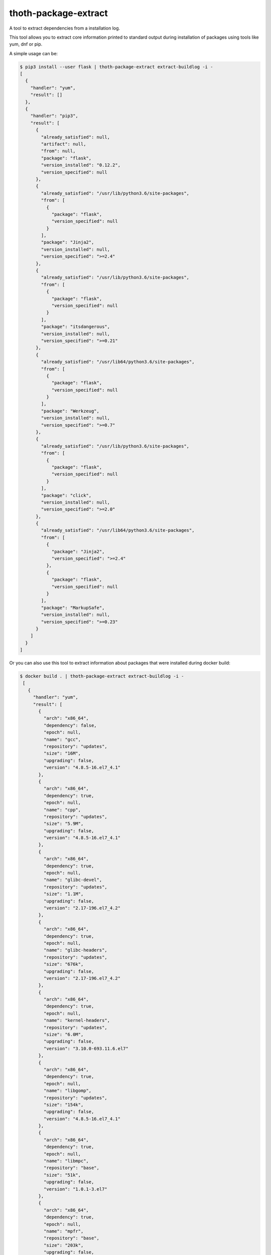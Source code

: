 thoth-package-extract
-------------

A tool to extract dependencies from a installation log.

This tool allows you to extract core information printed to standard output during installation of packages using tools like yum, dnf or pip.

A simple usage can be:

.. code-block:: console

  $ pip3 install --user flask | thoth-package-extract extract-buildlog -i -
  [
    {
      "handler": "yum",
      "result": []
    },
    {
      "handler": "pip3",
      "result": [
        {
          "already_satisfied": null,
          "artifact": null,
          "from": null,
          "package": "flask",
          "version_installed": "0.12.2",
          "version_specified": null
        },
        {
          "already_satisfied": "/usr/lib/python3.6/site-packages",
          "from": [
            {
              "package": "flask",
              "version_specified": null
            }
          ],
          "package": "Jinja2",
          "version_installed": null,
          "version_specified": ">=2.4"
        },
        {
          "already_satisfied": "/usr/lib/python3.6/site-packages",
          "from": [
            {
              "package": "flask",
              "version_specified": null
            }
          ],
          "package": "itsdangerous",
          "version_installed": null,
          "version_specified": ">=0.21"
        },
        {
          "already_satisfied": "/usr/lib64/python3.6/site-packages",
          "from": [
            {
              "package": "flask",
              "version_specified": null
            }
          ],
          "package": "Werkzeug",
          "version_installed": null,
          "version_specified": ">=0.7"
        },
        {
          "already_satisfied": "/usr/lib/python3.6/site-packages",
          "from": [
            {
              "package": "flask",
              "version_specified": null
            }
          ],
          "package": "click",
          "version_installed": null,
          "version_specified": ">=2.0"
        },
        {
          "already_satisfied": "/usr/lib64/python3.6/site-packages",
          "from": [
            {
              "package": "Jinja2",
              "version_specified": ">=2.4"
            },
            {
              "package": "flask",
              "version_specified": null
            }
          ],
          "package": "MarkupSafe",
          "version_installed": null,
          "version_specified": ">=0.23"
        }
      ]
    }
  ]

Or you can also use this tool to extract information about packages that were installed during docker build:

.. code-block:: console

 $ docker build . | thoth-package-extract extract-buildlog -i -
  [
    {
      "handler": "yum",
      "result": [
        {
          "arch": "x86_64",
          "dependency": false,
          "epoch": null,
          "name": "gcc",
          "repository": "updates",
          "size": "16M",
          "upgrading": false,
          "version": "4.8.5-16.el7_4.1"
        },
        {
          "arch": "x86_64",
          "dependency": true,
          "epoch": null,
          "name": "cpp",
          "repository": "updates",
          "size": "5.9M",
          "upgrading": false,
          "version": "4.8.5-16.el7_4.1"
        },
        {
          "arch": "x86_64",
          "dependency": true,
          "epoch": null,
          "name": "glibc-devel",
          "repository": "updates",
          "size": "1.1M",
          "upgrading": false,
          "version": "2.17-196.el7_4.2"
        },
        {
          "arch": "x86_64",
          "dependency": true,
          "epoch": null,
          "name": "glibc-headers",
          "repository": "updates",
          "size": "676k",
          "upgrading": false,
          "version": "2.17-196.el7_4.2"
        },
        {
          "arch": "x86_64",
          "dependency": true,
          "epoch": null,
          "name": "kernel-headers",
          "repository": "updates",
          "size": "6.0M",
          "upgrading": false,
          "version": "3.10.0-693.11.6.el7"
        },
        {
          "arch": "x86_64",
          "dependency": true,
          "epoch": null,
          "name": "libgomp",
          "repository": "updates",
          "size": "154k",
          "upgrading": false,
          "version": "4.8.5-16.el7_4.1"
        },
        {
          "arch": "x86_64",
          "dependency": true,
          "epoch": null,
          "name": "libmpc",
          "repository": "base",
          "size": "51k",
          "upgrading": false,
          "version": "1.0.1-3.el7"
        },
        {
          "arch": "x86_64",
          "dependency": true,
          "epoch": null,
          "name": "mpfr",
          "repository": "base",
          "size": "203k",
          "upgrading": false,
          "version": "3.1.1-4.el7"
        }
      ]
    },
    {
      "handler": "pip3",
      "result": []
    }
  ]

Extracting dependencies directly from an image
==============================================

Tool thoth-package-extract allows you to extract dependencies from an image directly by inspecting its content. To do so just run:


.. code-block:: console

  $ thoth-package-extract -vvv extract-image --image fedora:27
  2018-01-18 18:40:56,618 [25462] DEBUG    thoth_package_extract.image: Downloading image fedora:27
  2018-01-18 18:40:56,618 [25462] DEBUG    thoth_package_extract.utils: Running command 'skopeo copy docker://fedora:27 dir://tmp/tmpqs5hyl01' with timeout None and environment unchanged
  2018-01-18 18:41:05,675 [25462] DEBUG    thoth_package_extract.image: Extracting layer 'a8ee583972c2295bb76704d4defe5116d5e4dd7ba3767aaa2cc8fcf71088ee06'
  2018-01-18 18:41:09,082 [25462] DEBUG    thoth_package_extract.utils: Running command 'mercator -config /usr/share/mercator/handlers.yml /tmp/tmpqs5hyl01/rootfs' with timeout None and environment {'MERCATOR_INTERPRET_SETUP_PY': 'true'}
  2018-01-18 18:41:10,182 [25462] DEBUG    thoth_package_extract.utils: Running command "rpm -qa --root '/tmp/tmpqs5hyl01/rootfs'" with timeout None and environment unchanged
  2018-01-18 18:41:10,319 [25462] DEBUG    thoth_package_extract.utils: Running command "repoquery --deplist --installed --installroot '/tmp/tmpqs5hyl01/rootfs'" with timeout None and environment unchanged
  {
    "mercator": [
      {
        "digests": {
          "manifest": "10460bb1fe6c167f6ef25f56cf940fab6fb40dd1"
        },
        "ecosystem": "Python-Dist",
        "path": "/usr/lib/python3.6/site-packages/iniparse-0.4-py3.6.egg-info/PKG-INFO",
        "result": {
          "author": "Paramjit Oberoi",
          "author-email": "param@cs.wisc.edu",
          "classifier": "Development Status :: 5 - Production/Stable\nIntended Audience :: Developers\nLicense :: OSI Approved :: MIT License\nLicense :: OSI Approved :: Python Software Foundation License\nOperating System :: OS Independent\nProgramming Language :: Python\nProgramming Language :: Python :: 2Programming Language :: Python :: 2.6\nProgramming Language :: Python :: 2.7\nProgramming Language :: Python :: 3\nProgramming Language :: Python :: 3.3\nProgramming Language :: Python :: 3.4Topic :: Software Development :: Libraries :: Python Modules",
          "description": "iniparse is an INI parser for  Python which is API compatible\nwith the standard library's ConfigParser, preserves structure of INI\nfiles (order of sections & options, indentation, comments, and blank\nlines are preserved when data is updated), and is more convenient to\nuse.",
          "home-page": "http://code.google.com/p/iniparse/",
          "license": "MIT",
          "name": "iniparse",
          "platform": "UNKNOWN",
          "summary": "Accessing and Modifying INI files",
          "version": "0.4"
        }
      },
      {
        "digests": {
          "manifest": "638db309ccb9ca512fc1c7c9ac207028038b8d5c"
        },
        "ecosystem": "Python-Dist",
        "path": "/usr/lib/python3.6/site-packages/pip-9.0.1.dist-info/metadata.json",
        "result": {
          "classifiers": [
            "Development Status :: 5 - Production/Stable",
            "Intended Audience :: Developers",
            "License :: OSI Approved :: MIT License",
            "Topic :: Software Development :: Build Tools",
            "Programming Language :: Python :: 2",
            "Programming Language :: Python :: 2.6",
            "Programming Language :: Python :: 2.7",
            "Programming Language :: Python :: 3",
            "Programming Language :: Python :: 3.3",
            "Programming Language :: Python :: 3.4",
            "Programming Language :: Python :: 3.5",
            "Programming Language :: Python :: Implementation :: PyPy"
          ],
          "extensions": {
            "python.commands": {
              "wrap_console": {
                "pip": "pip:main",
                "pip3": "pip:main",
                "pip3.6": "pip:main"
              }
            },
            "python.details": {
              "contacts": [
                {
                  "email": "python-virtualenv@groups.google.com",
                  "name": "The pip developers",
                  "role": "author"
                }
              ],
              "document_names": {
                "description": "DESCRIPTION.rst"
              },
              "project_urls": {
                "Home": "https://pip.pypa.io/"
              }
            },
            "python.exports": {
              "console_scripts": {
                "pip": "pip:main",
                "pip3": "pip:main",
                "pip3.6": "pip:main"
              }
            }
          },
          "extras": [
            "testing"
          ],
          "generator": "bdist_wheel (0.30.0.a0)",
          "keywords": [
            "easy_install",
            "distutils",
            "setuptools",
            "egg",
            "virtualenv"
          ],
          "license": "MIT",
          "metadata_version": "2.0",
          "name": "pip",
          "requires_python": ">=2.6,!=3.0.*,!=3.1.*,!=3.2.*",
          "run_requires": [
            {
              "extra": "testing",
              "requires": [
                "mock",
                "pretend",
                "pytest",
                "scripttest (>=1.3)",
                "virtualenv (>=1.10)"
              ]
            }
          ],
          "summary": "The PyPA recommended tool for installing Python packages.",
          "test_requires": [
            {
              "requires": [
                "mock",
                "pretend",
                "pytest",
                "scripttest (>=1.3)",
                "virtualenv (>=1.10)"
              ]
            }
          ],
          "version": "9.0.1"
        }
      },
      {
        "digests": {
          "manifest": "adb6e5ec2052540c1dfc26217672f8ff3220af04"
        },
        "ecosystem": "Python-Dist",
        "path": "/usr/lib/python3.6/site-packages/setuptools-36.2.0.dist-info/metadata.json",
        "result": {
          "classifiers": [
            "Development Status :: 5 - Production/Stable",
            "Intended Audience :: Developers",
            "License :: OSI Approved :: MIT License",
            "Operating System :: OS Independent",
            "Programming Language :: Python :: 2",
            "Programming Language :: Python :: 2.6",
            "Programming Language :: Python :: 2.7",
            "Programming Language :: Python :: 3",
            "Programming Language :: Python :: 3.3",
            "Programming Language :: Python :: 3.4",
            "Programming Language :: Python :: 3.5",
            "Programming Language :: Python :: 3.6",
            "Topic :: Software Development :: Libraries :: Python Modules",
            "Topic :: System :: Archiving :: Packaging",
            "Topic :: System :: Systems Administration",
            "Topic :: Utilities"
          ],
          "extensions": {
            "python.commands": {
              "wrap_console": {
                "easy_install": "setuptools.command.easy_install:main",
                "easy_install-3.6": "setuptools.command.easy_install:main"
              }
            },
            "python.details": {
              "contacts": [
                {
                  "email": "distutils-sig@python.org",
                  "name": "Python Packaging Authority",
                  "role": "author"
                }
              ],
              "document_names": {
                "description": "DESCRIPTION.rst"
              },
              "project_urls": {
                "Home": "https://github.com/pypa/setuptools"
              }
            },
            "python.exports": {
              "console_scripts": {
                "easy_install": "setuptools.command.easy_install:main",
                "easy_install-3.6": "setuptools.command.easy_install:main"
              },
              "distutils.commands": {
                "alias": "setuptools.command.alias:alias",
                "bdist_egg": "setuptools.command.bdist_egg:bdist_egg",
                "bdist_rpm": "setuptools.command.bdist_rpm:bdist_rpm",
                "bdist_wininst": "setuptools.command.bdist_wininst:bdist_wininst",
                "build_clib": "setuptools.command.build_clib:build_clib",
                "build_ext": "setuptools.command.build_ext:build_ext",
                "build_py": "setuptools.command.build_py:build_py",
                "develop": "setuptools.command.develop:develop",
                "easy_install": "setuptools.command.easy_install:easy_install",
                "egg_info": "setuptools.command.egg_info:egg_info",
                "install": "setuptools.command.install:install",
                "install_egg_info": "setuptools.command.install_egg_info:install_egg_info",
                "install_lib": "setuptools.command.install_lib:install_lib",
                "install_scripts": "setuptools.command.install_scripts:install_scripts",
                "register": "setuptools.command.register:register",
                "rotate": "setuptools.command.rotate:rotate",
                "saveopts": "setuptools.command.saveopts:saveopts",
                "sdist": "setuptools.command.sdist:sdist",
                "setopt": "setuptools.command.setopt:setopt",
                "test": "setuptools.command.test:test",
                "upload": "setuptools.command.upload:upload",
                "upload_docs": "setuptools.command.upload_docs:upload_docs"
              },
              "distutils.setup_keywords": {
                "convert_2to3_doctests": "setuptools.dist:assert_string_list",
                "dependency_links": "setuptools.dist:assert_string_list",
                "eager_resources": "setuptools.dist:assert_string_list",
                "entry_points": "setuptools.dist:check_entry_points",
                "exclude_package_data": "setuptools.dist:check_package_data",
                "extras_require": "setuptools.dist:check_extras",
                "include_package_data": "setuptools.dist:assert_bool",
                "install_requires": "setuptools.dist:check_requirements",
                "namespace_packages": "setuptools.dist:check_nsp",
                "package_data": "setuptools.dist:check_package_data",
                "packages": "setuptools.dist:check_packages",
                "python_requires": "setuptools.dist:check_specifier",
                "setup_requires": "setuptools.dist:check_requirements",
                "test_loader": "setuptools.dist:check_importable",
                "test_runner": "setuptools.dist:check_importable",
                "test_suite": "setuptools.dist:check_test_suite",
                "tests_require": "setuptools.dist:check_requirements",
                "use_2to3": "setuptools.dist:assert_bool",
                "use_2to3_exclude_fixers": "setuptools.dist:assert_string_list",
                "use_2to3_fixers": "setuptools.dist:assert_string_list",
                "zip_safe": "setuptools.dist:assert_bool"
              },
              "egg_info.writers": {
                "PKG-INFO": "setuptools.command.egg_info:write_pkg_info",
                "dependency_links.txt": "setuptools.command.egg_info:overwrite_arg",
                "depends.txt": "setuptools.command.egg_info:warn_depends_obsolete",
                "eager_resources.txt": "setuptools.command.egg_info:overwrite_arg",
                "entry_points.txt": "setuptools.command.egg_info:write_entries",
                "namespace_packages.txt": "setuptools.command.egg_info:overwrite_arg",
                "requires.txt": "setuptools.command.egg_info:write_requirements",
                "top_level.txt": "setuptools.command.egg_info:write_toplevel_names"
              },
              "setuptools.installation": {
                "eggsecutable": "setuptools.command.easy_install:bootstrap"
              }
            }
          },
          "extras": [
            "certs",
            "ssl"
          ],
          "generator": "bdist_wheel (0.30.0.a0)",
          "keywords": [
            "CPAN",
            "PyPI",
            "distutils",
            "eggs",
            "package",
            "management"
          ],
          "metadata_version": "2.0",
          "name": "setuptools",
          "requires_python": ">=2.6,!=3.0.*,!=3.1.*,!=3.2.*",
          "run_requires": [
            {
              "extra": "certs",
              "requires": [
                "certifi (==2016.9.26)"
              ]
            },
            {
              "environment": "sys_platform=='win32'",
              "extra": "ssl",
              "requires": [
                "wincertstore (==0.2)"
              ]
            }
          ],
          "summary": "Easily download, build, install, upgrade, and uninstall Python packages",
          "version": "36.2.0"
        }
      },
      {
        "digests": {
          "manifest": "1153f208db7328880763cf52bdcf940baf221071"
        },
        "ecosystem": "Python-Dist",
        "path": "/usr/lib/python3.6/site-packages/six-1.11.0.dist-info/metadata.json",
        "result": {
          "classifiers": [
            "Programming Language :: Python :: 2",
            "Programming Language :: Python :: 3",
            "Intended Audience :: Developers",
            "License :: OSI Approved :: MIT License",
            "Topic :: Software Development :: Libraries",
            "Topic :: Utilities"
          ],
          "extensions": {
            "python.details": {
              "contacts": [
                {
                  "email": "benjamin@python.org",
                  "name": "Benjamin Peterson",
                  "role": "author"
                }
              ],
              "document_names": {
                "description": "DESCRIPTION.rst"
              },
              "project_urls": {
                "Home": "http://pypi.python.org/pypi/six/"
              }
            }
          },
          "generator": "bdist_wheel (0.30.0.a0)",
          "license": "MIT",
          "metadata_version": "2.0",
          "name": "six",
          "summary": "Python 2 and 3 compatibility utilities",
          "test_requires": [
            {
              "requires": [
                "pytest"
              ]
            }
          ],
          "version": "1.11.0"
        }
      }
    ],
    "rpm": [
      "xkeyboard-config-2.22-1.fc27.noarch",
      "libreport-filesystem-2.9.2-1.fc27.x86_64",
      "fedora-gpg-keys-27-1.noarch",
      "fedora-release-27-1.noarch",
      "filesystem-3.3-3.fc27.x86_64",
      "tzdata-2017b-2.fc27.noarch",
      "ncurses-base-6.0-13.20170722.fc27.noarch",
      "glibc-common-2.26-15.fc27.x86_64",
      "ncurses-libs-6.0-13.20170722.fc27.x86_64",
      "libsepol-2.7-1.fc27.x86_64",
      "pcre2-10.30-1.fc27.x86_64",
      "zlib-1.2.11-4.fc27.x86_64",
      "xz-libs-5.2.3-4.fc27.x86_64",
      "libgpg-error-1.27-3.fc27.x86_64",
      "expat-2.2.4-1.fc27.x86_64",
      "libcap-2.25-7.fc27.x86_64",
      "nss-util-3.33.0-1.0.fc27.x86_64",
      "readline-7.0-7.fc27.x86_64",
      "popt-1.16-12.fc27.x86_64",
      "libuuid-2.30.2-1.fc27.x86_64",
      "lua-libs-5.3.4-5.fc27.x86_64",
      "chkconfig-1.10-3.fc27.x86_64",
      "grep-3.1-3.fc27.x86_64",
      "libcom_err-1.43.5-2.fc27.x86_64",
      "libacl-2.2.52-18.fc27.x86_64",
      "libidn2-2.0.4-1.fc27.x86_64",
      "libcap-ng-0.7.8-5.fc27.x86_64",
      "lz4-libs-1.8.0-1.fc27.x86_64",
      "dbus-libs-1.11.20-1.fc27.x86_64",
      "libksba-1.3.5-5.fc27.x86_64",
      "libcrypt-nss-2.26-15.fc27.x86_64",
      "keyutils-libs-1.5.10-3.fc27.x86_64",
      "p11-kit-trust-0.23.8-1.fc27.x86_64",
      "libusbx-1.0.21-4.fc27.x86_64",
      "libpsl-0.18.0-1.fc27.x86_64",
      "libcomps-0.1.8-6.fc27.x86_64",
      "nettle-3.3-5.fc27.x86_64",
      "libmetalink-0.1.3-4.fc27.x86_64",
      "kmod-libs-24-3.fc27.x86_64",
      "coreutils-common-8.27-16.fc27.x86_64",
      "elfutils-default-yama-scope-0.170-1.fc27.noarch",
      "ncurses-6.0-13.20170722.fc27.x86_64",
      "coreutils-8.27-16.fc27.x86_64",
      "python3-pip-9.0.1-11.fc27.noarch",
      "python3-3.6.2-13.fc27.x86_64",
      "libblkid-2.30.2-1.fc27.x86_64",
      "libmount-2.30.2-1.fc27.x86_64",
      "dbus-glib-0.108-4.fc27.x86_64",
      "libutempter-1.1.6-11.fc27.x86_64",
      "python3-libcomps-0.1.8-6.fc27.x86_64",
      "python3-iniparse-0.4-26.fc27.noarch",
      "gzip-1.8-4.fc27.x86_64",
      "pam-1.3.0-6.fc27.x86_64",
      "nss-pem-1.0.3-5.fc27.x86_64",
      "nss-sysinit-3.33.0-1.0.fc27.x86_64",
      "libssh2-1.8.0-5.fc27.x86_64",
      "libsss_idmap-1.15.3-5.fc27.x86_64",
      "libverto-0.2.6-11.fc27.x86_64",
      "gawk-4.1.4-7.fc27.x86_64",
      "cyrus-sasl-lib-2.1.26-34.fc27.x86_64",
      "libseccomp-2.3.2-5.fc27.x86_64",
      "libpcap-1.8.1-6.fc27.x86_64",
      "libsmartcols-2.30.2-1.fc27.x86_64",
      "device-mapper-1.02.142-4.fc27.x86_64",
      "cryptsetup-libs-1.7.5-3.fc27.x86_64",
      "systemd-234-8.fc27.x86_64",
      "npth-1.5-3.fc27.x86_64",
      "gpgme-1.9.0-6.fc27.x86_64",
      "libtool-ltdl-2.4.6-20.fc27.x86_64",
      "libstdc++-7.2.1-2.fc27.x86_64",
      "guile-2.0.14-3.fc27.x86_64",
      "compat-openssl10-1.0.2j-9.fc27.x86_64",
      "libnghttp2-1.25.0-1.fc27.x86_64",
      "librepo-1.8.0-1.fc27.x86_64",
      "curl-7.55.1-5.fc27.x86_64",
      "rpm-libs-4.14.0-2.fc27.x86_64",
      "libsolv-0.6.29-2.fc27.x86_64",
      "python3-hawkey-0.11.0-1.fc27.x86_64",
      "rpm-build-libs-4.14.0-2.fc27.x86_64",
      "python3-dnf-2.7.3-1.fc27.noarch",
      "dnf-yum-2.7.3-1.fc27.noarch",
      "gnupg2-smime-2.2.0-1.fc27.x86_64",
      "sssd-client-1.15.3-5.fc27.x86_64",
      "cracklib-dicts-2.9.6-7.fc27.x86_64",
      "python3-dbus-1.2.4-8.fc27.x86_64",
      "tar-1.29-7.fc27.x86_64",
      "diffutils-3.6-3.fc27.x86_64",
      "langpacks-en-1.0-10.fc27.noarch",
      "gpg-pubkey-f5282ee4-58ac92a3",
      "libgcc-7.2.1-2.fc27.x86_64",
      "publicsuffix-list-dafsa-20170828-1.fc27.noarch",
      "dnf-conf-2.7.3-1.fc27.noarch",
      "fedora-repos-27-1.noarch",
      "setup-2.10.10-1.fc27.noarch",
      "basesystem-11-4.fc27.noarch",
      "emacs-filesystem-25.3-3.fc27.noarch",
      "glibc-langpack-en-2.26-15.fc27.x86_64",
      "glibc-2.26-15.fc27.x86_64",
      "bash-4.4.12-12.fc27.x86_64",
      "pcre-8.41-1.fc27.2.x86_64",
      "libselinux-2.7-2.fc27.x86_64",
      "info-6.4-5.fc27.x86_64",
      "bzip2-libs-1.0.6-24.fc27.x86_64",
      "libdb-5.3.28-26.fc27.x86_64",
      "elfutils-libelf-0.170-1.fc27.x86_64",
      "nspr-4.17.0-1.fc27.x86_64",
      "libgcrypt-1.8.1-1.fc27.x86_64",
      "gmp-6.1.2-6.fc27.x86_64",
      "libxml2-2.9.5-2.fc27.x86_64",
      "libzstd-1.3.1-1.fc27.x86_64",
      "libffi-3.1-14.fc27.x86_64",
      "libassuan-2.4.3-6.fc27.x86_64",
      "libunistring-0.9.7-3.fc27.x86_64",
      "libattr-2.4.47-21.fc27.x86_64",
      "sed-4.4-3.fc27.x86_64",
      "p11-kit-0.23.8-1.fc27.x86_64",
      "audit-libs-2.7.8-1.fc27.x86_64",
      "systemd-libs-234-8.fc27.x86_64",
      "sqlite-libs-3.20.1-1.fc27.x86_64",
      "nss-softokn-freebl-3.33.0-1.0.fc27.x86_64",
      "nss-softokn-3.33.0-1.0.fc27.x86_64",
      "libtasn1-4.12-3.fc27.x86_64",
      "ca-certificates-2017.2.16-4.fc27.noarch",
      "libsemanage-2.7-1.fc27.x86_64",
      "acl-2.2.52-18.fc27.x86_64",
      "mpfr-3.1.5-5.fc27.x86_64",
      "gdbm-1.13-3.fc27.x86_64",
      "libdb-utils-5.3.28-26.fc27.x86_64",
      "libidn-1.33-4.fc27.x86_64",
      "file-libs-5.31-10.fc27.x86_64",
      "elfutils-libs-0.170-1.fc27.x86_64",
      "openssl-libs-1.1.0f-9.fc27.x86_64",
      "crypto-policies-20170816-1.git2618a6c.fc27.noarch",
      "python3-setuptools-36.2.0-7.fc27.noarch",
      "python3-libs-3.6.2-13.fc27.x86_64",
      "shadow-utils-4.5-4.fc27.x86_64",
      "glib2-2.54.1-1.fc27.x86_64",
      "libsecret-0.18.5-5.fc27.x86_64",
      "libfdisk-2.30.2-1.fc27.x86_64",
      "python3-six-1.11.0-1.fc27.noarch",
      "gnutls-3.5.15-1.fc27.x86_64",
      "cracklib-2.9.6-7.fc27.x86_64",
      "libpwquality-1.4.0-3.fc27.x86_64",
      "nss-3.33.0-1.0.fc27.x86_64",
      "libarchive-3.3.1-3.fc27.x86_64",
      "trousers-lib-0.3.13-9.fc27.x86_64",
      "libsss_nss_idmap-1.15.3-5.fc27.x86_64",
      "libsigsegv-2.11-3.fc27.x86_64",
      "krb5-libs-1.15.2-2.fc27.x86_64",
      "openldap-2.4.45-3.fc27.x86_64",
      "qrencode-libs-3.4.4-3.fc27.x86_64",
      "iptables-libs-1.6.1-4.fc27.x86_64",
      "util-linux-2.30.2-1.fc27.x86_64",
      "device-mapper-libs-1.02.142-4.fc27.x86_64",
      "systemd-pam-234-8.fc27.x86_64",
      "dbus-1.11.20-1.fc27.x86_64",
      "gnupg2-2.2.0-1.fc27.x86_64",
      "python3-gpg-1.9.0-6.fc27.x86_64",
      "libatomic_ops-7.4.6-3.fc27.x86_64",
      "gc-7.6.0-7.fc27.x86_64",
      "make-4.2.1-4.fc27.x86_64",
      "ima-evm-utils-1.0-1.fc27.x86_64",
      "libcurl-7.55.1-5.fc27.x86_64",
      "python3-librepo-1.8.0-1.fc27.x86_64",
      "rpm-plugin-selinux-4.14.0-2.fc27.x86_64",
      "rpm-4.14.0-2.fc27.x86_64",
      "libdnf-0.11.0-1.fc27.x86_64",
      "deltarpm-3.6-24.fc27.x86_64",
      "python3-rpm-4.14.0-2.fc27.x86_64",
      "dnf-2.7.3-1.fc27.noarch",
      "rpm-plugin-systemd-inhibit-4.14.0-2.fc27.x86_64",
      "trousers-0.3.13-9.fc27.x86_64",
      "nss-tools-3.33.0-1.0.fc27.x86_64",
      "pinentry-0.9.7-4.fc27.x86_64",
      "shared-mime-info-1.9-1.fc27.x86_64",
      "vim-minimal-8.0.1176-1.fc27.x86_64",
      "libxkbcommon-0.7.1-5.fc27.x86_64",
      "rootfiles-8.1-21.fc27.noarch"
    ],
    "rpm-dependencies": {
      "acl-2.2.52-18.fc27.x86_64": [
        "libacl = 2.2.52-18.fc27",
        "libacl.so.1()(64bit)",
        "libacl.so.1(ACL_1.0)(64bit)",
        "libattr.so.1()(64bit)",
        "libc.so.6()(64bit)",
        "libc.so.6(GLIBC_2.14)(64bit)",
        "libc.so.6(GLIBC_2.2.5)(64bit)",
        "libc.so.6(GLIBC_2.3.4)(64bit)",
        "libc.so.6(GLIBC_2.4)(64bit)",
        "rpmlib(CompressedFileNames) <= 3.0.4-1",
        "rpmlib(FileDigests) <= 4.6.0-1",
        "rpmlib(PayloadFilesHavePrefix) <= 4.0-1",
        "rpmlib(PayloadIsXz) <= 5.2-1",
        "rtld(GNU_HASH)"
      ],
      "audit-libs-2.7.8-1.fc27.x86_64": [
        "/sbin/ldconfig",
        "/sbin/ldconfig",
        "config(audit-libs) = 2.7.8-1.fc27",
        "libaudit.so.1()(64bit)",
        "libc.so.6()(64bit)",
        "libc.so.6(GLIBC_2.14)(64bit)",
        "libc.so.6(GLIBC_2.2.5)(64bit)",
        "libc.so.6(GLIBC_2.3)(64bit)",
        "libc.so.6(GLIBC_2.3.4)(64bit)",
        "libc.so.6(GLIBC_2.4)(64bit)",
        "libc.so.6(GLIBC_2.8)(64bit)",
        "libcap-ng.so.0()(64bit)",
        "rpmlib(CompressedFileNames) <= 3.0.4-1",
        "rpmlib(FileDigests) <= 4.6.0-1",
        "rpmlib(PayloadFilesHavePrefix) <= 4.0-1",
        "rpmlib(PayloadIsXz) <= 5.2-1",
        "rtld(GNU_HASH)"
      ],
      "basesystem-11-4.fc27.noarch": [
        "filesystem",
        "rpmlib(CompressedFileNames) <= 3.0.4-1",
        "rpmlib(FileDigests) <= 4.6.0-1",
        "rpmlib(PayloadFilesHavePrefix) <= 4.0-1",
        "rpmlib(PayloadIsXz) <= 5.2-1",
        "setup"
      ],
      "bash-4.4.12-12.fc27.x86_64": [
        "/bin/sh",
        "config(bash) = 4.4.12-12.fc27",
        "filesystem >= 3",
        "libc.so.6()(64bit)",
        "libc.so.6(GLIBC_2.11)(64bit)",
        "libc.so.6(GLIBC_2.14)(64bit)",
        "libc.so.6(GLIBC_2.15)(64bit)",
        "libc.so.6(GLIBC_2.2.5)(64bit)",
        "libc.so.6(GLIBC_2.3)(64bit)",
        "libc.so.6(GLIBC_2.3.4)(64bit)",
        "libc.so.6(GLIBC_2.4)(64bit)",
        "libc.so.6(GLIBC_2.8)(64bit)",
        "libdl.so.2()(64bit)",
        "libdl.so.2(GLIBC_2.2.5)(64bit)",
        "libtinfo.so.6()(64bit)",
        "rpmlib(BuiltinLuaScripts) <= 4.2.2-1",
        "rpmlib(CompressedFileNames) <= 3.0.4-1",
        "rpmlib(FileDigests) <= 4.6.0-1",
        "rpmlib(PayloadFilesHavePrefix) <= 4.0-1",
        "rpmlib(PayloadIsXz) <= 5.2-1",
        "rtld(GNU_HASH)"
      ],
      "bzip2-libs-1.0.6-24.fc27.x86_64": [
        "/sbin/ldconfig",
        "/sbin/ldconfig",
        "libc.so.6()(64bit)",
        "libc.so.6(GLIBC_2.2.5)(64bit)",
        "libc.so.6(GLIBC_2.3)(64bit)",
        "libc.so.6(GLIBC_2.3.4)(64bit)",
        "libc.so.6(GLIBC_2.4)(64bit)",
        "rpmlib(CompressedFileNames) <= 3.0.4-1",
        "rpmlib(FileDigests) <= 4.6.0-1",
        "rpmlib(PayloadFilesHavePrefix) <= 4.0-1",
        "rpmlib(PayloadIsXz) <= 5.2-1",
        "rtld(GNU_HASH)"
      ],
      "ca-certificates-2017.2.16-4.fc27.noarch": [
        "/bin/sh",
        "/bin/sh",
        "/bin/sh",
        "config(ca-certificates) = 2017.2.16-4.fc27",
        "p11-kit >= 0.23.4",
        "p11-kit-trust >= 0.23.4",
        "rpmlib(CompressedFileNames) <= 3.0.4-1",
        "rpmlib(FileDigests) <= 4.6.0-1",
        "rpmlib(PayloadFilesHavePrefix) <= 4.0-1",
        "rpmlib(PayloadIsXz) <= 5.2-1"
      ],
      "chkconfig-1.10-3.fc27.x86_64": [
        "libc.so.6()(64bit)",
        "libc.so.6(GLIBC_2.14)(64bit)",
        "libc.so.6(GLIBC_2.2.5)(64bit)",
        "libc.so.6(GLIBC_2.3)(64bit)",
        "libc.so.6(GLIBC_2.3.4)(64bit)",
        "libc.so.6(GLIBC_2.4)(64bit)",
        "libc.so.6(GLIBC_2.8)(64bit)",
        "libpopt.so.0()(64bit)",
        "libpopt.so.0(LIBPOPT_0)(64bit)",
        "libselinux.so.1()(64bit)",
        "libsepol.so.1()(64bit)",
        "rpmlib(CompressedFileNames) <= 3.0.4-1",
        "rpmlib(FileDigests) <= 4.6.0-1",
        "rpmlib(PayloadFilesHavePrefix) <= 4.0-1",
        "rpmlib(PayloadIsXz) <= 5.2-1",
        "rtld(GNU_HASH)"
      ],
      "compat-openssl10-1:1.0.2j-9.fc27.x86_64": [
        "/sbin/ldconfig",
        "/sbin/ldconfig",
        "coreutils",
        "crypto-policies",
        "libc.so.6()(64bit)",
        "libc.so.6(GLIBC_2.14)(64bit)",
        "libc.so.6(GLIBC_2.17)(64bit)",
        "libc.so.6(GLIBC_2.2.5)(64bit)",
        "libc.so.6(GLIBC_2.3)(64bit)",
        "libc.so.6(GLIBC_2.3.4)(64bit)",
        "libc.so.6(GLIBC_2.4)(64bit)",
        "libc.so.6(GLIBC_2.7)(64bit)",
        "libcrypto.so.10()(64bit)",
        "libcrypto.so.10(OPENSSL_1.0.1_EC)(64bit)",
        "libcrypto.so.10(libcrypto.so.10)(64bit)",
        "libdl.so.2()(64bit)",
        "libdl.so.2(GLIBC_2.2.5)(64bit)",
        "libz.so.1()(64bit)",
        "make",
        "rpmlib(CompressedFileNames) <= 3.0.4-1",
        "rpmlib(FileDigests) <= 4.6.0-1",
        "rpmlib(PayloadFilesHavePrefix) <= 4.0-1",
        "rpmlib(PayloadIsXz) <= 5.2-1",
        "rtld(GNU_HASH)"
      ],
      "coreutils-8.27-16.fc27.x86_64": [
        "coreutils-common = 8.27-16.fc27",
        "libacl.so.1()(64bit)",
        "libacl.so.1(ACL_1.0)(64bit)",
        "libattr.so.1()(64bit)",
        "libattr.so.1(ATTR_1.1)(64bit)",
        "libc.so.6()(64bit)",
        "libc.so.6(GLIBC_2.10)(64bit)",
        "libc.so.6(GLIBC_2.14)(64bit)",
        "libc.so.6(GLIBC_2.15)(64bit)",
        "libc.so.6(GLIBC_2.17)(64bit)",
        "libc.so.6(GLIBC_2.2.5)(64bit)",
        "libc.so.6(GLIBC_2.3)(64bit)",
        "libc.so.6(GLIBC_2.3.4)(64bit)",
        "libc.so.6(GLIBC_2.4)(64bit)",
        "libc.so.6(GLIBC_2.6)(64bit)",
        "libc.so.6(GLIBC_2.7)(64bit)",
        "libcap.so.2()(64bit)",
        "libcrypto.so.1.1()(64bit)",
        "libcrypto.so.1.1(OPENSSL_1_1_0)(64bit)",
        "libgmp.so.10()(64bit)",
        "libpthread.so.0()(64bit)",
        "libpthread.so.0(GLIBC_2.2.5)(64bit)",
        "libpthread.so.0(GLIBC_2.3.2)(64bit)",
        "librt.so.1()(64bit)",
        "librt.so.1(GLIBC_2.3.3)(64bit)",
        "libselinux.so.1()(64bit)",
        "ncurses",
        "rpmlib(CompressedFileNames) <= 3.0.4-1",
        "rpmlib(FileDigests) <= 4.6.0-1",
        "rpmlib(PayloadFilesHavePrefix) <= 4.0-1",
        "rpmlib(PayloadIsXz) <= 5.2-1",
        "rtld(GNU_HASH)"
      ],
      "coreutils-common-8.27-16.fc27.x86_64": [
        "/bin/sh",
        "/bin/sh",
        "/sbin/install-info",
        "/sbin/install-info",
        "config(coreutils-common) = 8.27-16.fc27",
        "rpmlib(CompressedFileNames) <= 3.0.4-1",
        "rpmlib(FileDigests) <= 4.6.0-1",
        "rpmlib(PayloadFilesHavePrefix) <= 4.0-1",
        "rpmlib(PayloadIsXz) <= 5.2-1"
      ],
      "cracklib-2.9.6-7.fc27.x86_64": [
        "/bin/sh",
        "/sbin/ldconfig",
        "/sbin/ldconfig",
        "/sbin/ldconfig",
        "gzip",
        "libc.so.6()(64bit)",
        "libc.so.6(GLIBC_2.14)(64bit)",
        "libc.so.6(GLIBC_2.2.5)(64bit)",
        "libc.so.6(GLIBC_2.3)(64bit)",
        "libc.so.6(GLIBC_2.3.4)(64bit)",
        "libc.so.6(GLIBC_2.4)(64bit)",
        "libcrack.so.2()(64bit)",
        "libz.so.1()(64bit)",
        "rpmlib(CompressedFileNames) <= 3.0.4-1",
        "rpmlib(FileDigests) <= 4.6.0-1",
        "rpmlib(PayloadFilesHavePrefix) <= 4.0-1",
        "rpmlib(PayloadIsXz) <= 5.2-1",
        "rtld(GNU_HASH)"
      ],
      "cracklib-dicts-2.9.6-7.fc27.x86_64": [
        "cracklib = 2.9.6-7.fc27",
        "rpmlib(CompressedFileNames) <= 3.0.4-1",
        "rpmlib(FileDigests) <= 4.6.0-1",
        "rpmlib(PayloadFilesHavePrefix) <= 4.0-1",
        "rpmlib(PayloadIsXz) <= 5.2-1"
      ],
      "crypto-policies-20170816-1.git2618a6c.fc27.noarch": [
        "/bin/sh",
        "/bin/sh",
        "config(crypto-policies) = 20170816-1.git2618a6c.fc27",
        "coreutils",
        "coreutils",
        "grep",
        "grep",
        "rpmlib(CompressedFileNames) <= 3.0.4-1",
        "rpmlib(FileDigests) <= 4.6.0-1",
        "rpmlib(PayloadFilesHavePrefix) <= 4.0-1",
        "rpmlib(PayloadIsXz) <= 5.2-1",
        "sed",
        "sed"
      ],
      "cryptsetup-libs-1.7.5-3.fc27.x86_64": [
        "/sbin/ldconfig",
        "/sbin/ldconfig",
        "libc.so.6()(64bit)",
        "libc.so.6(GLIBC_2.14)(64bit)",
        "libc.so.6(GLIBC_2.15)(64bit)",
        "libc.so.6(GLIBC_2.17)(64bit)",
        "libc.so.6(GLIBC_2.2.5)(64bit)",
        "libc.so.6(GLIBC_2.3)(64bit)",
        "libc.so.6(GLIBC_2.3.4)(64bit)",
        "libc.so.6(GLIBC_2.4)(64bit)",
        "libc.so.6(GLIBC_2.7)(64bit)",
        "libc.so.6(GLIBC_2.8)(64bit)",
        "libdevmapper.so.1.02()(64bit)",
        "libdevmapper.so.1.02(Base)(64bit)",
        "libdevmapper.so.1.02(DM_1_02_97)(64bit)",
        "libdl.so.2()(64bit)",
        "libgcrypt >= 1.6.1",
        "libgcrypt.so.20()(64bit)",
        "libgcrypt.so.20(GCRYPT_1.6)(64bit)",
        "libgpg-error.so.0()(64bit)",
        "libuuid.so.1()(64bit)",
        "libuuid.so.1(UUID_1.0)(64bit)",
        "rpmlib(CompressedFileNames) <= 3.0.4-1",
        "rpmlib(FileDigests) <= 4.6.0-1",
        "rpmlib(PayloadFilesHavePrefix) <= 4.0-1",
        "rpmlib(PayloadIsXz) <= 5.2-1",
        "rtld(GNU_HASH)"
      ],
      "curl-7.55.1-5.fc27.x86_64": [
        "libc.so.6()(64bit)",
        "libc.so.6(GLIBC_2.14)(64bit)",
        "libc.so.6(GLIBC_2.17)(64bit)",
        "libc.so.6(GLIBC_2.2.5)(64bit)",
        "libc.so.6(GLIBC_2.3)(64bit)",
        "libc.so.6(GLIBC_2.3.4)(64bit)",
        "libc.so.6(GLIBC_2.4)(64bit)",
        "libc.so.6(GLIBC_2.7)(64bit)",
        "libcrypto.so.1.1()(64bit)",
        "libcrypto.so.1.1(OPENSSL_1_1_0)(64bit)",
        "libcurl(x86-64) >= 7.55.1-5.fc27",
        "libcurl.so.4()(64bit)",
        "libmetalink.so.3()(64bit)",
        "libpthread.so.0()(64bit)",
        "libpthread.so.0(GLIBC_2.2.5)(64bit)",
        "libssl.so.1.1()(64bit)",
        "libz.so.1()(64bit)",
        "rpmlib(CompressedFileNames) <= 3.0.4-1",
        "rpmlib(FileDigests) <= 4.6.0-1",
        "rpmlib(PayloadFilesHavePrefix) <= 4.0-1",
        "rpmlib(PayloadIsXz) <= 5.2-1",
        "rtld(GNU_HASH)"
      ],
      "cyrus-sasl-lib-2.1.26-34.fc27.x86_64": [
        "/sbin/ldconfig",
        "/sbin/ldconfig",
        "libanonymous.so.3()(64bit)",
        "libc.so.6()(64bit)",
        "libc.so.6(GLIBC_2.14)(64bit)",
        "libc.so.6(GLIBC_2.15)(64bit)",
        "libc.so.6(GLIBC_2.2.5)(64bit)",
        "libc.so.6(GLIBC_2.3)(64bit)",
        "libc.so.6(GLIBC_2.3.4)(64bit)",
        "libc.so.6(GLIBC_2.4)(64bit)",
        "libcom_err.so.2()(64bit)",
        "libcrypt.so.1()(64bit)",
        "libdb-5.3.so()(64bit)",
        "libdl.so.2()(64bit)",
        "libdl.so.2(GLIBC_2.2.5)(64bit)",
        "libgssapi_krb5.so.2()(64bit)",
        "libk5crypto.so.3()(64bit)",
        "libkrb5.so.3()(64bit)",
        "libkrb5support.so.0()(64bit)",
        "libresolv.so.2()(64bit)",
        "libsasl2.so.3()(64bit)",
        "libsasldb.so.3()(64bit)",
        "rpmlib(CompressedFileNames) <= 3.0.4-1",
        "rpmlib(FileDigests) <= 4.6.0-1",
        "rpmlib(PayloadFilesHavePrefix) <= 4.0-1",
        "rpmlib(PayloadIsXz) <= 5.2-1",
        "rtld(GNU_HASH)"
      ],
      "dbus-1:1.11.20-1.fc27.x86_64": [
        "/bin/sh",
        "/bin/sh",
        "/bin/sh",
        "/bin/sh",
        "/usr/sbin/useradd",
        "config(dbus) = 1:1.11.20-1.fc27",
        "dbus-libs(x86-64) = 1:1.11.20-1.fc27",
        "libaudit.so.1()(64bit)",
        "libc.so.6()(64bit)",
        "libc.so.6(GLIBC_2.14)(64bit)",
        "libc.so.6(GLIBC_2.2.5)(64bit)",
        "libc.so.6(GLIBC_2.3.2)(64bit)",
        "libc.so.6(GLIBC_2.3.4)(64bit)",
        "libc.so.6(GLIBC_2.4)(64bit)",
        "libc.so.6(GLIBC_2.8)(64bit)",
        "libc.so.6(GLIBC_2.9)(64bit)",
        "libcap-ng.so.0()(64bit)",
        "libdbus-1.so.3()(64bit)",
        "libdbus-1.so.3(LIBDBUS_1_3)(64bit)",
        "libdbus-1.so.3(LIBDBUS_PRIVATE_1.11.20)(64bit)",
        "libexpat.so.1()(64bit)",
        "libpthread.so.0()(64bit)",
        "libpthread.so.0(GLIBC_2.2.5)(64bit)",
        "libselinux(x86-64) >= 2.0.86",
        "libselinux.so.1()(64bit)",
        "libsystemd.so.0()(64bit)",
        "libsystemd.so.0(LIBSYSTEMD_209)(64bit)",
        "rpmlib(CompressedFileNames) <= 3.0.4-1",
        "rpmlib(FileDigests) <= 4.6.0-1",
        "rpmlib(PayloadFilesHavePrefix) <= 4.0-1",
        "rpmlib(PayloadIsXz) <= 5.2-1",
        "rtld(GNU_HASH)",
        "systemd",
        "systemd",
        "systemd"
      ],
      "dbus-glib-0.108-4.fc27.x86_64": [
        "/sbin/ldconfig",
        "/sbin/ldconfig",
        "libc.so.6()(64bit)",
        "libc.so.6(GLIBC_2.14)(64bit)",
        "libc.so.6(GLIBC_2.2.5)(64bit)",
        "libc.so.6(GLIBC_2.3.4)(64bit)",
        "libc.so.6(GLIBC_2.4)(64bit)",
        "libdbus-1.so.3()(64bit)",
        "libdbus-1.so.3(LIBDBUS_1_3)(64bit)",
        "libdbus-glib-1.so.2()(64bit)",
        "libexpat.so.1()(64bit)",
        "libgio-2.0.so.0()(64bit)",
        "libglib-2.0.so.0()(64bit)",
        "libgobject-2.0.so.0()(64bit)",
        "rpmlib(CompressedFileNames) <= 3.0.4-1",
        "rpmlib(FileDigests) <= 4.6.0-1",
        "rpmlib(PayloadFilesHavePrefix) <= 4.0-1",
        "rpmlib(PayloadIsXz) <= 5.2-1",
        "rtld(GNU_HASH)"
      ],
      "dbus-libs-1:1.11.20-1.fc27.x86_64": [
        "/sbin/ldconfig",
        "/sbin/ldconfig",
        "libc.so.6()(64bit)",
        "libc.so.6(GLIBC_2.10)(64bit)",
        "libc.so.6(GLIBC_2.14)(64bit)",
        "libc.so.6(GLIBC_2.17)(64bit)",
        "libc.so.6(GLIBC_2.2.5)(64bit)",
        "libc.so.6(GLIBC_2.3.4)(64bit)",
        "libc.so.6(GLIBC_2.4)(64bit)",
        "libpthread.so.0()(64bit)",
        "libpthread.so.0(GLIBC_2.2.5)(64bit)",
        "libpthread.so.0(GLIBC_2.3.2)(64bit)",
        "libpthread.so.0(GLIBC_2.3.3)(64bit)",
        "libsystemd.so.0()(64bit)",
        "libsystemd.so.0(LIBSYSTEMD_209)(64bit)",
        "rpmlib(CompressedFileNames) <= 3.0.4-1",
        "rpmlib(FileDigests) <= 4.6.0-1",
        "rpmlib(PayloadFilesHavePrefix) <= 4.0-1",
        "rpmlib(PayloadIsXz) <= 5.2-1",
        "rtld(GNU_HASH)"
      ],
      "deltarpm-3.6-24.fc27.x86_64": [
        "libbz2.so.1()(64bit)",
        "libc.so.6()(64bit)",
        "libc.so.6(GLIBC_2.14)(64bit)",
        "libc.so.6(GLIBC_2.2.5)(64bit)",
        "libc.so.6(GLIBC_2.3.4)(64bit)",
        "libc.so.6(GLIBC_2.4)(64bit)",
        "liblzma.so.5()(64bit)",
        "liblzma.so.5(XZ_5.0)(64bit)",
        "librpm.so.8()(64bit)",
        "librpmio.so.8()(64bit)",
        "libz.so.1()(64bit)",
        "rpmlib(CompressedFileNames) <= 3.0.4-1",
        "rpmlib(FileDigests) <= 4.6.0-1",
        "rpmlib(PayloadFilesHavePrefix) <= 4.0-1",
        "rpmlib(PayloadIsXz) <= 5.2-1",
        "rtld(GNU_HASH)"
      ],
      "device-mapper-1.02.142-4.fc27.x86_64": [
        "/bin/bash",
        "device-mapper-libs = 1.02.142-4.fc27",
        "libc.so.6()(64bit)",
        "libc.so.6(GLIBC_2.14)(64bit)",
        "libc.so.6(GLIBC_2.2.5)(64bit)",
        "libc.so.6(GLIBC_2.3)(64bit)",
        "libc.so.6(GLIBC_2.3.4)(64bit)",
        "libc.so.6(GLIBC_2.4)(64bit)",
        "libc.so.6(GLIBC_2.8)(64bit)",
        "libc.so.6(GLIBC_2.9)(64bit)",
        "libdevmapper.so.1.02()(64bit)",
        "libdevmapper.so.1.02(Base)(64bit)",
        "libdevmapper.so.1.02(DM_1_02_103)(64bit)",
        "libdevmapper.so.1.02(DM_1_02_104)(64bit)",
        "libdevmapper.so.1.02(DM_1_02_105)(64bit)",
        "libdevmapper.so.1.02(DM_1_02_106)(64bit)",
        "libdevmapper.so.1.02(DM_1_02_107)(64bit)",
        "libdevmapper.so.1.02(DM_1_02_129)(64bit)",
        "libdevmapper.so.1.02(DM_1_02_131)(64bit)",
        "libdevmapper.so.1.02(DM_1_02_138)(64bit)",
        "libdevmapper.so.1.02(DM_1_02_97)(64bit)",
        "libdl.so.2()(64bit)",
        "librt.so.1()(64bit)",
        "libsystemd.so.0()(64bit)",
        "rpmlib(CompressedFileNames) <= 3.0.4-1",
        "rpmlib(FileDigests) <= 4.6.0-1",
        "rpmlib(PayloadFilesHavePrefix) <= 4.0-1",
        "rpmlib(PayloadIsXz) <= 5.2-1",
        "rtld(GNU_HASH)",
        "systemd >= 189-3",
        "util-linux >= 2.24"
      ],
      "device-mapper-libs-1.02.142-4.fc27.x86_64": [
        "/sbin/ldconfig",
        "/sbin/ldconfig",
        "device-mapper = 1.02.142-4.fc27",
        "libc.so.6()(64bit)",
        "libc.so.6(GLIBC_2.14)(64bit)",
        "libc.so.6(GLIBC_2.2.5)(64bit)",
        "libc.so.6(GLIBC_2.22)(64bit)",
        "libc.so.6(GLIBC_2.3)(64bit)",
        "libc.so.6(GLIBC_2.3.4)(64bit)",
        "libc.so.6(GLIBC_2.4)(64bit)",
        "libm.so.6()(64bit)",
        "libm.so.6(GLIBC_2.2.5)(64bit)",
        "libpthread.so.0()(64bit)",
        "libpthread.so.0(GLIBC_2.2.5)(64bit)",
        "librt.so.1()(64bit)",
        "librt.so.1(GLIBC_2.2.5)(64bit)",
        "libselinux.so.1()(64bit)",
        "libsepol.so.1()(64bit)",
        "libsystemd.so.0()(64bit)",
        "libudev.so.1()(64bit)",
        "libudev.so.1(LIBUDEV_183)(64bit)",
        "rpmlib(CompressedFileNames) <= 3.0.4-1",
        "rpmlib(FileDigests) <= 4.6.0-1",
        "rpmlib(PayloadFilesHavePrefix) <= 4.0-1",
        "rpmlib(PayloadIsXz) <= 5.2-1",
        "rtld(GNU_HASH)"
      ],
      "diffutils-3.6-3.fc27.x86_64": [
        "/bin/sh",
        "/bin/sh",
        "info",
        "info",
        "libc.so.6()(64bit)",
        "libc.so.6(GLIBC_2.14)(64bit)",
        "libc.so.6(GLIBC_2.17)(64bit)",
        "libc.so.6(GLIBC_2.2.5)(64bit)",
        "libc.so.6(GLIBC_2.3)(64bit)",
        "libc.so.6(GLIBC_2.3.4)(64bit)",
        "libc.so.6(GLIBC_2.4)(64bit)",
        "libc.so.6(GLIBC_2.8)(64bit)",
        "rpmlib(CompressedFileNames) <= 3.0.4-1",
        "rpmlib(FileDigests) <= 4.6.0-1",
        "rpmlib(PayloadFilesHavePrefix) <= 4.0-1",
        "rpmlib(PayloadIsXz) <= 5.2-1",
        "rtld(GNU_HASH)"
      ],
      "dnf-2.7.3-1.fc27.noarch": [
        "/bin/sh",
        "/bin/sh",
        "/bin/sh",
        "python3-dnf = 2.7.3-1.fc27",
        "rpmlib(CompressedFileNames) <= 3.0.4-1",
        "rpmlib(FileDigests) <= 4.6.0-1",
        "rpmlib(PayloadFilesHavePrefix) <= 4.0-1",
        "rpmlib(PayloadIsXz) <= 5.2-1",
        "systemd",
        "systemd",
        "systemd"
      ],
      "dnf-conf-2.7.3-1.fc27.noarch": [
        "config(dnf-conf) = 2.7.3-1.fc27",
        "libreport-filesystem",
        "rpmlib(CompressedFileNames) <= 3.0.4-1",
        "rpmlib(FileDigests) <= 4.6.0-1",
        "rpmlib(PayloadFilesHavePrefix) <= 4.0-1",
        "rpmlib(PayloadIsXz) <= 5.2-1"
      ],
      "dnf-yum-2.7.3-1.fc27.noarch": [
        "dnf = 2.7.3-1.fc27",
        "rpmlib(CompressedFileNames) <= 3.0.4-1",
        "rpmlib(FileDigests) <= 4.6.0-1",
        "rpmlib(PayloadFilesHavePrefix) <= 4.0-1",
        "rpmlib(PayloadIsXz) <= 5.2-1"
      ],
      "elfutils-default-yama-scope-0.170-1.fc27.noarch": [
        "/bin/sh",
        "config(elfutils-default-yama-scope) = 0.170-1.fc27",
        "rpmlib(CompressedFileNames) <= 3.0.4-1",
        "rpmlib(FileDigests) <= 4.6.0-1",
        "rpmlib(PayloadFilesHavePrefix) <= 4.0-1",
        "rpmlib(PayloadIsXz) <= 5.2-1"
      ],
      "elfutils-libelf-0.170-1.fc27.x86_64": [
        "/sbin/ldconfig",
        "/sbin/ldconfig",
        "ld-linux-x86-64.so.2()(64bit)",
        "ld-linux-x86-64.so.2(GLIBC_2.3)(64bit)",
        "libc.so.6()(64bit)",
        "libc.so.6(GLIBC_2.14)(64bit)",
        "libc.so.6(GLIBC_2.2.5)(64bit)",
        "libc.so.6(GLIBC_2.3)(64bit)",
        "libc.so.6(GLIBC_2.4)(64bit)",
        "libz.so.1()(64bit)",
        "rpmlib(CompressedFileNames) <= 3.0.4-1",
        "rpmlib(FileDigests) <= 4.6.0-1",
        "rpmlib(PayloadFilesHavePrefix) <= 4.0-1",
        "rpmlib(PayloadIsXz) <= 5.2-1",
        "rtld(GNU_HASH)"
      ],
      "elfutils-libs-0.170-1.fc27.x86_64": [
        "/sbin/ldconfig",
        "/sbin/ldconfig",
        "default-yama-scope",
        "elfutils-libelf(x86-64) = 0.170-1.fc27",
        "ld-linux-x86-64.so.2()(64bit)",
        "ld-linux-x86-64.so.2(GLIBC_2.3)(64bit)",
        "libbz2.so.1()(64bit)",
        "libc.so.6()(64bit)",
        "libc.so.6(GLIBC_2.14)(64bit)",
        "libc.so.6(GLIBC_2.2.5)(64bit)",
        "libc.so.6(GLIBC_2.3)(64bit)",
        "libc.so.6(GLIBC_2.3.4)(64bit)",
        "libc.so.6(GLIBC_2.4)(64bit)",
        "libc.so.6(GLIBC_2.8)(64bit)",
        "libdl.so.2()(64bit)",
        "libdl.so.2(GLIBC_2.2.5)(64bit)",
        "libdw.so.1()(64bit)",
        "libdw.so.1(ELFUTILS_0.122)(64bit)",
        "libdw.so.1(ELFUTILS_0.143)(64bit)",
        "libdw.so.1(ELFUTILS_0.161)(64bit)",
        "libdw.so.1(ELFUTILS_0.167)(64bit)",
        "libelf.so.1()(64bit)",
        "libelf.so.1(ELFUTILS_1.0)(64bit)",
        "libelf.so.1(ELFUTILS_1.1.1)(64bit)",
        "libelf.so.1(ELFUTILS_1.3)(64bit)",
        "libelf.so.1(ELFUTILS_1.4)(64bit)",
        "libelf.so.1(ELFUTILS_1.5)(64bit)",
        "libelf.so.1(ELFUTILS_1.6)(64bit)",
        "libelf.so.1(ELFUTILS_1.7)(64bit)",
        "liblzma.so.5()(64bit)",
        "liblzma.so.5(XZ_5.0)(64bit)",
        "libz.so.1()(64bit)",
        "libz.so.1(ZLIB_1.2.2.3)(64bit)",
        "rpmlib(CompressedFileNames) <= 3.0.4-1",
        "rpmlib(FileDigests) <= 4.6.0-1",
        "rpmlib(PayloadFilesHavePrefix) <= 4.0-1",
        "rpmlib(PayloadIsXz) <= 5.2-1",
        "rtld(GNU_HASH)"
      ],
      "emacs-filesystem-1:25.3-3.fc27.noarch": [
        "rpmlib(CompressedFileNames) <= 3.0.4-1",
        "rpmlib(FileDigests) <= 4.6.0-1",
        "rpmlib(PayloadFilesHavePrefix) <= 4.0-1",
        "rpmlib(PayloadIsXz) <= 5.2-1"
      ],
      "expat-2.2.4-1.fc27.x86_64": [
        "/sbin/ldconfig",
        "/sbin/ldconfig",
        "libc.so.6()(64bit)",
        "libc.so.6(GLIBC_2.14)(64bit)",
        "libc.so.6(GLIBC_2.2.5)(64bit)",
        "libc.so.6(GLIBC_2.25)(64bit)",
        "libc.so.6(GLIBC_2.3.4)(64bit)",
        "libc.so.6(GLIBC_2.4)(64bit)",
        "libexpat.so.1()(64bit)",
        "rpmlib(CompressedFileNames) <= 3.0.4-1",
        "rpmlib(FileDigests) <= 4.6.0-1",
        "rpmlib(PayloadFilesHavePrefix) <= 4.0-1",
        "rpmlib(PayloadIsXz) <= 5.2-1",
        "rtld(GNU_HASH)"
      ],
      "fedora-gpg-keys-27-1.noarch": [
        "rpmlib(CompressedFileNames) <= 3.0.4-1",
        "rpmlib(FileDigests) <= 4.6.0-1",
        "rpmlib(PayloadFilesHavePrefix) <= 4.0-1",
        "rpmlib(PayloadIsXz) <= 5.2-1"
      ],
      "fedora-release-27-1.noarch": [
        "config(fedora-release) = 27-1",
        "fedora-repos(27) >= 1",
        "rpmlib(BuiltinLuaScripts) <= 4.2.2-1",
        "rpmlib(CompressedFileNames) <= 3.0.4-1",
        "rpmlib(FileDigests) <= 4.6.0-1",
        "rpmlib(PayloadFilesHavePrefix) <= 4.0-1",
        "rpmlib(PayloadIsXz) <= 5.2-1"
      ],
      "fedora-repos-27-1.noarch": [
        "config(fedora-repos) = 27-1",
        "fedora-gpg-keys = 27-1",
        "rpmlib(CompressedFileNames) <= 3.0.4-1",
        "rpmlib(FileDigests) <= 4.6.0-1",
        "rpmlib(PayloadFilesHavePrefix) <= 4.0-1",
        "rpmlib(PayloadIsXz) <= 5.2-1",
        "system-release(27)"
      ],
      "file-libs-5.31-10.fc27.x86_64": [
        "/sbin/ldconfig",
        "/sbin/ldconfig",
        "libc.so.6()(64bit)",
        "libc.so.6(GLIBC_2.14)(64bit)",
        "libc.so.6(GLIBC_2.15)(64bit)",
        "libc.so.6(GLIBC_2.2.5)(64bit)",
        "libc.so.6(GLIBC_2.3)(64bit)",
        "libc.so.6(GLIBC_2.3.4)(64bit)",
        "libc.so.6(GLIBC_2.4)(64bit)",
        "libc.so.6(GLIBC_2.7)(64bit)",
        "libc.so.6(GLIBC_2.8)(64bit)",
        "libz.so.1()(64bit)",
        "rpmlib(CompressedFileNames) <= 3.0.4-1",
        "rpmlib(FileDigests) <= 4.6.0-1",
        "rpmlib(PayloadFilesHavePrefix) <= 4.0-1",
        "rpmlib(PayloadIsXz) <= 5.2-1",
        "rtld(GNU_HASH)"
      ],
      "filesystem-3.3-3.fc27.x86_64": [
        "/bin/sh",
        "rpmlib(BuiltinLuaScripts) <= 4.2.2-1",
        "rpmlib(CompressedFileNames) <= 3.0.4-1",
        "rpmlib(FileDigests) <= 4.6.0-1",
        "rpmlib(PayloadFilesHavePrefix) <= 4.0-1",
        "rpmlib(PayloadIsXz) <= 5.2-1",
        "setup"
      ],
      "gawk-4.1.4-7.fc27.x86_64": [
        "/bin/sh",
        "/bin/sh",
        "/bin/sh",
        "filesystem >= 3",
        "info",
        "info",
        "libc.so.6()(64bit)",
        "libc.so.6(GLIBC_2.11)(64bit)",
        "libc.so.6(GLIBC_2.14)(64bit)",
        "libc.so.6(GLIBC_2.15)(64bit)",
        "libc.so.6(GLIBC_2.2.5)(64bit)",
        "libc.so.6(GLIBC_2.3)(64bit)",
        "libc.so.6(GLIBC_2.3.4)(64bit)",
        "libc.so.6(GLIBC_2.4)(64bit)",
        "libdl.so.2()(64bit)",
        "libdl.so.2(GLIBC_2.2.5)(64bit)",
        "libgmp.so.10()(64bit)",
        "libm.so.6()(64bit)",
        "libm.so.6(GLIBC_2.2.5)(64bit)",
        "libmpfr.so.4()(64bit)",
        "libreadline.so.7()(64bit)",
        "libsigsegv.so.2()(64bit)",
        "rpmlib(CompressedFileNames) <= 3.0.4-1",
        "rpmlib(FileDigests) <= 4.6.0-1",
        "rpmlib(PayloadFilesHavePrefix) <= 4.0-1",
        "rpmlib(PayloadIsXz) <= 5.2-1",
        "rtld(GNU_HASH)"
      ],
      "gc-7.6.0-7.fc27.x86_64": [
        "/sbin/ldconfig",
        "/sbin/ldconfig",
        "ld-linux-x86-64.so.2()(64bit)",
        "ld-linux-x86-64.so.2(GLIBC_2.2.5)(64bit)",
        "ld-linux-x86-64.so.2(GLIBC_2.3)(64bit)",
        "libatomic_ops.so.1()(64bit)",
        "libc.so.6()(64bit)",
        "libc.so.6(GLIBC_2.11)(64bit)",
        "libc.so.6(GLIBC_2.14)(64bit)",
        "libc.so.6(GLIBC_2.2.5)(64bit)",
        "libc.so.6(GLIBC_2.3)(64bit)",
        "libc.so.6(GLIBC_2.3.2)(64bit)",
        "libc.so.6(GLIBC_2.3.4)(64bit)",
        "libc.so.6(GLIBC_2.4)(64bit)",
        "libdl.so.2()(64bit)",
        "libdl.so.2(GLIBC_2.2.5)(64bit)",
        "libgc.so.1()(64bit)",
        "libgcc_s.so.1()(64bit)",
        "libm.so.6()(64bit)",
        "libpthread.so.0()(64bit)",
        "libpthread.so.0(GLIBC_2.2.5)(64bit)",
        "libpthread.so.0(GLIBC_2.3.2)(64bit)",
        "libpthread.so.0(GLIBC_2.3.3)(64bit)",
        "libstdc++.so.6()(64bit)",
        "libstdc++.so.6(CXXABI_1.3)(64bit)",
        "rpmlib(CompressedFileNames) <= 3.0.4-1",
        "rpmlib(FileDigests) <= 4.6.0-1",
        "rpmlib(PayloadFilesHavePrefix) <= 4.0-1",
        "rpmlib(PayloadIsXz) <= 5.2-1",
        "rtld(GNU_HASH)"
      ],
      "gdbm-1.13-3.fc27.x86_64": [
        "/sbin/ldconfig",
        "/sbin/ldconfig",
        "libc.so.6()(64bit)",
        "libc.so.6(GLIBC_2.14)(64bit)",
        "libc.so.6(GLIBC_2.2.5)(64bit)",
        "libc.so.6(GLIBC_2.3)(64bit)",
        "libc.so.6(GLIBC_2.3.4)(64bit)",
        "libc.so.6(GLIBC_2.4)(64bit)",
        "libc.so.6(GLIBC_2.7)(64bit)",
        "libgdbm.so.4()(64bit)",
        "libncurses.so.6()(64bit)",
        "libreadline.so.7()(64bit)",
        "libtinfo.so.6()(64bit)",
        "rpmlib(CompressedFileNames) <= 3.0.4-1",
        "rpmlib(FileDigests) <= 4.6.0-1",
        "rpmlib(PayloadFilesHavePrefix) <= 4.0-1",
        "rpmlib(PayloadIsXz) <= 5.2-1",
        "rtld(GNU_HASH)"
      ],
      "glib2-2.54.1-1.fc27.x86_64": [
        "/bin/sh",
        "/sbin/ldconfig",
        "/sbin/ldconfig",
        "libc.so.6()(64bit)",
        "libc.so.6(GLIBC_2.10)(64bit)",
        "libc.so.6(GLIBC_2.12)(64bit)",
        "libc.so.6(GLIBC_2.14)(64bit)",
        "libc.so.6(GLIBC_2.15)(64bit)",
        "libc.so.6(GLIBC_2.17)(64bit)",
        "libc.so.6(GLIBC_2.2.5)(64bit)",
        "libc.so.6(GLIBC_2.3)(64bit)",
        "libc.so.6(GLIBC_2.3.3)(64bit)",
        "libc.so.6(GLIBC_2.3.4)(64bit)",
        "libc.so.6(GLIBC_2.4)(64bit)",
        "libc.so.6(GLIBC_2.5)(64bit)",
        "libc.so.6(GLIBC_2.7)(64bit)",
        "libc.so.6(GLIBC_2.8)(64bit)",
        "libc.so.6(GLIBC_2.9)(64bit)",
        "libdl.so.2()(64bit)",
        "libdl.so.2(GLIBC_2.2.5)(64bit)",
        "libffi.so.6()(64bit)",
        "libgcc_s.so.1()(64bit)",
        "libgcc_s.so.1(GCC_3.0)(64bit)",
        "libgcc_s.so.1(GCC_3.3.1)(64bit)",
        "libgio-2.0.so.0()(64bit)",
        "libglib-2.0.so.0()(64bit)",
        "libgmodule-2.0.so.0()(64bit)",
        "libgobject-2.0.so.0()(64bit)",
        "libmount.so.1()(64bit)",
        "libmount.so.1(MOUNT_2.19)(64bit)",
        "libmount.so.1(MOUNT_2.24)(64bit)",
        "libpcre.so.1()(64bit)",
        "libpthread.so.0()(64bit)",
        "libpthread.so.0(GLIBC_2.12)(64bit)",
        "libpthread.so.0(GLIBC_2.2.5)(64bit)",
        "libresolv.so.2()(64bit)",
        "libresolv.so.2(GLIBC_2.2.5)(64bit)",
        "libselinux.so.1()(64bit)",
        "libz.so.1()(64bit)",
        "libz.so.1(ZLIB_1.2.2)(64bit)",
        "rpmlib(CompressedFileNames) <= 3.0.4-1",
        "rpmlib(FileDigests) <= 4.6.0-1",
        "rpmlib(PayloadFilesHavePrefix) <= 4.0-1",
        "rpmlib(PayloadIsXz) <= 5.2-1",
        "rtld(GNU_HASH)"
      ],
      "glibc-2.26-15.fc27.x86_64": [
        "/sbin/ldconfig",
        "/usr/sbin/glibc_post_upgrade.x86_64",
        "basesystem",
        "config(glibc) = 2.26-15.fc27",
        "glibc-common = 2.26-15.fc27",
        "glibc-langpack = 2.26-15.fc27",
        "ld-linux-x86-64.so.2()(64bit)",
        "ld-linux-x86-64.so.2(GLIBC_2.2.5)(64bit)",
        "ld-linux-x86-64.so.2(GLIBC_2.3)(64bit)",
        "libCNS.so()(64bit)",
        "libGB.so()(64bit)",
        "libISOIR165.so()(64bit)",
        "libJIS.so()(64bit)",
        "libJISX0213.so()(64bit)",
        "libKSC.so()(64bit)",
        "libc.so.6()(64bit)",
        "libc.so.6(GLIBC_2.14)(64bit)",
        "libc.so.6(GLIBC_2.2.5)(64bit)",
        "libc.so.6(GLIBC_2.3)(64bit)",
        "libc.so.6(GLIBC_2.3.2)(64bit)",
        "libc.so.6(GLIBC_2.3.3)(64bit)",
        "libc.so.6(GLIBC_2.4)(64bit)",
        "libdl.so.2()(64bit)",
        "libdl.so.2(GLIBC_2.2.5)(64bit)",
        "libm.so.6()(64bit)",
        "libm.so.6(GLIBC_2.15)(64bit)",
        "libm.so.6(GLIBC_2.2.5)(64bit)",
        "libpthread.so.0()(64bit)",
        "libpthread.so.0(GLIBC_2.2.5)(64bit)",
        "libpthread.so.0(GLIBC_2.3.2)(64bit)",
        "libresolv.so.2()(64bit)",
        "libresolv.so.2(GLIBC_2.2.5)(64bit)",
        "rpmlib(BuiltinLuaScripts) <= 4.2.2-1",
        "rpmlib(CompressedFileNames) <= 3.0.4-1",
        "rpmlib(FileDigests) <= 4.6.0-1",
        "rpmlib(PartialHardlinkSets) <= 4.0.4-1",
        "rpmlib(PayloadFilesHavePrefix) <= 4.0-1",
        "rpmlib(PayloadIsXz) <= 5.2-1"
      ],
      "glibc-common-2.26-15.fc27.x86_64": [
        "/bin/sh",
        "/usr/bin/bash",
        "config(glibc-common) = 2.26-15.fc27",
        "glibc = 2.26-15.fc27",
        "libc.so.6()(64bit)",
        "libc.so.6(GLIBC_2.10)(64bit)",
        "libc.so.6(GLIBC_2.14)(64bit)",
        "libc.so.6(GLIBC_2.15)(64bit)",
        "libc.so.6(GLIBC_2.2.5)(64bit)",
        "libc.so.6(GLIBC_2.3)(64bit)",
        "libc.so.6(GLIBC_2.4)(64bit)",
        "libdl.so.2()(64bit)",
        "libdl.so.2(GLIBC_2.2.5)(64bit)",
        "libselinux.so.1()(64bit)",
        "rpmlib(CompressedFileNames) <= 3.0.4-1",
        "rpmlib(FileDigests) <= 4.6.0-1",
        "rpmlib(PayloadFilesHavePrefix) <= 4.0-1",
        "rpmlib(PayloadIsXz) <= 5.2-1",
        "tzdata >= 2003a"
      ],
      "glibc-langpack-en-2.26-15.fc27.x86_64": [
        "glibc = 2.26-15.fc27",
        "glibc-common = 2.26-15.fc27",
        "rpmlib(CompressedFileNames) <= 3.0.4-1",
        "rpmlib(FileDigests) <= 4.6.0-1",
        "rpmlib(PartialHardlinkSets) <= 4.0.4-1",
        "rpmlib(PayloadFilesHavePrefix) <= 4.0-1",
        "rpmlib(PayloadIsXz) <= 5.2-1"
      ],
      "gmp-1:6.1.2-6.fc27.x86_64": [
        "/sbin/ldconfig",
        "/sbin/ldconfig",
        "libc.so.6()(64bit)",
        "libc.so.6(GLIBC_2.14)(64bit)",
        "libc.so.6(GLIBC_2.2.5)(64bit)",
        "libc.so.6(GLIBC_2.3)(64bit)",
        "libc.so.6(GLIBC_2.3.4)(64bit)",
        "libc.so.6(GLIBC_2.4)(64bit)",
        "libc.so.6(GLIBC_2.7)(64bit)",
        "rpmlib(CompressedFileNames) <= 3.0.4-1",
        "rpmlib(FileDigests) <= 4.6.0-1",
        "rpmlib(PayloadFilesHavePrefix) <= 4.0-1",
        "rpmlib(PayloadIsXz) <= 5.2-1",
        "rtld(GNU_HASH)"
      ],
      "gnupg2-2.2.0-1.fc27.x86_64": [
        "/bin/sh",
        "/bin/sh",
        "/bin/sh",
        "/sbin/install-info",
        "/sbin/install-info",
        "config(gnupg2) = 2.2.0-1.fc27",
        "libassuan.so.0()(64bit)",
        "libassuan.so.0(LIBASSUAN_1.0)(64bit)",
        "libbz2.so.1()(64bit)",
        "libc.so.6()(64bit)",
        "libc.so.6(GLIBC_2.14)(64bit)",
        "libc.so.6(GLIBC_2.15)(64bit)",
        "libc.so.6(GLIBC_2.2.5)(64bit)",
        "libc.so.6(GLIBC_2.3)(64bit)",
        "libc.so.6(GLIBC_2.3.3)(64bit)",
        "libc.so.6(GLIBC_2.3.4)(64bit)",
        "libc.so.6(GLIBC_2.4)(64bit)",
        "libc.so.6(GLIBC_2.7)(64bit)",
        "libdl.so.2()(64bit)",
        "libdl.so.2(GLIBC_2.2.5)(64bit)",
        "libgcrypt >= 1.7.0",
        "libgcrypt.so.20()(64bit)",
        "libgcrypt.so.20(GCRYPT_1.6)(64bit)",
        "libgnutls.so.30()(64bit)",
        "libgnutls.so.30(GNUTLS_3_4)(64bit)",
        "libgpg-error.so.0()(64bit)",
        "libgpg-error.so.0(GPG_ERROR_1.0)(64bit)",
        "libksba.so.8()(64bit)",
        "libksba.so.8(KSBA_0.9)(64bit)",
        "liblber-2.4.so.2()(64bit)",
        "libldap-2.4.so.2()(64bit)",
        "libnpth.so.0()(64bit)",
        "libnpth.so.0(NPTH_1.0)(64bit)",
        "libpthread.so.0()(64bit)",
        "libpthread.so.0(GLIBC_2.2.5)(64bit)",
        "libreadline.so.7()(64bit)",
        "libresolv.so.2()(64bit)",
        "libresolv.so.2(GLIBC_2.2.5)(64bit)",
        "libsqlite3.so.0()(64bit)",
        "libusb-1.0.so.0()(64bit)",
        "libz.so.1()(64bit)",
        "rpmlib(CompressedFileNames) <= 3.0.4-1",
        "rpmlib(FileDigests) <= 4.6.0-1",
        "rpmlib(PayloadFilesHavePrefix) <= 4.0-1",
        "rpmlib(PayloadIsXz) <= 5.2-1",
        "rtld(GNU_HASH)"
      ],
      "gnupg2-smime-2.2.0-1.fc27.x86_64": [
        "gnupg2 = 2.2.0-1.fc27",
        "libassuan.so.0()(64bit)",
        "libassuan.so.0(LIBASSUAN_1.0)(64bit)",
        "libc.so.6()(64bit)",
        "libc.so.6(GLIBC_2.14)(64bit)",
        "libc.so.6(GLIBC_2.2.5)(64bit)",
        "libc.so.6(GLIBC_2.3)(64bit)",
        "libc.so.6(GLIBC_2.3.3)(64bit)",
        "libc.so.6(GLIBC_2.3.4)(64bit)",
        "libc.so.6(GLIBC_2.4)(64bit)",
        "libc.so.6(GLIBC_2.7)(64bit)",
        "libdl.so.2()(64bit)",
        "libgcrypt.so.20()(64bit)",
        "libgcrypt.so.20(GCRYPT_1.6)(64bit)",
        "libgpg-error.so.0()(64bit)",
        "libgpg-error.so.0(GPG_ERROR_1.0)(64bit)",
        "libksba.so.8()(64bit)",
        "libksba.so.8(KSBA_0.9)(64bit)",
        "libreadline.so.7()(64bit)",
        "rpmlib(CompressedFileNames) <= 3.0.4-1",
        "rpmlib(FileDigests) <= 4.6.0-1",
        "rpmlib(PayloadFilesHavePrefix) <= 4.0-1",
        "rpmlib(PayloadIsXz) <= 5.2-1",
        "rtld(GNU_HASH)"
      ],
      "gnutls-3.5.15-1.fc27.x86_64": [
        "/sbin/ldconfig",
        "/sbin/ldconfig",
        "crypto-policies",
        "libc.so.6()(64bit)",
        "libc.so.6(GLIBC_2.14)(64bit)",
        "libc.so.6(GLIBC_2.17)(64bit)",
        "libc.so.6(GLIBC_2.2.5)(64bit)",
        "libc.so.6(GLIBC_2.22)(64bit)",
        "libc.so.6(GLIBC_2.25)(64bit)",
        "libc.so.6(GLIBC_2.3)(64bit)",
        "libc.so.6(GLIBC_2.3.2)(64bit)",
        "libc.so.6(GLIBC_2.3.4)(64bit)",
        "libc.so.6(GLIBC_2.4)(64bit)",
        "libc.so.6(GLIBC_2.8)(64bit)",
        "libdl.so.2()(64bit)",
        "libdl.so.2(GLIBC_2.2.5)(64bit)",
        "libgmp.so.10()(64bit)",
        "libhogweed.so.4()(64bit)",
        "libhogweed.so.4(HOGWEED_4)(64bit)",
        "libidn2.so.0()(64bit)",
        "libidn2.so.0(IDN2_0.0.0)(64bit)",
        "libnettle.so.6()(64bit)",
        "libnettle.so.6(NETTLE_6)(64bit)",
        "libp11-kit.so.0()(64bit)",
        "libtasn1 >= 4.3",
        "libtasn1.so.6()(64bit)",
        "libtasn1.so.6(LIBTASN1_0_3)(64bit)",
        "libunistring.so.2()(64bit)",
        "libz.so.1()(64bit)",
        "p11-kit-trust",
        "rpmlib(CompressedFileNames) <= 3.0.4-1",
        "rpmlib(FileDigests) <= 4.6.0-1",
        "rpmlib(PayloadFilesHavePrefix) <= 4.0-1",
        "rpmlib(PayloadIsXz) <= 5.2-1",
        "rtld(GNU_HASH)"
      ],
      "gpgme-1.9.0-6.fc27.x86_64": [
        "/sbin/ldconfig",
        "/sbin/ldconfig",
        "gnupg2 >= 2.1.13",
        "ld-linux-x86-64.so.2()(64bit)",
        "ld-linux-x86-64.so.2(GLIBC_2.3)(64bit)",
        "libassuan.so.0()(64bit)",
        "libassuan.so.0(LIBASSUAN_1.0)(64bit)",
        "libc.so.6()(64bit)",
        "libc.so.6(GLIBC_2.14)(64bit)",
        "libc.so.6(GLIBC_2.15)(64bit)",
        "libc.so.6(GLIBC_2.2.5)(64bit)",
        "libc.so.6(GLIBC_2.3)(64bit)",
        "libc.so.6(GLIBC_2.3.4)(64bit)",
        "libc.so.6(GLIBC_2.4)(64bit)",
        "libgpg-error.so.0()(64bit)",
        "libgpg-error.so.0(GPG_ERROR_1.0)(64bit)",
        "rpmlib(CompressedFileNames) <= 3.0.4-1",
        "rpmlib(FileDigests) <= 4.6.0-1",
        "rpmlib(PayloadFilesHavePrefix) <= 4.0-1",
        "rpmlib(PayloadIsXz) <= 5.2-1",
        "rtld(GNU_HASH)"
      ],
      "grep-3.1-3.fc27.x86_64": [
        "/bin/sh",
        "/bin/sh",
        "/bin/sh",
        "/sbin/install-info",
        "/sbin/install-info",
        "config(grep) = 3.1-3.fc27",
        "libc.so.6()(64bit)",
        "libc.so.6(GLIBC_2.14)(64bit)",
        "libc.so.6(GLIBC_2.2.5)(64bit)",
        "libc.so.6(GLIBC_2.3)(64bit)",
        "libc.so.6(GLIBC_2.3.4)(64bit)",
        "libc.so.6(GLIBC_2.4)(64bit)",
        "libc.so.6(GLIBC_2.5)(64bit)",
        "libpcre.so.1()(64bit)",
        "rpmlib(CompressedFileNames) <= 3.0.4-1",
        "rpmlib(FileDigests) <= 4.6.0-1",
        "rpmlib(PayloadFilesHavePrefix) <= 4.0-1",
        "rpmlib(PayloadIsXz) <= 5.2-1",
        "rtld(GNU_HASH)"
      ],
      "guile-5:2.0.14-3.fc27.x86_64": [
        "/bin/sh",
        "/bin/sh",
        "/bin/sh",
        "/bin/sh",
        "/bin/sh",
        "/sbin/install-info",
        "/sbin/install-info",
        "/sbin/ldconfig",
        "coreutils",
        "ld-linux-x86-64.so.2()(64bit)",
        "ld-linux-x86-64.so.2(GLIBC_2.3)(64bit)",
        "libc.so.6()(64bit)",
        "libc.so.6(GLIBC_2.11)(64bit)",
        "libc.so.6(GLIBC_2.14)(64bit)",
        "libc.so.6(GLIBC_2.15)(64bit)",
        "libc.so.6(GLIBC_2.17)(64bit)",
        "libc.so.6(GLIBC_2.2.5)(64bit)",
        "libc.so.6(GLIBC_2.3)(64bit)",
        "libc.so.6(GLIBC_2.3.4)(64bit)",
        "libc.so.6(GLIBC_2.4)(64bit)",
        "libc.so.6(GLIBC_2.6)(64bit)",
        "libc.so.6(GLIBC_2.7)(64bit)",
        "libc.so.6(GLIBC_2.9)(64bit)",
        "libcrypt.so.1()(64bit)",
        "libcrypt.so.1(GLIBC_2.2.5)(64bit)",
        "libffi.so.6()(64bit)",
        "libgc.so.1()(64bit)",
        "libgmp.so.10()(64bit)",
        "libguile-2.0.so.22()(64bit)",
        "libguile-2.0.so.22(GUILE_2.0)(64bit)",
        "libguilereadline-v-18.so.18()(64bit)",
        "libltdl.so.7()(64bit)",
        "libm.so.6()(64bit)",
        "libm.so.6(GLIBC_2.2.5)(64bit)",
        "libncurses.so.6()(64bit)",
        "libpthread.so.0()(64bit)",
        "libpthread.so.0(GLIBC_2.2.5)(64bit)",
        "libpthread.so.0(GLIBC_2.3.2)(64bit)",
        "libreadline.so.7()(64bit)",
        "libtinfo.so.6()(64bit)",
        "libunistring.so.2()(64bit)",
        "rpmlib(CompressedFileNames) <= 3.0.4-1",
        "rpmlib(FileDigests) <= 4.6.0-1",
        "rpmlib(PayloadFilesHavePrefix) <= 4.0-1",
        "rpmlib(PayloadIsXz) <= 5.2-1",
        "rtld(GNU_HASH)"
      ],
      "gzip-1.8-4.fc27.x86_64": [
        "/bin/sh",
        "/bin/sh",
        "/bin/sh",
        "/sbin/install-info",
        "coreutils",
        "libc.so.6()(64bit)",
        "libc.so.6(GLIBC_2.14)(64bit)",
        "libc.so.6(GLIBC_2.17)(64bit)",
        "libc.so.6(GLIBC_2.2.5)(64bit)",
        "libc.so.6(GLIBC_2.3)(64bit)",
        "libc.so.6(GLIBC_2.3.4)(64bit)",
        "libc.so.6(GLIBC_2.4)(64bit)",
        "libc.so.6(GLIBC_2.6)(64bit)",
        "rpmlib(CompressedFileNames) <= 3.0.4-1",
        "rpmlib(FileDigests) <= 4.6.0-1",
        "rpmlib(PayloadFilesHavePrefix) <= 4.0-1",
        "rpmlib(PayloadIsXz) <= 5.2-1",
        "rtld(GNU_HASH)"
      ],
      "ima-evm-utils-1.0-1.fc27.x86_64": [
        "libc.so.6()(64bit)",
        "libc.so.6(GLIBC_2.14)(64bit)",
        "libc.so.6(GLIBC_2.2.5)(64bit)",
        "libc.so.6(GLIBC_2.3)(64bit)",
        "libc.so.6(GLIBC_2.3.4)(64bit)",
        "libc.so.6(GLIBC_2.4)(64bit)",
        "libc.so.6(GLIBC_2.7)(64bit)",
        "libcrypto.so.10()(64bit)",
        "libcrypto.so.10(libcrypto.so.10)(64bit)",
        "libimaevm.so.0()(64bit)",
        "libkeyutils.so.1()(64bit)",
        "libkeyutils.so.1(KEYUTILS_0.3)(64bit)",
        "libssl.so.10()(64bit)",
        "rpmlib(CompressedFileNames) <= 3.0.4-1",
        "rpmlib(FileDigests) <= 4.6.0-1",
        "rpmlib(PayloadFilesHavePrefix) <= 4.0-1",
        "rpmlib(PayloadIsXz) <= 5.2-1",
        "rtld(GNU_HASH)"
      ],
      "info-6.4-5.fc27.x86_64": [
        "/bin/sh",
        "/bin/sh",
        "config(info) = 6.4-5.fc27",
        "libc.so.6()(64bit)",
        "libc.so.6(GLIBC_2.14)(64bit)",
        "libc.so.6(GLIBC_2.15)(64bit)",
        "libc.so.6(GLIBC_2.2.5)(64bit)",
        "libc.so.6(GLIBC_2.3)(64bit)",
        "libc.so.6(GLIBC_2.3.4)(64bit)",
        "libc.so.6(GLIBC_2.4)(64bit)",
        "libc.so.6(GLIBC_2.8)(64bit)",
        "libtinfo.so.6()(64bit)",
        "libz.so.1()(64bit)",
        "rpmlib(CompressedFileNames) <= 3.0.4-1",
        "rpmlib(FileDigests) <= 4.6.0-1",
        "rpmlib(PayloadFilesHavePrefix) <= 4.0-1",
        "rpmlib(PayloadIsXz) <= 5.2-1",
        "rtld(GNU_HASH)"
      ],
      "iptables-libs-1.6.1-4.fc27.x86_64": [
        "libc.so.6()(64bit)",
        "libc.so.6(GLIBC_2.14)(64bit)",
        "libc.so.6(GLIBC_2.2.5)(64bit)",
        "libc.so.6(GLIBC_2.3)(64bit)",
        "libc.so.6(GLIBC_2.3.4)(64bit)",
        "libc.so.6(GLIBC_2.4)(64bit)",
        "libc.so.6(GLIBC_2.7)(64bit)",
        "libdl.so.2()(64bit)",
        "libdl.so.2(GLIBC_2.2.5)(64bit)",
        "libip4tc.so.0()(64bit)",
        "libip6tc.so.0()(64bit)",
        "libpcap.so.1()(64bit)",
        "rpmlib(CompressedFileNames) <= 3.0.4-1",
        "rpmlib(FileDigests) <= 4.6.0-1",
        "rpmlib(PayloadFilesHavePrefix) <= 4.0-1",
        "rpmlib(PayloadIsXz) <= 5.2-1",
        "rtld(GNU_HASH)"
      ],
      "keyutils-libs-1.5.10-3.fc27.x86_64": [
        "/sbin/ldconfig",
        "/sbin/ldconfig",
        "libc.so.6()(64bit)",
        "libc.so.6(GLIBC_2.14)(64bit)",
        "libc.so.6(GLIBC_2.2.5)(64bit)",
        "libc.so.6(GLIBC_2.3.4)(64bit)",
        "libc.so.6(GLIBC_2.4)(64bit)",
        "libc.so.6(GLIBC_2.7)(64bit)",
        "libdl.so.2()(64bit)",
        "rpmlib(CompressedFileNames) <= 3.0.4-1",
        "rpmlib(FileDigests) <= 4.6.0-1",
        "rpmlib(PayloadFilesHavePrefix) <= 4.0-1",
        "rpmlib(PayloadIsXz) <= 5.2-1",
        "rtld(GNU_HASH)"
      ],
      "kmod-libs-24-3.fc27.x86_64": [
        "/sbin/ldconfig",
        "/sbin/ldconfig",
        "libc.so.6()(64bit)",
        "libc.so.6(GLIBC_2.14)(64bit)",
        "libc.so.6(GLIBC_2.17)(64bit)",
        "libc.so.6(GLIBC_2.2.5)(64bit)",
        "libc.so.6(GLIBC_2.3)(64bit)",
        "libc.so.6(GLIBC_2.3.4)(64bit)",
        "libc.so.6(GLIBC_2.4)(64bit)",
        "libc.so.6(GLIBC_2.8)(64bit)",
        "libgcc_s.so.1()(64bit)",
        "libgcc_s.so.1(GCC_3.0)(64bit)",
        "libgcc_s.so.1(GCC_3.3.1)(64bit)",
        "liblzma.so.5()(64bit)",
        "liblzma.so.5(XZ_5.0)(64bit)",
        "libz.so.1()(64bit)",
        "rpmlib(CompressedFileNames) <= 3.0.4-1",
        "rpmlib(FileDigests) <= 4.6.0-1",
        "rpmlib(PayloadFilesHavePrefix) <= 4.0-1",
        "rpmlib(PayloadIsXz) <= 5.2-1",
        "rtld(GNU_HASH)"
      ],
      "krb5-libs-1.15.2-2.fc27.x86_64": [
        "/bin/sh",
        "/etc/crypto-policies/back-ends/krb5.config",
        "/sbin/ldconfig",
        "/sbin/ldconfig",
        "config(krb5-libs) = 1.15.2-2.fc27",
        "coreutils",
        "gawk",
        "grep",
        "keyutils-libs >= 1.5.8",
        "libc.so.6()(64bit)",
        "libc.so.6(GLIBC_2.14)(64bit)",
        "libc.so.6(GLIBC_2.15)(64bit)",
        "libc.so.6(GLIBC_2.16)(64bit)",
        "libc.so.6(GLIBC_2.2.5)(64bit)",
        "libc.so.6(GLIBC_2.3)(64bit)",
        "libc.so.6(GLIBC_2.3.4)(64bit)",
        "libc.so.6(GLIBC_2.4)(64bit)",
        "libc.so.6(GLIBC_2.7)(64bit)",
        "libc.so.6(GLIBC_2.8)(64bit)",
        "libcom_err.so.2()(64bit)",
        "libcrypto.so.1.1()(64bit)",
        "libcrypto.so.1.1(OPENSSL_1_1_0)(64bit)",
        "libdl.so.2()(64bit)",
        "libdl.so.2(GLIBC_2.2.5)(64bit)",
        "libgssapi_krb5.so.2()(64bit)",
        "libgssapi_krb5.so.2(gssapi_krb5_2_MIT)(64bit)",
        "libgssrpc.so.4()(64bit)",
        "libgssrpc.so.4(gssrpc_4_MIT)(64bit)",
        "libk5crypto.so.3()(64bit)",
        "libk5crypto.so.3(k5crypto_3_MIT)(64bit)",
        "libkeyutils.so.1()(64bit)",
        "libkeyutils.so.1(KEYUTILS_0.3)(64bit)",
        "libkeyutils.so.1(KEYUTILS_1.0)(64bit)",
        "libkeyutils.so.1(KEYUTILS_1.5)(64bit)",
        "libkrb5.so.3()(64bit)",
        "libkrb5.so.3(krb5_3_MIT)(64bit)",
        "libkrb5support.so.0()(64bit)",
        "libkrb5support.so.0(krb5support_0_MIT)(64bit)",
        "libresolv.so.2()(64bit)",
        "libresolv.so.2(GLIBC_2.2.5)(64bit)",
        "libselinux.so.1()(64bit)",
        "libssl.so.1.1()(64bit)",
        "libssl.so.1.1(OPENSSL_1_1_0)(64bit)",
        "libverto.so.1()(64bit)",
        "rpmlib(CompressedFileNames) <= 3.0.4-1",
        "rpmlib(FileDigests) <= 4.6.0-1",
        "rpmlib(PayloadFilesHavePrefix) <= 4.0-1",
        "rpmlib(PayloadIsXz) <= 5.2-1",
        "rtld(GNU_HASH)",
        "sed"
      ],
      "langpacks-en-1.0-10.fc27.noarch": [
        "rpmlib(CompressedFileNames) <= 3.0.4-1",
        "rpmlib(FileDigests) <= 4.6.0-1",
        "rpmlib(PayloadFilesHavePrefix) <= 4.0-1",
        "rpmlib(PayloadIsXz) <= 5.2-1"
      ],
      "libacl-2.2.52-18.fc27.x86_64": [
        "/sbin/ldconfig",
        "/sbin/ldconfig",
        "/sbin/ldconfig",
        "/sbin/ldconfig",
        "libattr.so.1()(64bit)",
        "libattr.so.1(ATTR_1.0)(64bit)",
        "libc.so.6()(64bit)",
        "libc.so.6(GLIBC_2.14)(64bit)",
        "libc.so.6(GLIBC_2.2.5)(64bit)",
        "libc.so.6(GLIBC_2.3.4)(64bit)",
        "libc.so.6(GLIBC_2.4)(64bit)",
        "rpmlib(CompressedFileNames) <= 3.0.4-1",
        "rpmlib(FileDigests) <= 4.6.0-1",
        "rpmlib(PayloadFilesHavePrefix) <= 4.0-1",
        "rpmlib(PayloadIsXz) <= 5.2-1",
        "rtld(GNU_HASH)"
      ],
      "libarchive-3.3.1-3.fc27.x86_64": [
        "/sbin/ldconfig",
        "/sbin/ldconfig",
        "libacl.so.1()(64bit)",
        "libacl.so.1(ACL_1.0)(64bit)",
        "libbz2.so.1()(64bit)",
        "libc.so.6()(64bit)",
        "libc.so.6(GLIBC_2.14)(64bit)",
        "libc.so.6(GLIBC_2.15)(64bit)",
        "libc.so.6(GLIBC_2.16)(64bit)",
        "libc.so.6(GLIBC_2.2.5)(64bit)",
        "libc.so.6(GLIBC_2.3)(64bit)",
        "libc.so.6(GLIBC_2.3.3)(64bit)",
        "libc.so.6(GLIBC_2.3.4)(64bit)",
        "libc.so.6(GLIBC_2.4)(64bit)",
        "libc.so.6(GLIBC_2.6)(64bit)",
        "libc.so.6(GLIBC_2.7)(64bit)",
        "libcrypto.so.1.1()(64bit)",
        "libcrypto.so.1.1(OPENSSL_1_1_0)(64bit)",
        "liblz4.so.1()(64bit)",
        "liblzma.so.5()(64bit)",
        "liblzma.so.5(XZ_5.0)(64bit)",
        "liblzma.so.5(XZ_5.2)(64bit)",
        "libxml2.so.2()(64bit)",
        "libxml2.so.2(LIBXML2_2.4.30)(64bit)",
        "libxml2.so.2(LIBXML2_2.5.0)(64bit)",
        "libxml2.so.2(LIBXML2_2.5.2)(64bit)",
        "libxml2.so.2(LIBXML2_2.6.0)(64bit)",
        "libxml2.so.2(LIBXML2_2.6.5)(64bit)",
        "libz.so.1()(64bit)",
        "rpmlib(CompressedFileNames) <= 3.0.4-1",
        "rpmlib(FileDigests) <= 4.6.0-1",
        "rpmlib(PayloadFilesHavePrefix) <= 4.0-1",
        "rpmlib(PayloadIsXz) <= 5.2-1",
        "rtld(GNU_HASH)"
      ],
      "libassuan-2.4.3-6.fc27.x86_64": [
        "/sbin/ldconfig",
        "/sbin/ldconfig",
        "libc.so.6()(64bit)",
        "libc.so.6(GLIBC_2.14)(64bit)",
        "libc.so.6(GLIBC_2.2.5)(64bit)",
        "libc.so.6(GLIBC_2.3)(64bit)",
        "libc.so.6(GLIBC_2.3.4)(64bit)",
        "libc.so.6(GLIBC_2.4)(64bit)",
        "libgpg-error.so.0()(64bit)",
        "libgpg-error.so.0(GPG_ERROR_1.0)(64bit)",
        "rpmlib(CompressedFileNames) <= 3.0.4-1",
        "rpmlib(FileDigests) <= 4.6.0-1",
        "rpmlib(PayloadFilesHavePrefix) <= 4.0-1",
        "rpmlib(PayloadIsXz) <= 5.2-1",
        "rtld(GNU_HASH)"
      ],
      "libatomic_ops-7.4.6-3.fc27.x86_64": [
        "/sbin/ldconfig",
        "/sbin/ldconfig",
        "libatomic_ops.so.1()(64bit)",
        "libc.so.6()(64bit)",
        "libc.so.6(GLIBC_2.2.5)(64bit)",
        "libc.so.6(GLIBC_2.4)(64bit)",
        "rpmlib(CompressedFileNames) <= 3.0.4-1",
        "rpmlib(FileDigests) <= 4.6.0-1",
        "rpmlib(PayloadFilesHavePrefix) <= 4.0-1",
        "rpmlib(PayloadIsXz) <= 5.2-1",
        "rtld(GNU_HASH)"
      ],
      "libattr-2.4.47-21.fc27.x86_64": [
        "/sbin/ldconfig",
        "/sbin/ldconfig",
        "config(libattr) = 2.4.47-21.fc27",
        "libc.so.6()(64bit)",
        "libc.so.6(GLIBC_2.2.5)(64bit)",
        "libc.so.6(GLIBC_2.4)(64bit)",
        "rpmlib(CompressedFileNames) <= 3.0.4-1",
        "rpmlib(FileDigests) <= 4.6.0-1",
        "rpmlib(PayloadFilesHavePrefix) <= 4.0-1",
        "rpmlib(PayloadIsXz) <= 5.2-1",
        "rtld(GNU_HASH)"
      ],
      "libblkid-2.30.2-1.fc27.x86_64": [
        "/bin/sh",
        "/sbin/ldconfig",
        "coreutils",
        "ld-linux-x86-64.so.2()(64bit)",
        "ld-linux-x86-64.so.2(GLIBC_2.3)(64bit)",
        "libc.so.6()(64bit)",
        "libc.so.6(GLIBC_2.14)(64bit)",
        "libc.so.6(GLIBC_2.17)(64bit)",
        "libc.so.6(GLIBC_2.2.5)(64bit)",
        "libc.so.6(GLIBC_2.25)(64bit)",
        "libc.so.6(GLIBC_2.3)(64bit)",
        "libc.so.6(GLIBC_2.3.4)(64bit)",
        "libc.so.6(GLIBC_2.4)(64bit)",
        "libc.so.6(GLIBC_2.7)(64bit)",
        "libc.so.6(GLIBC_2.8)(64bit)",
        "libuuid = 2.30.2-1.fc27",
        "libuuid.so.1()(64bit)",
        "libuuid.so.1(UUID_1.0)(64bit)",
        "rpmlib(CompressedFileNames) <= 3.0.4-1",
        "rpmlib(FileDigests) <= 4.6.0-1",
        "rpmlib(PayloadFilesHavePrefix) <= 4.0-1",
        "rpmlib(PayloadIsXz) <= 5.2-1",
        "rtld(GNU_HASH)"
      ],
      "libcap-2.25-7.fc27.x86_64": [
        "/sbin/ldconfig",
        "/sbin/ldconfig",
        "libc.so.6()(64bit)",
        "libc.so.6(GLIBC_2.14)(64bit)",
        "libc.so.6(GLIBC_2.2.5)(64bit)",
        "libc.so.6(GLIBC_2.3)(64bit)",
        "libc.so.6(GLIBC_2.3.3)(64bit)",
        "libc.so.6(GLIBC_2.3.4)(64bit)",
        "libc.so.6(GLIBC_2.4)(64bit)",
        "libc.so.6(GLIBC_2.8)(64bit)",
        "libcap.so.2()(64bit)",
        "rpmlib(CompressedFileNames) <= 3.0.4-1",
        "rpmlib(FileDigests) <= 4.6.0-1",
        "rpmlib(PayloadFilesHavePrefix) <= 4.0-1",
        "rpmlib(PayloadIsXz) <= 5.2-1",
        "rtld(GNU_HASH)"
      ],
      "libcap-ng-0.7.8-5.fc27.x86_64": [
        "/sbin/ldconfig",
        "/sbin/ldconfig",
        "ld-linux-x86-64.so.2()(64bit)",
        "ld-linux-x86-64.so.2(GLIBC_2.3)(64bit)",
        "libc.so.6()(64bit)",
        "libc.so.6(GLIBC_2.2.5)(64bit)",
        "libc.so.6(GLIBC_2.3)(64bit)",
        "libc.so.6(GLIBC_2.3.4)(64bit)",
        "libc.so.6(GLIBC_2.4)(64bit)",
        "libc.so.6(GLIBC_2.8)(64bit)",
        "rpmlib(CompressedFileNames) <= 3.0.4-1",
        "rpmlib(FileDigests) <= 4.6.0-1",
        "rpmlib(PayloadFilesHavePrefix) <= 4.0-1",
        "rpmlib(PayloadIsXz) <= 5.2-1",
        "rtld(GNU_HASH)"
      ],
      "libcom_err-1.43.5-2.fc27.x86_64": [
        "/sbin/ldconfig",
        "/sbin/ldconfig",
        "ld-linux-x86-64.so.2()(64bit)",
        "ld-linux-x86-64.so.2(GLIBC_2.3)(64bit)",
        "libc.so.6()(64bit)",
        "libc.so.6(GLIBC_2.17)(64bit)",
        "libc.so.6(GLIBC_2.2.5)(64bit)",
        "libc.so.6(GLIBC_2.3.4)(64bit)",
        "libc.so.6(GLIBC_2.4)(64bit)",
        "libpthread.so.0()(64bit)",
        "libpthread.so.0(GLIBC_2.2.5)(64bit)",
        "rpmlib(CompressedFileNames) <= 3.0.4-1",
        "rpmlib(FileDigests) <= 4.6.0-1",
        "rpmlib(PayloadFilesHavePrefix) <= 4.0-1",
        "rpmlib(PayloadIsXz) <= 5.2-1",
        "rtld(GNU_HASH)"
      ],
      "libcomps-0.1.8-6.fc27.x86_64": [
        "/sbin/ldconfig",
        "/sbin/ldconfig",
        "libc.so.6()(64bit)",
        "libc.so.6(GLIBC_2.14)(64bit)",
        "libc.so.6(GLIBC_2.2.5)(64bit)",
        "libc.so.6(GLIBC_2.3)(64bit)",
        "libc.so.6(GLIBC_2.3.4)(64bit)",
        "libc.so.6(GLIBC_2.4)(64bit)",
        "libc.so.6(GLIBC_2.7)(64bit)",
        "libexpat.so.1()(64bit)",
        "libm.so.6()(64bit)",
        "libm.so.6(GLIBC_2.2.5)(64bit)",
        "libxml2.so.2()(64bit)",
        "libxml2.so.2(LIBXML2_2.4.30)(64bit)",
        "libxml2.so.2(LIBXML2_2.5.8)(64bit)",
        "libxml2.so.2(LIBXML2_2.6.0)(64bit)",
        "libxml2.so.2(LIBXML2_2.6.23)(64bit)",
        "libxml2.so.2(LIBXML2_2.6.3)(64bit)",
        "rpmlib(CompressedFileNames) <= 3.0.4-1",
        "rpmlib(FileDigests) <= 4.6.0-1",
        "rpmlib(PayloadFilesHavePrefix) <= 4.0-1",
        "rpmlib(PayloadIsXz) <= 5.2-1",
        "rtld(GNU_HASH)"
      ],
      "libcrypt-nss-2.26-15.fc27.x86_64": [
        "/bin/sh",
        "/bin/sh",
        "glibc(x86-64) = 2.26-15.fc27",
        "libc.so.6()(64bit)",
        "libc.so.6(GLIBC_2.14)(64bit)",
        "libc.so.6(GLIBC_2.2.5)(64bit)",
        "libc.so.6(GLIBC_2.25)(64bit)",
        "libc.so.6(GLIBC_2.4)(64bit)",
        "libfreebl3.so()(64bit)",
        "libfreebl3.so(NSSRAWHASH_3.12.3)(64bit)",
        "rpmlib(CompressedFileNames) <= 3.0.4-1",
        "rpmlib(FileDigests) <= 4.6.0-1",
        "rpmlib(PayloadFilesHavePrefix) <= 4.0-1",
        "rpmlib(PayloadIsXz) <= 5.2-1"
      ],
      "libcurl-7.55.1-5.fc27.x86_64": [
        "/sbin/ldconfig",
        "/sbin/ldconfig",
        "libc.so.6()(64bit)",
        "libc.so.6(GLIBC_2.14)(64bit)",
        "libc.so.6(GLIBC_2.15)(64bit)",
        "libc.so.6(GLIBC_2.16)(64bit)",
        "libc.so.6(GLIBC_2.17)(64bit)",
        "libc.so.6(GLIBC_2.2.5)(64bit)",
        "libc.so.6(GLIBC_2.3)(64bit)",
        "libc.so.6(GLIBC_2.3.4)(64bit)",
        "libc.so.6(GLIBC_2.4)(64bit)",
        "libc.so.6(GLIBC_2.7)(64bit)",
        "libcom_err.so.2()(64bit)",
        "libcrypto.so.1.1()(64bit)",
        "libcrypto.so.1.1(OPENSSL_1_1_0)(64bit)",
        "libgssapi_krb5.so.2()(64bit)",
        "libgssapi_krb5.so.2(gssapi_krb5_2_MIT)(64bit)",
        "libidn2.so.0()(64bit)",
        "libidn2.so.0(IDN2_0.0.0)(64bit)",
        "libk5crypto.so.3()(64bit)",
        "libkrb5.so.3()(64bit)",
        "liblber-2.4.so.2()(64bit)",
        "libldap-2.4.so.2()(64bit)",
        "libnghttp2.so.14()(64bit)",
        "libpsl.so.5()(64bit)",
        "libpthread.so.0()(64bit)",
        "libpthread.so.0(GLIBC_2.2.5)(64bit)",
        "libssh2(x86-64) >= 1.8.0",
        "libssh2.so.1()(64bit)",
        "libssl.so.1.1()(64bit)",
        "libssl.so.1.1(OPENSSL_1_1_0)(64bit)",
        "libz.so.1()(64bit)",
        "openssl-libs(x86-64) >= 1:1.1.0f",
        "rpmlib(CompressedFileNames) <= 3.0.4-1",
        "rpmlib(FileDigests) <= 4.6.0-1",
        "rpmlib(PayloadFilesHavePrefix) <= 4.0-1",
        "rpmlib(PayloadIsXz) <= 5.2-1",
        "rtld(GNU_HASH)"
      ],
      "libdb-5.3.28-26.fc27.x86_64": [
        "/sbin/ldconfig",
        "/sbin/ldconfig",
        "libc.so.6()(64bit)",
        "libc.so.6(GLIBC_2.14)(64bit)",
        "libc.so.6(GLIBC_2.15)(64bit)",
        "libc.so.6(GLIBC_2.17)(64bit)",
        "libc.so.6(GLIBC_2.2.5)(64bit)",
        "libc.so.6(GLIBC_2.3)(64bit)",
        "libc.so.6(GLIBC_2.3.4)(64bit)",
        "libc.so.6(GLIBC_2.4)(64bit)",
        "libpthread.so.0()(64bit)",
        "libpthread.so.0(GLIBC_2.2.5)(64bit)",
        "libpthread.so.0(GLIBC_2.3.2)(64bit)",
        "rpmlib(CompressedFileNames) <= 3.0.4-1",
        "rpmlib(FileDigests) <= 4.6.0-1",
        "rpmlib(PayloadFilesHavePrefix) <= 4.0-1",
        "rpmlib(PayloadIsXz) <= 5.2-1",
        "rtld(GNU_HASH)"
      ],
      "libdb-utils-5.3.28-26.fc27.x86_64": [
        "libc.so.6()(64bit)",
        "libc.so.6(GLIBC_2.14)(64bit)",
        "libc.so.6(GLIBC_2.2.5)(64bit)",
        "libc.so.6(GLIBC_2.3)(64bit)",
        "libc.so.6(GLIBC_2.3.4)(64bit)",
        "libc.so.6(GLIBC_2.4)(64bit)",
        "libdb(x86-64) = 5.3.28-26.fc27",
        "libdb-5.3.so()(64bit)",
        "libpthread.so.0()(64bit)",
        "libpthread.so.0(GLIBC_2.2.5)(64bit)",
        "rpmlib(CompressedFileNames) <= 3.0.4-1",
        "rpmlib(FileDigests) <= 4.6.0-1",
        "rpmlib(PayloadFilesHavePrefix) <= 4.0-1",
        "rpmlib(PayloadIsXz) <= 5.2-1",
        "rtld(GNU_HASH)"
      ],
      "libdnf-0.11.0-1.fc27.x86_64": [
        "/sbin/ldconfig",
        "/sbin/ldconfig",
        "libc.so.6()(64bit)",
        "libc.so.6(GLIBC_2.14)(64bit)",
        "libc.so.6(GLIBC_2.2.5)(64bit)",
        "libc.so.6(GLIBC_2.3)(64bit)",
        "libc.so.6(GLIBC_2.3.4)(64bit)",
        "libc.so.6(GLIBC_2.4)(64bit)",
        "libgcc_s.so.1()(64bit)",
        "libgcc_s.so.1(GCC_3.0)(64bit)",
        "libgcc_s.so.1(GCC_3.3.1)(64bit)",
        "libgio-2.0.so.0()(64bit)",
        "libglib-2.0.so.0()(64bit)",
        "libgobject-2.0.so.0()(64bit)",
        "librepo.so.0()(64bit)",
        "librpm.so.8()(64bit)",
        "librpmio.so.8()(64bit)",
        "libsolv(x86-64) >= 0.6.21-1",
        "libsolv.so.0()(64bit)",
        "libsolv.so.0(SOLV_1.0)(64bit)",
        "libsolvext.so.0()(64bit)",
        "libsolvext.so.0(SOLV_1.0)(64bit)",
        "rpmlib(CompressedFileNames) <= 3.0.4-1",
        "rpmlib(FileDigests) <= 4.6.0-1",
        "rpmlib(PayloadFilesHavePrefix) <= 4.0-1",
        "rpmlib(PayloadIsXz) <= 5.2-1",
        "rtld(GNU_HASH)"
      ],
      "libfdisk-2.30.2-1.fc27.x86_64": [
        "/sbin/ldconfig",
        "/sbin/ldconfig",
        "ld-linux-x86-64.so.2()(64bit)",
        "ld-linux-x86-64.so.2(GLIBC_2.3)(64bit)",
        "libblkid.so.1()(64bit)",
        "libblkid.so.1(BLKID_2.15)(64bit)",
        "libblkid.so.1(BLKID_2.17)(64bit)",
        "libblkid.so.1(BLKID_2.21)(64bit)",
        "libc.so.6()(64bit)",
        "libc.so.6(GLIBC_2.14)(64bit)",
        "libc.so.6(GLIBC_2.17)(64bit)",
        "libc.so.6(GLIBC_2.2.5)(64bit)",
        "libc.so.6(GLIBC_2.25)(64bit)",
        "libc.so.6(GLIBC_2.3)(64bit)",
        "libc.so.6(GLIBC_2.3.4)(64bit)",
        "libc.so.6(GLIBC_2.4)(64bit)",
        "libc.so.6(GLIBC_2.7)(64bit)",
        "libc.so.6(GLIBC_2.8)(64bit)",
        "libuuid.so.1()(64bit)",
        "libuuid.so.1(UUID_1.0)(64bit)",
        "rpmlib(CompressedFileNames) <= 3.0.4-1",
        "rpmlib(FileDigests) <= 4.6.0-1",
        "rpmlib(PayloadFilesHavePrefix) <= 4.0-1",
        "rpmlib(PayloadIsXz) <= 5.2-1",
        "rtld(GNU_HASH)"
      ],
      "libffi-3.1-14.fc27.x86_64": [
        "/sbin/ldconfig",
        "/sbin/ldconfig",
        "libc.so.6()(64bit)",
        "libc.so.6(GLIBC_2.14)(64bit)",
        "libc.so.6(GLIBC_2.2.5)(64bit)",
        "libc.so.6(GLIBC_2.4)(64bit)",
        "rpmlib(CompressedFileNames) <= 3.0.4-1",
        "rpmlib(FileDigests) <= 4.6.0-1",
        "rpmlib(PayloadFilesHavePrefix) <= 4.0-1",
        "rpmlib(PayloadIsXz) <= 5.2-1",
        "rtld(GNU_HASH)"
      ],
      "libgcc-7.2.1-2.fc27.x86_64": [
        "rpmlib(BuiltinLuaScripts) <= 4.2.2-1",
        "rpmlib(CompressedFileNames) <= 3.0.4-1",
        "rpmlib(FileDigests) <= 4.6.0-1",
        "rpmlib(PayloadFilesHavePrefix) <= 4.0-1",
        "rpmlib(PayloadIsXz) <= 5.2-1"
      ],
      "libgcrypt-1.8.1-1.fc27.x86_64": [
        "/sbin/ldconfig",
        "/sbin/ldconfig",
        "config(libgcrypt) = 1.8.1-1.fc27",
        "libc.so.6()(64bit)",
        "libc.so.6(GLIBC_2.14)(64bit)",
        "libc.so.6(GLIBC_2.2.5)(64bit)",
        "libc.so.6(GLIBC_2.3)(64bit)",
        "libc.so.6(GLIBC_2.3.4)(64bit)",
        "libc.so.6(GLIBC_2.4)(64bit)",
        "libdl.so.2()(64bit)",
        "libdl.so.2(GLIBC_2.2.5)(64bit)",
        "libgpg-error.so.0()(64bit)",
        "libgpg-error.so.0(GPG_ERROR_1.0)(64bit)",
        "rpmlib(CompressedFileNames) <= 3.0.4-1",
        "rpmlib(FileDigests) <= 4.6.0-1",
        "rpmlib(PayloadFilesHavePrefix) <= 4.0-1",
        "rpmlib(PayloadIsXz) <= 5.2-1",
        "rtld(GNU_HASH)"
      ],
      "libgpg-error-1.27-3.fc27.x86_64": [
        "/sbin/ldconfig",
        "/sbin/ldconfig",
        "libc.so.6()(64bit)",
        "libc.so.6(GLIBC_2.14)(64bit)",
        "libc.so.6(GLIBC_2.15)(64bit)",
        "libc.so.6(GLIBC_2.2.5)(64bit)",
        "libc.so.6(GLIBC_2.3.4)(64bit)",
        "libc.so.6(GLIBC_2.4)(64bit)",
        "libgpg-error.so.0()(64bit)",
        "libgpg-error.so.0(GPG_ERROR_1.0)(64bit)",
        "rpmlib(CompressedFileNames) <= 3.0.4-1",
        "rpmlib(FileDigests) <= 4.6.0-1",
        "rpmlib(PayloadFilesHavePrefix) <= 4.0-1",
        "rpmlib(PayloadIsXz) <= 5.2-1",
        "rtld(GNU_HASH)"
      ],
      "libidn-1.33-4.fc27.x86_64": [
        "/bin/sh",
        "/bin/sh",
        "/sbin/install-info",
        "/sbin/install-info",
        "/sbin/ldconfig",
        "/sbin/ldconfig",
        "/sbin/ldconfig",
        "emacs-filesystem >= 25.2",
        "libc.so.6()(64bit)",
        "libc.so.6(GLIBC_2.14)(64bit)",
        "libc.so.6(GLIBC_2.2.5)(64bit)",
        "libc.so.6(GLIBC_2.3.4)(64bit)",
        "libc.so.6(GLIBC_2.4)(64bit)",
        "libidn.so.11()(64bit)",
        "libidn.so.11(LIBIDN_1.0)(64bit)",
        "rpmlib(CompressedFileNames) <= 3.0.4-1",
        "rpmlib(FileDigests) <= 4.6.0-1",
        "rpmlib(PayloadFilesHavePrefix) <= 4.0-1",
        "rpmlib(PayloadIsXz) <= 5.2-1",
        "rtld(GNU_HASH)"
      ],
      "libidn2-2.0.4-1.fc27.x86_64": [
        "/bin/sh",
        "/bin/sh",
        "/sbin/install-info",
        "/sbin/install-info",
        "/sbin/ldconfig",
        "/sbin/ldconfig",
        "/sbin/ldconfig",
        "libc.so.6()(64bit)",
        "libc.so.6(GLIBC_2.14)(64bit)",
        "libc.so.6(GLIBC_2.2.5)(64bit)",
        "libc.so.6(GLIBC_2.3.4)(64bit)",
        "libc.so.6(GLIBC_2.4)(64bit)",
        "libidn2.so.0()(64bit)",
        "libidn2.so.0(IDN2_0.0.0)(64bit)",
        "libunistring.so.2()(64bit)",
        "rpmlib(CompressedFileNames) <= 3.0.4-1",
        "rpmlib(FileDigests) <= 4.6.0-1",
        "rpmlib(PayloadFilesHavePrefix) <= 4.0-1",
        "rpmlib(PayloadIsXz) <= 5.2-1",
        "rtld(GNU_HASH)"
      ],
      "libksba-1.3.5-5.fc27.x86_64": [
        "/sbin/ldconfig",
        "/sbin/ldconfig",
        "libc.so.6()(64bit)",
        "libc.so.6(GLIBC_2.14)(64bit)",
        "libc.so.6(GLIBC_2.2.5)(64bit)",
        "libc.so.6(GLIBC_2.3)(64bit)",
        "libc.so.6(GLIBC_2.3.4)(64bit)",
        "libc.so.6(GLIBC_2.4)(64bit)",
        "libgpg-error.so.0()(64bit)",
        "libgpg-error.so.0(GPG_ERROR_1.0)(64bit)",
        "rpmlib(CompressedFileNames) <= 3.0.4-1",
        "rpmlib(FileDigests) <= 4.6.0-1",
        "rpmlib(PayloadFilesHavePrefix) <= 4.0-1",
        "rpmlib(PayloadIsXz) <= 5.2-1",
        "rtld(GNU_HASH)"
      ],
      "libmetalink-0.1.3-4.fc27.x86_64": [
        "/sbin/ldconfig",
        "/sbin/ldconfig",
        "libc.so.6()(64bit)",
        "libc.so.6(GLIBC_2.14)(64bit)",
        "libc.so.6(GLIBC_2.2.5)(64bit)",
        "libc.so.6(GLIBC_2.4)(64bit)",
        "libexpat.so.1()(64bit)",
        "rpmlib(CompressedFileNames) <= 3.0.4-1",
        "rpmlib(FileDigests) <= 4.6.0-1",
        "rpmlib(PayloadFilesHavePrefix) <= 4.0-1",
        "rpmlib(PayloadIsXz) <= 5.2-1",
        "rtld(GNU_HASH)"
      ],
      "libmount-2.30.2-1.fc27.x86_64": [
        "/sbin/ldconfig",
        "/sbin/ldconfig",
        "ld-linux-x86-64.so.2()(64bit)",
        "ld-linux-x86-64.so.2(GLIBC_2.3)(64bit)",
        "libblkid = 2.30.2-1.fc27",
        "libblkid.so.1()(64bit)",
        "libblkid.so.1(BLKID_1.0)(64bit)",
        "libblkid.so.1(BLKID_2.15)(64bit)",
        "libblkid.so.1(BLKID_2.17)(64bit)",
        "libc.so.6()(64bit)",
        "libc.so.6(GLIBC_2.14)(64bit)",
        "libc.so.6(GLIBC_2.15)(64bit)",
        "libc.so.6(GLIBC_2.17)(64bit)",
        "libc.so.6(GLIBC_2.2.5)(64bit)",
        "libc.so.6(GLIBC_2.25)(64bit)",
        "libc.so.6(GLIBC_2.3)(64bit)",
        "libc.so.6(GLIBC_2.3.2)(64bit)",
        "libc.so.6(GLIBC_2.3.4)(64bit)",
        "libc.so.6(GLIBC_2.4)(64bit)",
        "libc.so.6(GLIBC_2.6)(64bit)",
        "libc.so.6(GLIBC_2.7)(64bit)",
        "libc.so.6(GLIBC_2.8)(64bit)",
        "libc.so.6(GLIBC_2.9)(64bit)",
        "librt.so.1()(64bit)",
        "librt.so.1(GLIBC_2.2.5)(64bit)",
        "libselinux.so.1()(64bit)",
        "libuuid = 2.30.2-1.fc27",
        "libuuid.so.1()(64bit)",
        "rpmlib(CompressedFileNames) <= 3.0.4-1",
        "rpmlib(FileDigests) <= 4.6.0-1",
        "rpmlib(PayloadFilesHavePrefix) <= 4.0-1",
        "rpmlib(PayloadIsXz) <= 5.2-1",
        "rtld(GNU_HASH)"
      ],
      "libnghttp2-1.25.0-1.fc27.x86_64": [
        "/sbin/ldconfig",
        "/sbin/ldconfig",
        "libc.so.6()(64bit)",
        "libc.so.6(GLIBC_2.14)(64bit)",
        "libc.so.6(GLIBC_2.2.5)(64bit)",
        "libc.so.6(GLIBC_2.3.4)(64bit)",
        "libc.so.6(GLIBC_2.4)(64bit)",
        "rpmlib(CompressedFileNames) <= 3.0.4-1",
        "rpmlib(FileDigests) <= 4.6.0-1",
        "rpmlib(PayloadFilesHavePrefix) <= 4.0-1",
        "rpmlib(PayloadIsXz) <= 5.2-1",
        "rtld(GNU_HASH)"
      ],
      "libpcap-14:1.8.1-6.fc27.x86_64": [
        "/sbin/ldconfig",
        "/sbin/ldconfig",
        "libc.so.6()(64bit)",
        "libc.so.6(GLIBC_2.11)(64bit)",
        "libc.so.6(GLIBC_2.14)(64bit)",
        "libc.so.6(GLIBC_2.2.5)(64bit)",
        "libc.so.6(GLIBC_2.3)(64bit)",
        "libc.so.6(GLIBC_2.3.4)(64bit)",
        "libc.so.6(GLIBC_2.4)(64bit)",
        "libc.so.6(GLIBC_2.7)(64bit)",
        "libc.so.6(GLIBC_2.8)(64bit)",
        "rpmlib(CompressedFileNames) <= 3.0.4-1",
        "rpmlib(FileDigests) <= 4.6.0-1",
        "rpmlib(PayloadFilesHavePrefix) <= 4.0-1",
        "rpmlib(PayloadIsXz) <= 5.2-1",
        "rtld(GNU_HASH)"
      ],
      "libpsl-0.18.0-1.fc27.x86_64": [
        "/sbin/ldconfig",
        "/sbin/ldconfig",
        "libc.so.6()(64bit)",
        "libc.so.6(GLIBC_2.2.5)(64bit)",
        "libc.so.6(GLIBC_2.3)(64bit)",
        "libc.so.6(GLIBC_2.4)(64bit)",
        "libidn2.so.0()(64bit)",
        "libidn2.so.0(IDN2_0.0.0)(64bit)",
        "libunistring.so.2()(64bit)",
        "publicsuffix-list-dafsa",
        "rpmlib(CompressedFileNames) <= 3.0.4-1",
        "rpmlib(FileDigests) <= 4.6.0-1",
        "rpmlib(PayloadFilesHavePrefix) <= 4.0-1",
        "rpmlib(PayloadIsXz) <= 5.2-1",
        "rtld(GNU_HASH)"
      ],
      "libpwquality-1.4.0-3.fc27.x86_64": [
        "/sbin/ldconfig",
        "/sbin/ldconfig",
        "config(libpwquality) = 1.4.0-3.fc27",
        "libc.so.6()(64bit)",
        "libc.so.6(GLIBC_2.14)(64bit)",
        "libc.so.6(GLIBC_2.2.5)(64bit)",
        "libc.so.6(GLIBC_2.3)(64bit)",
        "libc.so.6(GLIBC_2.3.4)(64bit)",
        "libc.so.6(GLIBC_2.4)(64bit)",
        "libc.so.6(GLIBC_2.8)(64bit)",
        "libcrack.so.2()(64bit)",
        "libpam.so.0()(64bit)",
        "libpam.so.0(LIBPAM_1.0)(64bit)",
        "libpam.so.0(LIBPAM_EXTENSION_1.0)(64bit)",
        "libpam.so.0(LIBPAM_EXTENSION_1.1.1)(64bit)",
        "libpwquality.so.1()(64bit)",
        "libpwquality.so.1(LIBPWQUALITY_1.0)(64bit)",
        "pam(x86-64)",
        "rpmlib(CompressedFileNames) <= 3.0.4-1",
        "rpmlib(FileDigests) <= 4.6.0-1",
        "rpmlib(PayloadFilesHavePrefix) <= 4.0-1",
        "rpmlib(PayloadIsXz) <= 5.2-1",
        "rtld(GNU_HASH)"
      ],
      "librepo-1.8.0-1.fc27.x86_64": [
        "/sbin/ldconfig",
        "/sbin/ldconfig",
        "libc.so.6()(64bit)",
        "libc.so.6(GLIBC_2.2.5)(64bit)",
        "libc.so.6(GLIBC_2.3)(64bit)",
        "libc.so.6(GLIBC_2.3.3)(64bit)",
        "libc.so.6(GLIBC_2.3.4)(64bit)",
        "libc.so.6(GLIBC_2.4)(64bit)",
        "libcrypto.so.1.1()(64bit)",
        "libcrypto.so.1.1(OPENSSL_1_1_0)(64bit)",
        "libcurl.so.4()(64bit)",
        "libexpat.so.1()(64bit)",
        "libgcc_s.so.1()(64bit)",
        "libgcc_s.so.1(GCC_3.0)(64bit)",
        "libgcc_s.so.1(GCC_3.3.1)(64bit)",
        "libglib-2.0.so.0()(64bit)",
        "libgpg-error.so.0()(64bit)",
        "libgpgme.so.11()(64bit)",
        "libgpgme.so.11(GPGME_1.0)(64bit)",
        "libgpgme.so.11(GPGME_1.1)(64bit)",
        "rpmlib(CompressedFileNames) <= 3.0.4-1",
        "rpmlib(FileDigests) <= 4.6.0-1",
        "rpmlib(PayloadFilesHavePrefix) <= 4.0-1",
        "rpmlib(PayloadIsXz) <= 5.2-1",
        "rtld(GNU_HASH)"
      ],
      "libreport-filesystem-2.9.2-1.fc27.x86_64": [
        "rpmlib(CompressedFileNames) <= 3.0.4-1",
        "rpmlib(FileDigests) <= 4.6.0-1",
        "rpmlib(PayloadFilesHavePrefix) <= 4.0-1",
        "rpmlib(PayloadIsXz) <= 5.2-1"
      ],
      "libseccomp-2.3.2-5.fc27.x86_64": [
        "/sbin/ldconfig",
        "/sbin/ldconfig",
        "libc.so.6()(64bit)",
        "libc.so.6(GLIBC_2.2.5)(64bit)",
        "libc.so.6(GLIBC_2.3.4)(64bit)",
        "libc.so.6(GLIBC_2.4)(64bit)",
        "rpmlib(CompressedFileNames) <= 3.0.4-1",
        "rpmlib(FileDigests) <= 4.6.0-1",
        "rpmlib(PayloadFilesHavePrefix) <= 4.0-1",
        "rpmlib(PayloadIsXz) <= 5.2-1",
        "rtld(GNU_HASH)"
      ],
      "libsecret-0.18.5-5.fc27.x86_64": [
        "/sbin/ldconfig",
        "/sbin/ldconfig",
        "libc.so.6()(64bit)",
        "libc.so.6(GLIBC_2.14)(64bit)",
        "libc.so.6(GLIBC_2.2.5)(64bit)",
        "libc.so.6(GLIBC_2.3.4)(64bit)",
        "libc.so.6(GLIBC_2.4)(64bit)",
        "libdl.so.2()(64bit)",
        "libgcrypt.so.20()(64bit)",
        "libgcrypt.so.20(GCRYPT_1.6)(64bit)",
        "libgio-2.0.so.0()(64bit)",
        "libglib-2.0.so.0()(64bit)",
        "libgobject-2.0.so.0()(64bit)",
        "libgpg-error.so.0()(64bit)",
        "libpthread.so.0()(64bit)",
        "libpthread.so.0(GLIBC_2.2.5)(64bit)",
        "libsecret-1.so.0()(64bit)",
        "rpmlib(CompressedFileNames) <= 3.0.4-1",
        "rpmlib(FileDigests) <= 4.6.0-1",
        "rpmlib(PayloadFilesHavePrefix) <= 4.0-1",
        "rpmlib(PayloadIsXz) <= 5.2-1",
        "rtld(GNU_HASH)"
      ],
      "libselinux-2.7-2.fc27.x86_64": [
        "/sbin/ldconfig",
        "/sbin/ldconfig",
        "ld-linux-x86-64.so.2()(64bit)",
        "ld-linux-x86-64.so.2(GLIBC_2.3)(64bit)",
        "libc.so.6()(64bit)",
        "libc.so.6(GLIBC_2.14)(64bit)",
        "libc.so.6(GLIBC_2.2.5)(64bit)",
        "libc.so.6(GLIBC_2.3)(64bit)",
        "libc.so.6(GLIBC_2.3.4)(64bit)",
        "libc.so.6(GLIBC_2.4)(64bit)",
        "libc.so.6(GLIBC_2.7)(64bit)",
        "libc.so.6(GLIBC_2.8)(64bit)",
        "libdl.so.2()(64bit)",
        "libdl.so.2(GLIBC_2.2.5)(64bit)",
        "libpcre2-8.so.0()(64bit)",
        "libselinux.so.1()(64bit)",
        "libsepol(x86-64) >= 2.7-1",
        "libsepol.so.1()(64bit)",
        "libsepol.so.1(LIBSEPOL_1.0)(64bit)",
        "pcre",
        "rpmlib(CompressedFileNames) <= 3.0.4-1",
        "rpmlib(FileDigests) <= 4.6.0-1",
        "rpmlib(PayloadFilesHavePrefix) <= 4.0-1",
        "rpmlib(PayloadIsXz) <= 5.2-1",
        "rtld(GNU_HASH)"
      ],
      "libsemanage-2.7-1.fc27.x86_64": [
        "/sbin/ldconfig",
        "/sbin/ldconfig",
        "audit-libs",
        "bzip2-libs",
        "config(libsemanage) = 2.7-1.fc27",
        "libaudit.so.1()(64bit)",
        "libbz2.so.1()(64bit)",
        "libc.so.6()(64bit)",
        "libc.so.6(GLIBC_2.14)(64bit)",
        "libc.so.6(GLIBC_2.2.5)(64bit)",
        "libc.so.6(GLIBC_2.3)(64bit)",
        "libc.so.6(GLIBC_2.3.4)(64bit)",
        "libc.so.6(GLIBC_2.4)(64bit)",
        "libc.so.6(GLIBC_2.8)(64bit)",
        "libselinux.so.1()(64bit)",
        "libsepol.so.1()(64bit)",
        "libsepol.so.1(LIBSEPOL_1.0)(64bit)",
        "libsepol.so.1(LIBSEPOL_1.1)(64bit)",
        "rpmlib(CompressedFileNames) <= 3.0.4-1",
        "rpmlib(FileDigests) <= 4.6.0-1",
        "rpmlib(PayloadFilesHavePrefix) <= 4.0-1",
        "rpmlib(PayloadIsXz) <= 5.2-1",
        "rtld(GNU_HASH)"
      ],
      "libsepol-2.7-1.fc27.x86_64": [
        "/bin/sh",
        "/sbin/ldconfig",
        "libc.so.6()(64bit)",
        "libc.so.6(GLIBC_2.14)(64bit)",
        "libc.so.6(GLIBC_2.2.5)(64bit)",
        "libc.so.6(GLIBC_2.3)(64bit)",
        "libc.so.6(GLIBC_2.3.4)(64bit)",
        "libc.so.6(GLIBC_2.4)(64bit)",
        "libc.so.6(GLIBC_2.8)(64bit)",
        "rpmlib(CompressedFileNames) <= 3.0.4-1",
        "rpmlib(FileDigests) <= 4.6.0-1",
        "rpmlib(PayloadFilesHavePrefix) <= 4.0-1",
        "rpmlib(PayloadIsXz) <= 5.2-1",
        "rtld(GNU_HASH)"
      ],
      "libsigsegv-2.11-3.fc27.x86_64": [
        "/sbin/ldconfig",
        "/sbin/ldconfig",
        "libc.so.6()(64bit)",
        "libc.so.6(GLIBC_2.2.5)(64bit)",
        "libc.so.6(GLIBC_2.4)(64bit)",
        "rpmlib(CompressedFileNames) <= 3.0.4-1",
        "rpmlib(FileDigests) <= 4.6.0-1",
        "rpmlib(PayloadFilesHavePrefix) <= 4.0-1",
        "rpmlib(PayloadIsXz) <= 5.2-1",
        "rtld(GNU_HASH)"
      ],
      "libsmartcols-2.30.2-1.fc27.x86_64": [
        "/sbin/ldconfig",
        "/sbin/ldconfig",
        "ld-linux-x86-64.so.2()(64bit)",
        "ld-linux-x86-64.so.2(GLIBC_2.3)(64bit)",
        "libc.so.6()(64bit)",
        "libc.so.6(GLIBC_2.14)(64bit)",
        "libc.so.6(GLIBC_2.17)(64bit)",
        "libc.so.6(GLIBC_2.2.5)(64bit)",
        "libc.so.6(GLIBC_2.25)(64bit)",
        "libc.so.6(GLIBC_2.3)(64bit)",
        "libc.so.6(GLIBC_2.3.4)(64bit)",
        "libc.so.6(GLIBC_2.4)(64bit)",
        "libc.so.6(GLIBC_2.7)(64bit)",
        "libc.so.6(GLIBC_2.8)(64bit)",
        "rpmlib(CompressedFileNames) <= 3.0.4-1",
        "rpmlib(FileDigests) <= 4.6.0-1",
        "rpmlib(PayloadFilesHavePrefix) <= 4.0-1",
        "rpmlib(PayloadIsXz) <= 5.2-1",
        "rtld(GNU_HASH)"
      ],
      "libsolv-0.6.29-2.fc27.x86_64": [
        "/sbin/ldconfig",
        "/sbin/ldconfig",
        "libbz2.so.1()(64bit)",
        "libc.so.6()(64bit)",
        "libc.so.6(GLIBC_2.14)(64bit)",
        "libc.so.6(GLIBC_2.2.5)(64bit)",
        "libc.so.6(GLIBC_2.3)(64bit)",
        "libc.so.6(GLIBC_2.3.4)(64bit)",
        "libc.so.6(GLIBC_2.4)(64bit)",
        "libc.so.6(GLIBC_2.7)(64bit)",
        "libc.so.6(GLIBC_2.8)(64bit)",
        "libdb-5.3.so()(64bit)",
        "liblzma.so.5()(64bit)",
        "liblzma.so.5(XZ_5.0)(64bit)",
        "librpm.so.8()(64bit)",
        "libsolv.so.0()(64bit)",
        "libsolv.so.0(SOLV_1.0)(64bit)",
        "libxml2.so.2()(64bit)",
        "libxml2.so.2(LIBXML2_2.4.30)(64bit)",
        "libxml2.so.2(LIBXML2_2.6.0)(64bit)",
        "libz.so.1()(64bit)",
        "libz.so.1(ZLIB_1.2.3.3)(64bit)",
        "rpmlib(CompressedFileNames) <= 3.0.4-1",
        "rpmlib(FileDigests) <= 4.6.0-1",
        "rpmlib(PayloadFilesHavePrefix) <= 4.0-1",
        "rpmlib(PayloadIsXz) <= 5.2-1",
        "rtld(GNU_HASH)"
      ],
      "libssh2-1.8.0-5.fc27.x86_64": [
        "/sbin/ldconfig",
        "/sbin/ldconfig",
        "libc.so.6()(64bit)",
        "libc.so.6(GLIBC_2.14)(64bit)",
        "libc.so.6(GLIBC_2.2.5)(64bit)",
        "libc.so.6(GLIBC_2.3)(64bit)",
        "libc.so.6(GLIBC_2.3.4)(64bit)",
        "libc.so.6(GLIBC_2.4)(64bit)",
        "libcrypto.so.1.1()(64bit)",
        "libcrypto.so.1.1(OPENSSL_1_1_0)(64bit)",
        "libssl.so.1.1()(64bit)",
        "libz.so.1()(64bit)",
        "rpmlib(CompressedFileNames) <= 3.0.4-1",
        "rpmlib(FileDigests) <= 4.6.0-1",
        "rpmlib(PayloadFilesHavePrefix) <= 4.0-1",
        "rpmlib(PayloadIsXz) <= 5.2-1",
        "rtld(GNU_HASH)"
      ],
      "libsss_idmap-1.15.3-5.fc27.x86_64": [
        "/sbin/ldconfig",
        "/sbin/ldconfig",
        "/sbin/ldconfig",
        "/sbin/ldconfig",
        "libc.so.6()(64bit)",
        "libc.so.6(GLIBC_2.14)(64bit)",
        "libc.so.6(GLIBC_2.2.5)(64bit)",
        "libc.so.6(GLIBC_2.3)(64bit)",
        "libc.so.6(GLIBC_2.3.4)(64bit)",
        "libc.so.6(GLIBC_2.4)(64bit)",
        "rpmlib(CompressedFileNames) <= 3.0.4-1",
        "rpmlib(FileDigests) <= 4.6.0-1",
        "rpmlib(PayloadFilesHavePrefix) <= 4.0-1",
        "rpmlib(PayloadIsXz) <= 5.2-1",
        "rtld(GNU_HASH)"
      ],
      "libsss_nss_idmap-1.15.3-5.fc27.x86_64": [
        "/sbin/ldconfig",
        "/sbin/ldconfig",
        "/sbin/ldconfig",
        "/sbin/ldconfig",
        "libc.so.6()(64bit)",
        "libc.so.6(GLIBC_2.2.5)(64bit)",
        "libc.so.6(GLIBC_2.3.4)(64bit)",
        "libc.so.6(GLIBC_2.4)(64bit)",
        "rpmlib(CompressedFileNames) <= 3.0.4-1",
        "rpmlib(FileDigests) <= 4.6.0-1",
        "rpmlib(PayloadFilesHavePrefix) <= 4.0-1",
        "rpmlib(PayloadIsXz) <= 5.2-1",
        "rtld(GNU_HASH)"
      ],
      "libstdc++-7.2.1-2.fc27.x86_64": [
        "/sbin/ldconfig",
        "/sbin/ldconfig",
        "glibc >= 2.10.90-7",
        "ld-linux-x86-64.so.2()(64bit)",
        "ld-linux-x86-64.so.2(GLIBC_2.3)(64bit)",
        "libc.so.6()(64bit)",
        "libc.so.6(GLIBC_2.14)(64bit)",
        "libc.so.6(GLIBC_2.16)(64bit)",
        "libc.so.6(GLIBC_2.17)(64bit)",
        "libc.so.6(GLIBC_2.18)(64bit)",
        "libc.so.6(GLIBC_2.2.5)(64bit)",
        "libc.so.6(GLIBC_2.3)(64bit)",
        "libc.so.6(GLIBC_2.3.2)(64bit)",
        "libc.so.6(GLIBC_2.4)(64bit)",
        "libgcc_s.so.1()(64bit)",
        "libgcc_s.so.1(GCC_3.0)(64bit)",
        "libgcc_s.so.1(GCC_3.3)(64bit)",
        "libgcc_s.so.1(GCC_4.2.0)(64bit)",
        "libm.so.6()(64bit)",
        "libm.so.6(GLIBC_2.2.5)(64bit)",
        "rpmlib(CompressedFileNames) <= 3.0.4-1",
        "rpmlib(FileDigests) <= 4.6.0-1",
        "rpmlib(PartialHardlinkSets) <= 4.0.4-1",
        "rpmlib(PayloadFilesHavePrefix) <= 4.0-1",
        "rpmlib(PayloadIsXz) <= 5.2-1",
        "rtld(GNU_HASH)"
      ],
      "libtasn1-4.12-3.fc27.x86_64": [
        "/sbin/ldconfig",
        "/sbin/ldconfig",
        "libc.so.6()(64bit)",
        "libc.so.6(GLIBC_2.14)(64bit)",
        "libc.so.6(GLIBC_2.2.5)(64bit)",
        "libc.so.6(GLIBC_2.3)(64bit)",
        "libc.so.6(GLIBC_2.3.4)(64bit)",
        "libc.so.6(GLIBC_2.4)(64bit)",
        "rpmlib(CompressedFileNames) <= 3.0.4-1",
        "rpmlib(FileDigests) <= 4.6.0-1",
        "rpmlib(PayloadFilesHavePrefix) <= 4.0-1",
        "rpmlib(PayloadIsXz) <= 5.2-1",
        "rtld(GNU_HASH)"
      ],
      "libtool-ltdl-2.4.6-20.fc27.x86_64": [
        "/sbin/ldconfig",
        "/sbin/ldconfig",
        "/sbin/ldconfig",
        "/sbin/ldconfig",
        "libc.so.6()(64bit)",
        "libc.so.6(GLIBC_2.14)(64bit)",
        "libc.so.6(GLIBC_2.2.5)(64bit)",
        "libc.so.6(GLIBC_2.3)(64bit)",
        "libc.so.6(GLIBC_2.3.4)(64bit)",
        "libc.so.6(GLIBC_2.4)(64bit)",
        "libdl.so.2()(64bit)",
        "libdl.so.2(GLIBC_2.2.5)(64bit)",
        "rpmlib(CompressedFileNames) <= 3.0.4-1",
        "rpmlib(FileDigests) <= 4.6.0-1",
        "rpmlib(PayloadFilesHavePrefix) <= 4.0-1",
        "rpmlib(PayloadIsXz) <= 5.2-1",
        "rtld(GNU_HASH)"
      ],
      "libunistring-0.9.7-3.fc27.x86_64": [
        "/sbin/ldconfig",
        "/sbin/ldconfig",
        "info",
        "info",
        "libc.so.6()(64bit)",
        "libc.so.6(GLIBC_2.14)(64bit)",
        "libc.so.6(GLIBC_2.2.5)(64bit)",
        "libc.so.6(GLIBC_2.3)(64bit)",
        "libc.so.6(GLIBC_2.3.4)(64bit)",
        "libc.so.6(GLIBC_2.4)(64bit)",
        "rpmlib(CompressedFileNames) <= 3.0.4-1",
        "rpmlib(FileDigests) <= 4.6.0-1",
        "rpmlib(PayloadFilesHavePrefix) <= 4.0-1",
        "rpmlib(PayloadIsXz) <= 5.2-1",
        "rtld(GNU_HASH)"
      ],
      "libusbx-1.0.21-4.fc27.x86_64": [
        "/sbin/ldconfig",
        "/sbin/ldconfig",
        "libc.so.6()(64bit)",
        "libc.so.6(GLIBC_2.14)(64bit)",
        "libc.so.6(GLIBC_2.17)(64bit)",
        "libc.so.6(GLIBC_2.2.5)(64bit)",
        "libc.so.6(GLIBC_2.3.4)(64bit)",
        "libc.so.6(GLIBC_2.4)(64bit)",
        "libc.so.6(GLIBC_2.7)(64bit)",
        "libc.so.6(GLIBC_2.8)(64bit)",
        "libpthread.so.0()(64bit)",
        "libpthread.so.0(GLIBC_2.2.5)(64bit)",
        "libpthread.so.0(GLIBC_2.3.2)(64bit)",
        "libudev.so.1()(64bit)",
        "libudev.so.1(LIBUDEV_183)(64bit)",
        "rpmlib(CompressedFileNames) <= 3.0.4-1",
        "rpmlib(FileDigests) <= 4.6.0-1",
        "rpmlib(PayloadFilesHavePrefix) <= 4.0-1",
        "rpmlib(PayloadIsXz) <= 5.2-1",
        "rtld(GNU_HASH)"
      ],
      "libutempter-1.1.6-11.fc27.x86_64": [
        "/bin/sh",
        "/sbin/ldconfig",
        "/sbin/ldconfig",
        "/sbin/ldconfig",
        "/sbin/ldconfig",
        "libc.so.6()(64bit)",
        "libc.so.6(GLIBC_2.2.5)(64bit)",
        "libc.so.6(GLIBC_2.4)(64bit)",
        "rpmlib(CompressedFileNames) <= 3.0.4-1",
        "rpmlib(FileDigests) <= 4.6.0-1",
        "rpmlib(PayloadFilesHavePrefix) <= 4.0-1",
        "rpmlib(PayloadIsXz) <= 5.2-1",
        "rtld(GNU_HASH)",
        "shadow-utils"
      ],
      "libuuid-2.30.2-1.fc27.x86_64": [
        "/sbin/ldconfig",
        "/sbin/ldconfig",
        "ld-linux-x86-64.so.2()(64bit)",
        "ld-linux-x86-64.so.2(GLIBC_2.3)(64bit)",
        "libc.so.6()(64bit)",
        "libc.so.6(GLIBC_2.2.5)(64bit)",
        "libc.so.6(GLIBC_2.25)(64bit)",
        "libc.so.6(GLIBC_2.3)(64bit)",
        "libc.so.6(GLIBC_2.3.4)(64bit)",
        "libc.so.6(GLIBC_2.4)(64bit)",
        "rpmlib(CompressedFileNames) <= 3.0.4-1",
        "rpmlib(FileDigests) <= 4.6.0-1",
        "rpmlib(PayloadFilesHavePrefix) <= 4.0-1",
        "rpmlib(PayloadIsXz) <= 5.2-1",
        "rtld(GNU_HASH)"
      ],
      "libverto-0.2.6-11.fc27.x86_64": [
        "/sbin/ldconfig",
        "/sbin/ldconfig",
        "libc.so.6()(64bit)",
        "libc.so.6(GLIBC_2.2.5)(64bit)",
        "libc.so.6(GLIBC_2.3.4)(64bit)",
        "libc.so.6(GLIBC_2.4)(64bit)",
        "libdl.so.2()(64bit)",
        "libdl.so.2(GLIBC_2.2.5)(64bit)",
        "libpthread.so.0()(64bit)",
        "libpthread.so.0(GLIBC_2.2.5)(64bit)",
        "rpmlib(CompressedFileNames) <= 3.0.4-1",
        "rpmlib(FileDigests) <= 4.6.0-1",
        "rpmlib(PayloadFilesHavePrefix) <= 4.0-1",
        "rpmlib(PayloadIsXz) <= 5.2-1",
        "rtld(GNU_HASH)"
      ],
      "libxkbcommon-0.7.1-5.fc27.x86_64": [
        "/sbin/ldconfig",
        "/sbin/ldconfig",
        "libc.so.6()(64bit)",
        "libc.so.6(GLIBC_2.14)(64bit)",
        "libc.so.6(GLIBC_2.17)(64bit)",
        "libc.so.6(GLIBC_2.2.5)(64bit)",
        "libc.so.6(GLIBC_2.3.4)(64bit)",
        "libc.so.6(GLIBC_2.4)(64bit)",
        "libc.so.6(GLIBC_2.8)(64bit)",
        "rpmlib(CompressedFileNames) <= 3.0.4-1",
        "rpmlib(FileDigests) <= 4.6.0-1",
        "rpmlib(PayloadFilesHavePrefix) <= 4.0-1",
        "rpmlib(PayloadIsXz) <= 5.2-1",
        "rtld(GNU_HASH)",
        "xkeyboard-config"
      ],
      "libxml2-2.9.5-2.fc27.x86_64": [
        "/sbin/ldconfig",
        "/sbin/ldconfig",
        "libc.so.6()(64bit)",
        "libc.so.6(GLIBC_2.14)(64bit)",
        "libc.so.6(GLIBC_2.15)(64bit)",
        "libc.so.6(GLIBC_2.2.5)(64bit)",
        "libc.so.6(GLIBC_2.3)(64bit)",
        "libc.so.6(GLIBC_2.3.2)(64bit)",
        "libc.so.6(GLIBC_2.3.4)(64bit)",
        "libc.so.6(GLIBC_2.4)(64bit)",
        "libc.so.6(GLIBC_2.7)(64bit)",
        "libdl.so.2()(64bit)",
        "libdl.so.2(GLIBC_2.2.5)(64bit)",
        "liblzma.so.5()(64bit)",
        "liblzma.so.5(XZ_5.0)(64bit)",
        "libm.so.6()(64bit)",
        "libm.so.6(GLIBC_2.2.5)(64bit)",
        "libxml2.so.2()(64bit)",
        "libxml2.so.2(LIBXML2_2.4.30)(64bit)",
        "libxml2.so.2(LIBXML2_2.5.0)(64bit)",
        "libxml2.so.2(LIBXML2_2.5.2)(64bit)",
        "libxml2.so.2(LIBXML2_2.5.6)(64bit)",
        "libxml2.so.2(LIBXML2_2.5.7)(64bit)",
        "libxml2.so.2(LIBXML2_2.5.8)(64bit)",
        "libxml2.so.2(LIBXML2_2.6.0)(64bit)",
        "libxml2.so.2(LIBXML2_2.6.18)(64bit)",
        "libxml2.so.2(LIBXML2_2.6.20)(64bit)",
        "libxml2.so.2(LIBXML2_2.6.21)(64bit)",
        "libxml2.so.2(LIBXML2_2.6.3)(64bit)",
        "libxml2.so.2(LIBXML2_2.6.8)(64bit)",
        "libxml2.so.2(LIBXML2_2.9.0)(64bit)",
        "libz.so.1()(64bit)",
        "libz.so.1(ZLIB_1.2.2.3)(64bit)",
        "libz.so.1(ZLIB_1.2.3.3)(64bit)",
        "rpmlib(CompressedFileNames) <= 3.0.4-1",
        "rpmlib(FileDigests) <= 4.6.0-1",
        "rpmlib(PayloadFilesHavePrefix) <= 4.0-1",
        "rpmlib(PayloadIsXz) <= 5.2-1",
        "rtld(GNU_HASH)"
      ],
      "libzstd-1.3.1-1.fc27.x86_64": [
        "/sbin/ldconfig",
        "/sbin/ldconfig",
        "libc.so.6()(64bit)",
        "libc.so.6(GLIBC_2.14)(64bit)",
        "libc.so.6(GLIBC_2.2.5)(64bit)",
        "libc.so.6(GLIBC_2.3.4)(64bit)",
        "libc.so.6(GLIBC_2.4)(64bit)",
        "rpmlib(CompressedFileNames) <= 3.0.4-1",
        "rpmlib(FileDigests) <= 4.6.0-1",
        "rpmlib(PayloadFilesHavePrefix) <= 4.0-1",
        "rpmlib(PayloadIsXz) <= 5.2-1",
        "rtld(GNU_HASH)"
      ],
      "lua-libs-5.3.4-5.fc27.x86_64": [
        "libc.so.6()(64bit)",
        "libc.so.6(GLIBC_2.11)(64bit)",
        "libc.so.6(GLIBC_2.14)(64bit)",
        "libc.so.6(GLIBC_2.2.5)(64bit)",
        "libc.so.6(GLIBC_2.3)(64bit)",
        "libc.so.6(GLIBC_2.3.4)(64bit)",
        "libc.so.6(GLIBC_2.4)(64bit)",
        "libdl.so.2()(64bit)",
        "libdl.so.2(GLIBC_2.2.5)(64bit)",
        "libm.so.6()(64bit)",
        "libm.so.6(GLIBC_2.2.5)(64bit)",
        "rpmlib(CompressedFileNames) <= 3.0.4-1",
        "rpmlib(FileDigests) <= 4.6.0-1",
        "rpmlib(PayloadFilesHavePrefix) <= 4.0-1",
        "rpmlib(PayloadIsXz) <= 5.2-1",
        "rtld(GNU_HASH)"
      ],
      "lz4-libs-1.8.0-1.fc27.x86_64": [
        "/sbin/ldconfig",
        "/sbin/ldconfig",
        "libc.so.6()(64bit)",
        "libc.so.6(GLIBC_2.14)(64bit)",
        "libc.so.6(GLIBC_2.2.5)(64bit)",
        "libc.so.6(GLIBC_2.4)(64bit)",
        "rpmlib(CompressedFileNames) <= 3.0.4-1",
        "rpmlib(FileDigests) <= 4.6.0-1",
        "rpmlib(PayloadFilesHavePrefix) <= 4.0-1",
        "rpmlib(PayloadIsXz) <= 5.2-1",
        "rtld(GNU_HASH)"
      ],
      "make-1:4.2.1-4.fc27.x86_64": [
        "/bin/sh",
        "/bin/sh",
        "/sbin/install-info",
        "/sbin/install-info",
        "libc.so.6()(64bit)",
        "libc.so.6(GLIBC_2.14)(64bit)",
        "libc.so.6(GLIBC_2.15)(64bit)",
        "libc.so.6(GLIBC_2.17)(64bit)",
        "libc.so.6(GLIBC_2.2.5)(64bit)",
        "libc.so.6(GLIBC_2.3)(64bit)",
        "libc.so.6(GLIBC_2.3.4)(64bit)",
        "libc.so.6(GLIBC_2.4)(64bit)",
        "libdl.so.2()(64bit)",
        "libdl.so.2(GLIBC_2.2.5)(64bit)",
        "libgc.so.1()(64bit)",
        "libguile-2.0.so.22()(64bit)",
        "libguile-2.0.so.22(GUILE_2.0)(64bit)",
        "libpthread.so.0()(64bit)",
        "libpthread.so.0(GLIBC_2.2.5)(64bit)",
        "rpmlib(CompressedFileNames) <= 3.0.4-1",
        "rpmlib(FileDigests) <= 4.6.0-1",
        "rpmlib(PayloadFilesHavePrefix) <= 4.0-1",
        "rpmlib(PayloadIsXz) <= 5.2-1",
        "rtld(GNU_HASH)"
      ],
      "mpfr-3.1.5-5.fc27.x86_64": [
        "/sbin/ldconfig",
        "/sbin/ldconfig",
        "/sbin/ldconfig",
        "/sbin/ldconfig",
        "gmp >= 4.2.1",
        "ld-linux-x86-64.so.2()(64bit)",
        "ld-linux-x86-64.so.2(GLIBC_2.3)(64bit)",
        "libc.so.6()(64bit)",
        "libc.so.6(GLIBC_2.14)(64bit)",
        "libc.so.6(GLIBC_2.2.5)(64bit)",
        "libc.so.6(GLIBC_2.3)(64bit)",
        "libc.so.6(GLIBC_2.3.4)(64bit)",
        "libc.so.6(GLIBC_2.4)(64bit)",
        "libgmp.so.10()(64bit)",
        "rpmlib(CompressedFileNames) <= 3.0.4-1",
        "rpmlib(FileDigests) <= 4.6.0-1",
        "rpmlib(PayloadFilesHavePrefix) <= 4.0-1",
        "rpmlib(PayloadIsXz) <= 5.2-1",
        "rtld(GNU_HASH)"
      ],
      "ncurses-6.0-13.20170722.fc27.x86_64": [
        "libc.so.6()(64bit)",
        "libc.so.6(GLIBC_2.14)(64bit)",
        "libc.so.6(GLIBC_2.2.5)(64bit)",
        "libc.so.6(GLIBC_2.3)(64bit)",
        "libc.so.6(GLIBC_2.3.4)(64bit)",
        "libc.so.6(GLIBC_2.4)(64bit)",
        "libtic.so.6()(64bit)",
        "libtinfo.so.6()(64bit)",
        "ncurses-libs(x86-64) = 6.0-13.20170722.fc27",
        "rpmlib(CompressedFileNames) <= 3.0.4-1",
        "rpmlib(FileDigests) <= 4.6.0-1",
        "rpmlib(PayloadFilesHavePrefix) <= 4.0-1",
        "rpmlib(PayloadIsXz) <= 5.2-1",
        "rtld(GNU_HASH)"
      ],
      "ncurses-base-6.0-13.20170722.fc27.noarch": [
        "rpmlib(CompressedFileNames) <= 3.0.4-1",
        "rpmlib(FileDigests) <= 4.6.0-1",
        "rpmlib(PartialHardlinkSets) <= 4.0.4-1",
        "rpmlib(PayloadFilesHavePrefix) <= 4.0-1",
        "rpmlib(PayloadIsXz) <= 5.2-1"
      ],
      "ncurses-libs-6.0-13.20170722.fc27.x86_64": [
        "/sbin/ldconfig",
        "/sbin/ldconfig",
        "libc.so.6()(64bit)",
        "libc.so.6(GLIBC_2.14)(64bit)",
        "libc.so.6(GLIBC_2.16)(64bit)",
        "libc.so.6(GLIBC_2.2.5)(64bit)",
        "libc.so.6(GLIBC_2.3)(64bit)",
        "libc.so.6(GLIBC_2.3.4)(64bit)",
        "libc.so.6(GLIBC_2.4)(64bit)",
        "libdl.so.2()(64bit)",
        "libdl.so.2(GLIBC_2.2.5)(64bit)",
        "libncurses.so.6()(64bit)",
        "libncursesw.so.6()(64bit)",
        "libtinfo.so.6()(64bit)",
        "ncurses-base = 6.0-13.20170722.fc27",
        "rpmlib(CompressedFileNames) <= 3.0.4-1",
        "rpmlib(FileDigests) <= 4.6.0-1",
        "rpmlib(PayloadFilesHavePrefix) <= 4.0-1",
        "rpmlib(PayloadIsXz) <= 5.2-1",
        "rtld(GNU_HASH)"
      ],
      "nettle-3.3-5.fc27.x86_64": [
        "/bin/sh",
        "/bin/sh",
        "/sbin/ldconfig",
        "info",
        "info",
        "libc.so.6()(64bit)",
        "libc.so.6(GLIBC_2.14)(64bit)",
        "libc.so.6(GLIBC_2.17)(64bit)",
        "libc.so.6(GLIBC_2.2.5)(64bit)",
        "libc.so.6(GLIBC_2.3.4)(64bit)",
        "libc.so.6(GLIBC_2.4)(64bit)",
        "libgmp.so.10()(64bit)",
        "libnettle.so.6()(64bit)",
        "libnettle.so.6(NETTLE_6)(64bit)",
        "rpmlib(CompressedFileNames) <= 3.0.4-1",
        "rpmlib(FileDigests) <= 4.6.0-1",
        "rpmlib(PayloadFilesHavePrefix) <= 4.0-1",
        "rpmlib(PayloadIsXz) <= 5.2-1",
        "rtld(GNU_HASH)"
      ],
      "npth-1.5-3.fc27.x86_64": [
        "/sbin/ldconfig",
        "/sbin/ldconfig",
        "libc.so.6()(64bit)",
        "libc.so.6(GLIBC_2.17)(64bit)",
        "libc.so.6(GLIBC_2.2.5)(64bit)",
        "libc.so.6(GLIBC_2.3.2)(64bit)",
        "libc.so.6(GLIBC_2.4)(64bit)",
        "libpthread.so.0()(64bit)",
        "libpthread.so.0(GLIBC_2.12)(64bit)",
        "libpthread.so.0(GLIBC_2.2.5)(64bit)",
        "libpthread.so.0(GLIBC_2.3.2)(64bit)",
        "libpthread.so.0(GLIBC_2.3.3)(64bit)",
        "rpmlib(CompressedFileNames) <= 3.0.4-1",
        "rpmlib(FileDigests) <= 4.6.0-1",
        "rpmlib(PayloadFilesHavePrefix) <= 4.0-1",
        "rpmlib(PayloadIsXz) <= 5.2-1",
        "rtld(GNU_HASH)"
      ],
      "nspr-4.17.0-1.fc27.x86_64": [
        "/sbin/ldconfig",
        "/sbin/ldconfig",
        "libc.so.6()(64bit)",
        "libc.so.6(GLIBC_2.14)(64bit)",
        "libc.so.6(GLIBC_2.15)(64bit)",
        "libc.so.6(GLIBC_2.17)(64bit)",
        "libc.so.6(GLIBC_2.2.5)(64bit)",
        "libc.so.6(GLIBC_2.3)(64bit)",
        "libc.so.6(GLIBC_2.3.4)(64bit)",
        "libc.so.6(GLIBC_2.4)(64bit)",
        "libdl.so.2()(64bit)",
        "libdl.so.2(GLIBC_2.2.5)(64bit)",
        "libnspr4.so()(64bit)",
        "libpthread.so.0()(64bit)",
        "libpthread.so.0(GLIBC_2.2.5)(64bit)",
        "libpthread.so.0(GLIBC_2.3.2)(64bit)",
        "librt.so.1()(64bit)",
        "librt.so.1(GLIBC_2.2.5)(64bit)",
        "rpmlib(CompressedFileNames) <= 3.0.4-1",
        "rpmlib(FileDigests) <= 4.6.0-1",
        "rpmlib(PayloadFilesHavePrefix) <= 4.0-1",
        "rpmlib(PayloadIsXz) <= 5.2-1",
        "rtld(GNU_HASH)"
      ],
      "nss-3.33.0-1.0.fc27.x86_64": [
        "/bin/sh",
        "/bin/sh",
        "/usr/sbin/update-alternatives",
        "/usr/sbin/update-alternatives",
        "config(nss) = 3.33.0-1.0.fc27",
        "libc.so.6()(64bit)",
        "libc.so.6(GLIBC_2.14)(64bit)",
        "libc.so.6(GLIBC_2.2.5)(64bit)",
        "libc.so.6(GLIBC_2.3)(64bit)",
        "libc.so.6(GLIBC_2.3.4)(64bit)",
        "libc.so.6(GLIBC_2.4)(64bit)",
        "libdl.so.2()(64bit)",
        "libnspr4.so()(64bit)",
        "libnss3.so()(64bit)",
        "libnss3.so(NSS_3.10)(64bit)",
        "libnss3.so(NSS_3.11)(64bit)",
        "libnss3.so(NSS_3.11.1)(64bit)",
        "libnss3.so(NSS_3.11.2)(64bit)",
        "libnss3.so(NSS_3.12)(64bit)",
        "libnss3.so(NSS_3.12.6)(64bit)",
        "libnss3.so(NSS_3.14)(64bit)",
        "libnss3.so(NSS_3.14.3)(64bit)",
        "libnss3.so(NSS_3.15)(64bit)",
        "libnss3.so(NSS_3.19.1)(64bit)",
        "libnss3.so(NSS_3.2)(64bit)",
        "libnss3.so(NSS_3.21)(64bit)",
        "libnss3.so(NSS_3.22)(64bit)",
        "libnss3.so(NSS_3.3)(64bit)",
        "libnss3.so(NSS_3.3.1)(64bit)",
        "libnss3.so(NSS_3.4)(64bit)",
        "libnss3.so(NSS_3.6)(64bit)",
        "libnss3.so(NSS_3.7)(64bit)",
        "libnss3.so(NSS_3.8)(64bit)",
        "libnss3.so(NSS_3.9)(64bit)",
        "libnssutil3.so()(64bit)",
        "libnssutil3.so(NSSUTIL_3.12)(64bit)",
        "libnssutil3.so(NSSUTIL_3.12.3)(64bit)",
        "libnssutil3.so(NSSUTIL_3.12.5)(64bit)",
        "libnssutil3.so(NSSUTIL_3.13)(64bit)",
        "libnssutil3.so(NSSUTIL_3.14)(64bit)",
        "libnssutil3.so(NSSUTIL_3.15)(64bit)",
        "libnssutil3.so(NSSUTIL_3.17.1)(64bit)",
        "libnssutil3.so(NSSUTIL_3.21)(64bit)",
        "libnssutil3.so(NSSUTIL_3.24)(64bit)",
        "libnssutil3.so(NSSUTIL_3.31)(64bit)",
        "libnssutil3.so(NSSUTIL_3.33)(64bit)",
        "libplc4.so()(64bit)",
        "libplds4.so()(64bit)",
        "libpthread.so.0()(64bit)",
        "libpthread.so.0(GLIBC_2.2.5)(64bit)",
        "libz.so.1()(64bit)",
        "nspr >= 4.17.0",
        "nss-pem",
        "nss-softokn(x86-64) >= 3.33.0",
        "nss-system-init",
        "nss-util >= 3.33.0",
        "rpmlib(CompressedFileNames) <= 3.0.4-1",
        "rpmlib(FileDigests) <= 4.6.0-1",
        "rpmlib(PayloadFilesHavePrefix) <= 4.0-1",
        "rpmlib(PayloadIsXz) <= 5.2-1",
        "rtld(GNU_HASH)"
      ],
      "nss-pem-1.0.3-5.fc27.x86_64": [
        "libc.so.6()(64bit)",
        "libc.so.6(GLIBC_2.14)(64bit)",
        "libc.so.6(GLIBC_2.2.5)(64bit)",
        "libc.so.6(GLIBC_2.3)(64bit)",
        "libc.so.6(GLIBC_2.3.4)(64bit)",
        "libc.so.6(GLIBC_2.4)(64bit)",
        "libdl.so.2()(64bit)",
        "libnspr4.so()(64bit)",
        "libnss3.so()(64bit)",
        "libnssutil3.so()(64bit)",
        "libnssutil3.so(NSSUTIL_3.12)(64bit)",
        "libplc4.so()(64bit)",
        "libplds4.so()(64bit)",
        "libpthread.so.0()(64bit)",
        "libsmime3.so()(64bit)",
        "libssl3.so()(64bit)",
        "nss(x86-64) >= 3.31.0",
        "rpmlib(CompressedFileNames) <= 3.0.4-1",
        "rpmlib(FileDigests) <= 4.6.0-1",
        "rpmlib(PayloadFilesHavePrefix) <= 4.0-1",
        "rpmlib(PayloadIsXz) <= 5.2-1",
        "rtld(GNU_HASH)"
      ],
      "nss-softokn-3.33.0-1.0.fc27.x86_64": [
        "/sbin/ldconfig",
        "/sbin/ldconfig",
        "libc.so.6()(64bit)",
        "libc.so.6(GLIBC_2.14)(64bit)",
        "libc.so.6(GLIBC_2.2.5)(64bit)",
        "libc.so.6(GLIBC_2.3)(64bit)",
        "libc.so.6(GLIBC_2.3.2)(64bit)",
        "libc.so.6(GLIBC_2.3.4)(64bit)",
        "libc.so.6(GLIBC_2.4)(64bit)",
        "libc.so.6(GLIBC_2.7)(64bit)",
        "libdl.so.2()(64bit)",
        "libdl.so.2(GLIBC_2.2.5)(64bit)",
        "libnspr4.so()(64bit)",
        "libnssutil3.so()(64bit)",
        "libnssutil3.so(NSSUTIL_3.12)(64bit)",
        "libnssutil3.so(NSSUTIL_3.12.3)(64bit)",
        "libnssutil3.so(NSSUTIL_3.13)(64bit)",
        "libnssutil3.so(NSSUTIL_3.14)(64bit)",
        "libnssutil3.so(NSSUTIL_3.15)(64bit)",
        "libnssutil3.so(NSSUTIL_3.17.1)(64bit)",
        "libnssutil3.so(NSSUTIL_3.24)(64bit)",
        "libplc4.so()(64bit)",
        "libplds4.so()(64bit)",
        "libpthread.so.0()(64bit)",
        "libpthread.so.0(GLIBC_2.2.5)(64bit)",
        "libsqlite3.so.0()(64bit)",
        "nspr >= 4.17.0",
        "nss-softokn-freebl(x86-64) >= 3.33.0-1.0.fc27",
        "nss-util >= 3.33.0",
        "rpmlib(CompressedFileNames) <= 3.0.4-1",
        "rpmlib(FileDigests) <= 4.6.0-1",
        "rpmlib(PayloadFilesHavePrefix) <= 4.0-1",
        "rpmlib(PayloadIsXz) <= 5.2-1",
        "rtld(GNU_HASH)"
      ],
      "nss-softokn-freebl-3.33.0-1.0.fc27.x86_64": [
        "/bin/bash",
        "libc.so.6()(64bit)",
        "libc.so.6(GLIBC_2.14)(64bit)",
        "libc.so.6(GLIBC_2.2.5)(64bit)",
        "libc.so.6(GLIBC_2.3)(64bit)",
        "libc.so.6(GLIBC_2.3.4)(64bit)",
        "libc.so.6(GLIBC_2.4)(64bit)",
        "libdl.so.2()(64bit)",
        "libdl.so.2(GLIBC_2.2.5)(64bit)",
        "rpmlib(CompressedFileNames) <= 3.0.4-1",
        "rpmlib(FileDigests) <= 4.6.0-1",
        "rpmlib(PayloadFilesHavePrefix) <= 4.0-1",
        "rpmlib(PayloadIsXz) <= 5.2-1",
        "rtld(GNU_HASH)"
      ],
      "nss-sysinit-3.33.0-1.0.fc27.x86_64": [
        "/bin/sh",
        "/bin/sh",
        "coreutils",
        "libc.so.6()(64bit)",
        "libc.so.6(GLIBC_2.14)(64bit)",
        "libc.so.6(GLIBC_2.2.5)(64bit)",
        "libc.so.6(GLIBC_2.4)(64bit)",
        "libdl.so.2()(64bit)",
        "libnspr4.so()(64bit)",
        "libnssutil3.so()(64bit)",
        "libnssutil3.so(NSSUTIL_3.12)(64bit)",
        "libnssutil3.so(NSSUTIL_3.14)(64bit)",
        "libplc4.so()(64bit)",
        "libplds4.so()(64bit)",
        "libpthread.so.0()(64bit)",
        "nss = 3.33.0-1.0.fc27",
        "rpmlib(CompressedFileNames) <= 3.0.4-1",
        "rpmlib(FileDigests) <= 4.6.0-1",
        "rpmlib(PayloadFilesHavePrefix) <= 4.0-1",
        "rpmlib(PayloadIsXz) <= 5.2-1",
        "rtld(GNU_HASH)",
        "sed"
      ],
      "nss-tools-3.33.0-1.0.fc27.x86_64": [
        "libc.so.6()(64bit)",
        "libc.so.6(GLIBC_2.14)(64bit)",
        "libc.so.6(GLIBC_2.2.5)(64bit)",
        "libc.so.6(GLIBC_2.3)(64bit)",
        "libc.so.6(GLIBC_2.3.4)(64bit)",
        "libc.so.6(GLIBC_2.4)(64bit)",
        "libdl.so.2()(64bit)",
        "libnspr4.so()(64bit)",
        "libnss3.so()(64bit)",
        "libnss3.so(NSS_3.10)(64bit)",
        "libnss3.so(NSS_3.11)(64bit)",
        "libnss3.so(NSS_3.11.7)(64bit)",
        "libnss3.so(NSS_3.12)(64bit)",
        "libnss3.so(NSS_3.12.1)(64bit)",
        "libnss3.so(NSS_3.12.3)(64bit)",
        "libnss3.so(NSS_3.12.6)(64bit)",
        "libnss3.so(NSS_3.12.9)(64bit)",
        "libnss3.so(NSS_3.13)(64bit)",
        "libnss3.so(NSS_3.14)(64bit)",
        "libnss3.so(NSS_3.14.1)(64bit)",
        "libnss3.so(NSS_3.15)(64bit)",
        "libnss3.so(NSS_3.16.1)(64bit)",
        "libnss3.so(NSS_3.16.2)(64bit)",
        "libnss3.so(NSS_3.18)(64bit)",
        "libnss3.so(NSS_3.2)(64bit)",
        "libnss3.so(NSS_3.3)(64bit)",
        "libnss3.so(NSS_3.30)(64bit)",
        "libnss3.so(NSS_3.31)(64bit)",
        "libnss3.so(NSS_3.33)(64bit)",
        "libnss3.so(NSS_3.4)(64bit)",
        "libnss3.so(NSS_3.5)(64bit)",
        "libnss3.so(NSS_3.6)(64bit)",
        "libnss3.so(NSS_3.7)(64bit)",
        "libnss3.so(NSS_3.8)(64bit)",
        "libnss3.so(NSS_3.9)(64bit)",
        "libnss3.so(NSS_3.9.2)(64bit)",
        "libnss3.so(NSS_3.9.3)(64bit)",
        "libnssutil3.so()(64bit)",
        "libnssutil3.so(NSSUTIL_3.12)(64bit)",
        "libnssutil3.so(NSSUTIL_3.12.7)(64bit)",
        "libnssutil3.so(NSSUTIL_3.15)(64bit)",
        "libplc4.so()(64bit)",
        "libplds4.so()(64bit)",
        "libpthread.so.0()(64bit)",
        "libpthread.so.0(GLIBC_2.2.5)(64bit)",
        "libsmime3.so()(64bit)",
        "libsmime3.so(NSS_3.10)(64bit)",
        "libsmime3.so(NSS_3.2)(64bit)",
        "libsmime3.so(NSS_3.3)(64bit)",
        "libsmime3.so(NSS_3.4)(64bit)",
        "libsmime3.so(NSS_3.6)(64bit)",
        "libsmime3.so(NSS_3.9.3)(64bit)",
        "libsoftokn3.so()(64bit)",
        "libssl3.so()(64bit)",
        "libssl3.so(NSS_3.12.6)(64bit)",
        "libssl3.so(NSS_3.13.2)(64bit)",
        "libssl3.so(NSS_3.14)(64bit)",
        "libssl3.so(NSS_3.15)(64bit)",
        "libssl3.so(NSS_3.15.4)(64bit)",
        "libssl3.so(NSS_3.2)(64bit)",
        "libssl3.so(NSS_3.20)(64bit)",
        "libssl3.so(NSS_3.22)(64bit)",
        "libssl3.so(NSS_3.24)(64bit)",
        "libssl3.so(NSS_3.27)(64bit)",
        "libssl3.so(NSS_3.33)(64bit)",
        "libssl3.so(NSS_3.4)(64bit)",
        "libssl3.so(NSS_3.7.4)(64bit)",
        "libz.so.1()(64bit)",
        "nss(x86-64) = 3.33.0-1.0.fc27",
        "rpmlib(CompressedFileNames) <= 3.0.4-1",
        "rpmlib(FileDigests) <= 4.6.0-1",
        "rpmlib(PayloadFilesHavePrefix) <= 4.0-1",
        "rpmlib(PayloadIsXz) <= 5.2-1",
        "rtld(GNU_HASH)"
      ],
      "nss-util-3.33.0-1.0.fc27.x86_64": [
        "/sbin/ldconfig",
        "/sbin/ldconfig",
        "libc.so.6()(64bit)",
        "libc.so.6(GLIBC_2.14)(64bit)",
        "libc.so.6(GLIBC_2.2.5)(64bit)",
        "libc.so.6(GLIBC_2.3)(64bit)",
        "libc.so.6(GLIBC_2.3.4)(64bit)",
        "libc.so.6(GLIBC_2.4)(64bit)",
        "libdl.so.2()(64bit)",
        "libnspr4.so()(64bit)",
        "libplc4.so()(64bit)",
        "libplds4.so()(64bit)",
        "libpthread.so.0()(64bit)",
        "libpthread.so.0(GLIBC_2.2.5)(64bit)",
        "nspr >= 4.17.0",
        "rpmlib(CompressedFileNames) <= 3.0.4-1",
        "rpmlib(FileDigests) <= 4.6.0-1",
        "rpmlib(PayloadFilesHavePrefix) <= 4.0-1",
        "rpmlib(PayloadIsXz) <= 5.2-1",
        "rtld(GNU_HASH)"
      ],
      "openldap-2.4.45-3.fc27.x86_64": [
        "/bin/sh",
        "/sbin/ldconfig",
        "config(openldap) = 2.4.45-3.fc27",
        "libc.so.6()(64bit)",
        "libc.so.6(GLIBC_2.12)(64bit)",
        "libc.so.6(GLIBC_2.14)(64bit)",
        "libc.so.6(GLIBC_2.2.5)(64bit)",
        "libc.so.6(GLIBC_2.3)(64bit)",
        "libc.so.6(GLIBC_2.3.4)(64bit)",
        "libc.so.6(GLIBC_2.4)(64bit)",
        "libdl.so.2()(64bit)",
        "liblber-2.4.so.2()(64bit)",
        "libnspr4.so()(64bit)",
        "libnss3.so()(64bit)",
        "libnss3.so(NSS_3.10)(64bit)",
        "libnss3.so(NSS_3.11)(64bit)",
        "libnss3.so(NSS_3.11.1)(64bit)",
        "libnss3.so(NSS_3.12)(64bit)",
        "libnss3.so(NSS_3.12.1)(64bit)",
        "libnss3.so(NSS_3.12.5)(64bit)",
        "libnss3.so(NSS_3.12.9)(64bit)",
        "libnss3.so(NSS_3.2)(64bit)",
        "libnss3.so(NSS_3.3)(64bit)",
        "libnss3.so(NSS_3.4)(64bit)",
        "libnss3.so(NSS_3.6)(64bit)",
        "libnss3.so(NSS_3.8)(64bit)",
        "libnss3.so(NSS_3.9.2)(64bit)",
        "libnss3.so(NSS_3.9.3)(64bit)",
        "libnssutil3.so()(64bit)",
        "libplc4.so()(64bit)",
        "libplds4.so()(64bit)",
        "libpthread.so.0()(64bit)",
        "libpthread.so.0(GLIBC_2.2.5)(64bit)",
        "libpthread.so.0(GLIBC_2.3.2)(64bit)",
        "libresolv.so.2()(64bit)",
        "libresolv.so.2(GLIBC_2.2.5)(64bit)",
        "libsasl2.so.3()(64bit)",
        "libsmime3.so()(64bit)",
        "libssl3.so()(64bit)",
        "libssl3.so(NSS_3.14)(64bit)",
        "libssl3.so(NSS_3.2)(64bit)",
        "libssl3.so(NSS_3.4)(64bit)",
        "libssl3.so(NSS_3.7.4)(64bit)",
        "rpmlib(CompressedFileNames) <= 3.0.4-1",
        "rpmlib(FileDigests) <= 4.6.0-1",
        "rpmlib(PayloadFilesHavePrefix) <= 4.0-1",
        "rpmlib(PayloadIsXz) <= 5.2-1",
        "rtld(GNU_HASH)"
      ],
      "openssl-libs-1:1.1.0f-9.fc27.x86_64": [
        "/sbin/ldconfig",
        "/sbin/ldconfig",
        "ca-certificates >= 2008-5",
        "config(openssl-libs) = 1:1.1.0f-9.fc27",
        "crypto-policies",
        "libc.so.6()(64bit)",
        "libc.so.6(GLIBC_2.14)(64bit)",
        "libc.so.6(GLIBC_2.17)(64bit)",
        "libc.so.6(GLIBC_2.2.5)(64bit)",
        "libc.so.6(GLIBC_2.3)(64bit)",
        "libc.so.6(GLIBC_2.3.4)(64bit)",
        "libc.so.6(GLIBC_2.4)(64bit)",
        "libc.so.6(GLIBC_2.7)(64bit)",
        "libcrypto.so.1.1()(64bit)",
        "libcrypto.so.1.1(OPENSSL_1_1_0)(64bit)",
        "libcrypto.so.1.1(OPENSSL_1_1_0d)(64bit)",
        "libcrypto.so.1.1(OPENSSL_1_1_0f)(64bit)",
        "libdl.so.2()(64bit)",
        "libdl.so.2(GLIBC_2.2.5)(64bit)",
        "libpthread.so.0()(64bit)",
        "libpthread.so.0(GLIBC_2.2.5)(64bit)",
        "libz.so.1()(64bit)",
        "rpmlib(CompressedFileNames) <= 3.0.4-1",
        "rpmlib(FileDigests) <= 4.6.0-1",
        "rpmlib(PayloadFilesHavePrefix) <= 4.0-1",
        "rpmlib(PayloadIsXz) <= 5.2-1",
        "rtld(GNU_HASH)"
      ],
      "p11-kit-0.23.8-1.fc27.x86_64": [
        "/sbin/ldconfig",
        "/sbin/ldconfig",
        "libc.so.6()(64bit)",
        "libc.so.6(GLIBC_2.14)(64bit)",
        "libc.so.6(GLIBC_2.15)(64bit)",
        "libc.so.6(GLIBC_2.16)(64bit)",
        "libc.so.6(GLIBC_2.2.5)(64bit)",
        "libc.so.6(GLIBC_2.26)(64bit)",
        "libc.so.6(GLIBC_2.3)(64bit)",
        "libc.so.6(GLIBC_2.3.2)(64bit)",
        "libc.so.6(GLIBC_2.3.4)(64bit)",
        "libc.so.6(GLIBC_2.4)(64bit)",
        "libc.so.6(GLIBC_2.6)(64bit)",
        "libc.so.6(GLIBC_2.8)(64bit)",
        "libdl.so.2()(64bit)",
        "libdl.so.2(GLIBC_2.2.5)(64bit)",
        "libffi.so.6()(64bit)",
        "libp11-kit.so.0()(64bit)",
        "libpthread.so.0()(64bit)",
        "libpthread.so.0(GLIBC_2.2.5)(64bit)",
        "rpmlib(CompressedFileNames) <= 3.0.4-1",
        "rpmlib(FileDigests) <= 4.6.0-1",
        "rpmlib(PayloadFilesHavePrefix) <= 4.0-1",
        "rpmlib(PayloadIsXz) <= 5.2-1",
        "rtld(GNU_HASH)"
      ],
      "p11-kit-trust-0.23.8-1.fc27.x86_64": [
        "/bin/sh",
        "/bin/sh",
        "/usr/bin/bash",
        "/usr/sbin/update-alternatives",
        "/usr/sbin/update-alternatives",
        "libc.so.6()(64bit)",
        "libc.so.6(GLIBC_2.14)(64bit)",
        "libc.so.6(GLIBC_2.16)(64bit)",
        "libc.so.6(GLIBC_2.2.5)(64bit)",
        "libc.so.6(GLIBC_2.26)(64bit)",
        "libc.so.6(GLIBC_2.3)(64bit)",
        "libc.so.6(GLIBC_2.3.2)(64bit)",
        "libc.so.6(GLIBC_2.3.4)(64bit)",
        "libc.so.6(GLIBC_2.4)(64bit)",
        "libc.so.6(GLIBC_2.6)(64bit)",
        "libc.so.6(GLIBC_2.8)(64bit)",
        "libdl.so.2()(64bit)",
        "libdl.so.2(GLIBC_2.2.5)(64bit)",
        "libffi.so.6()(64bit)",
        "libp11-kit.so.0()(64bit)",
        "libpthread.so.0()(64bit)",
        "libpthread.so.0(GLIBC_2.2.5)(64bit)",
        "libtasn1.so.6()(64bit)",
        "libtasn1.so.6(LIBTASN1_0_3)(64bit)",
        "p11-kit(x86-64) = 0.23.8-1.fc27",
        "rpmlib(CompressedFileNames) <= 3.0.4-1",
        "rpmlib(FileDigests) <= 4.6.0-1",
        "rpmlib(PayloadFilesHavePrefix) <= 4.0-1",
        "rpmlib(PayloadIsXz) <= 5.2-1",
        "rtld(GNU_HASH)"
      ],
      "pam-1.3.0-6.fc27.x86_64": [
        "/bin/sh",
        "/bin/sh",
        "/sbin/ldconfig",
        "/sbin/ldconfig",
        "audit-libs >= 1.0.8",
        "config(pam) = 1.3.0-6.fc27",
        "coreutils",
        "glibc >= 2.3.90-37",
        "libaudit.so.1()(64bit)",
        "libc.so.6()(64bit)",
        "libc.so.6(GLIBC_2.14)(64bit)",
        "libc.so.6(GLIBC_2.15)(64bit)",
        "libc.so.6(GLIBC_2.2.5)(64bit)",
        "libc.so.6(GLIBC_2.3)(64bit)",
        "libc.so.6(GLIBC_2.3.4)(64bit)",
        "libc.so.6(GLIBC_2.4)(64bit)",
        "libc.so.6(GLIBC_2.7)(64bit)",
        "libc.so.6(GLIBC_2.8)(64bit)",
        "libc.so.6(GLIBC_2.9)(64bit)",
        "libcrack.so.2()(64bit)",
        "libcrypt.so.1()(64bit)",
        "libcrypt.so.1(GLIBC_2.2.5)(64bit)",
        "libdb-5.3.so()(64bit)",
        "libdl.so.2()(64bit)",
        "libdl.so.2(GLIBC_2.2.5)(64bit)",
        "libnsl.so.1()(64bit)",
        "libnsl.so.1(GLIBC_2.2.5)(64bit)",
        "libpam.so.0()(64bit)",
        "libpam.so.0(LIBPAM_1.0)(64bit)",
        "libpam.so.0(LIBPAM_EXTENSION_1.0)(64bit)",
        "libpam.so.0(LIBPAM_EXTENSION_1.1)(64bit)",
        "libpam.so.0(LIBPAM_EXTENSION_1.1.1)(64bit)",
        "libpam.so.0(LIBPAM_MODUTIL_1.0)(64bit)",
        "libpam.so.0(LIBPAM_MODUTIL_1.1)(64bit)",
        "libpam.so.0(LIBPAM_MODUTIL_1.1.3)(64bit)",
        "libpam.so.0(LIBPAM_MODUTIL_1.1.9)(64bit)",
        "libpwquality >= 0.9.9",
        "libselinux >= 1.33.2",
        "libselinux.so.1()(64bit)",
        "libutil.so.1()(64bit)",
        "libutil.so.1(GLIBC_2.2.5)(64bit)",
        "rpmlib(CompressedFileNames) <= 3.0.4-1",
        "rpmlib(FileDigests) <= 4.6.0-1",
        "rpmlib(PayloadFilesHavePrefix) <= 4.0-1",
        "rpmlib(PayloadIsXz) <= 5.2-1",
        "rtld(GNU_HASH)"
      ],
      "pcre-8.41-1.fc27.2.x86_64": [
        "/sbin/ldconfig",
        "/sbin/ldconfig",
        "libc.so.6()(64bit)",
        "libc.so.6(GLIBC_2.14)(64bit)",
        "libc.so.6(GLIBC_2.2.5)(64bit)",
        "libc.so.6(GLIBC_2.3)(64bit)",
        "libc.so.6(GLIBC_2.3.4)(64bit)",
        "libc.so.6(GLIBC_2.4)(64bit)",
        "libpcre.so.1()(64bit)",
        "libpthread.so.0()(64bit)",
        "libpthread.so.0(GLIBC_2.2.5)(64bit)",
        "rpmlib(CompressedFileNames) <= 3.0.4-1",
        "rpmlib(FileDigests) <= 4.6.0-1",
        "rpmlib(PayloadFilesHavePrefix) <= 4.0-1",
        "rpmlib(PayloadIsXz) <= 5.2-1",
        "rtld(GNU_HASH)"
      ],
      "pcre2-10.30-1.fc27.x86_64": [
        "/sbin/ldconfig",
        "/sbin/ldconfig",
        "libc.so.6()(64bit)",
        "libc.so.6(GLIBC_2.14)(64bit)",
        "libc.so.6(GLIBC_2.2.5)(64bit)",
        "libc.so.6(GLIBC_2.3)(64bit)",
        "libc.so.6(GLIBC_2.3.4)(64bit)",
        "libc.so.6(GLIBC_2.4)(64bit)",
        "libpcre2-8.so.0()(64bit)",
        "libpthread.so.0()(64bit)",
        "libpthread.so.0(GLIBC_2.2.5)(64bit)",
        "rpmlib(CompressedFileNames) <= 3.0.4-1",
        "rpmlib(FileDigests) <= 4.6.0-1",
        "rpmlib(PayloadFilesHavePrefix) <= 4.0-1",
        "rpmlib(PayloadIsXz) <= 5.2-1",
        "rtld(GNU_HASH)"
      ],
      "pinentry-0.9.7-4.fc27.x86_64": [
        "/bin/sh",
        "/bin/sh",
        "/bin/sh",
        "/bin/sh",
        "/sbin/install-info",
        "/sbin/install-info",
        "/usr/sbin/update-alternatives",
        "libassuan.so.0()(64bit)",
        "libassuan.so.0(LIBASSUAN_1.0)(64bit)",
        "libc.so.6()(64bit)",
        "libc.so.6(GLIBC_2.14)(64bit)",
        "libc.so.6(GLIBC_2.15)(64bit)",
        "libc.so.6(GLIBC_2.2.5)(64bit)",
        "libc.so.6(GLIBC_2.3)(64bit)",
        "libc.so.6(GLIBC_2.3.4)(64bit)",
        "libc.so.6(GLIBC_2.4)(64bit)",
        "libgio-2.0.so.0()(64bit)",
        "libglib-2.0.so.0()(64bit)",
        "libgobject-2.0.so.0()(64bit)",
        "libgpg-error.so.0()(64bit)",
        "libgpg-error.so.0(GPG_ERROR_1.0)(64bit)",
        "libncursesw.so.6()(64bit)",
        "libsecret-1.so.0()(64bit)",
        "libtinfo.so.6()(64bit)",
        "rpmlib(CompressedFileNames) <= 3.0.4-1",
        "rpmlib(FileDigests) <= 4.6.0-1",
        "rpmlib(PayloadFilesHavePrefix) <= 4.0-1",
        "rpmlib(PayloadIsXz) <= 5.2-1",
        "rtld(GNU_HASH)"
      ],
      "popt-1.16-12.fc27.x86_64": [
        "/sbin/ldconfig",
        "/sbin/ldconfig",
        "libc.so.6()(64bit)",
        "libc.so.6(GLIBC_2.14)(64bit)",
        "libc.so.6(GLIBC_2.2.5)(64bit)",
        "libc.so.6(GLIBC_2.3)(64bit)",
        "libc.so.6(GLIBC_2.3.4)(64bit)",
        "libc.so.6(GLIBC_2.4)(64bit)",
        "libc.so.6(GLIBC_2.8)(64bit)",
        "rpmlib(CompressedFileNames) <= 3.0.4-1",
        "rpmlib(FileDigests) <= 4.6.0-1",
        "rpmlib(PayloadFilesHavePrefix) <= 4.0-1",
        "rpmlib(PayloadIsXz) <= 5.2-1",
        "rtld(GNU_HASH)"
      ],
      "publicsuffix-list-dafsa-20170828-1.fc27.noarch": [
        "rpmlib(CompressedFileNames) <= 3.0.4-1",
        "rpmlib(FileDigests) <= 4.6.0-1",
        "rpmlib(PayloadFilesHavePrefix) <= 4.0-1",
        "rpmlib(PayloadIsXz) <= 5.2-1"
      ],
      "python3-3.6.2-13.fc27.x86_64": [
        "/bin/sh",
        "/bin/sh",
        "/bin/sh",
        "/usr/bin/python3.6",
        "libc.so.6()(64bit)",
        "libc.so.6(GLIBC_2.2.5)(64bit)",
        "libc.so.6(GLIBC_2.3.4)(64bit)",
        "libdl.so.2()(64bit)",
        "libm.so.6()(64bit)",
        "libpthread.so.0()(64bit)",
        "libpython3.6m.so.1.0()(64bit)",
        "libutil.so.1()(64bit)",
        "python3-libs(x86-64) = 3.6.2-13.fc27",
        "python3-pip",
        "python3-setuptools",
        "rpmlib(CompressedFileNames) <= 3.0.4-1",
        "rpmlib(FileDigests) <= 4.6.0-1",
        "rpmlib(PartialHardlinkSets) <= 4.0.4-1",
        "rpmlib(PayloadFilesHavePrefix) <= 4.0-1",
        "rpmlib(PayloadIsXz) <= 5.2-1",
        "rtld(GNU_HASH)"
      ],
      "python3-dbus-1.2.4-8.fc27.x86_64": [
        "libc.so.6()(64bit)",
        "libc.so.6(GLIBC_2.2.5)(64bit)",
        "libc.so.6(GLIBC_2.3.4)(64bit)",
        "libc.so.6(GLIBC_2.4)(64bit)",
        "libdbus-1.so.3()(64bit)",
        "libdbus-1.so.3(LIBDBUS_1_3)(64bit)",
        "libdbus-glib-1.so.2()(64bit)",
        "libglib-2.0.so.0()(64bit)",
        "libgobject-2.0.so.0()(64bit)",
        "python(abi) = 3.6",
        "rpmlib(CompressedFileNames) <= 3.0.4-1",
        "rpmlib(FileDigests) <= 4.6.0-1",
        "rpmlib(PayloadFilesHavePrefix) <= 4.0-1",
        "rpmlib(PayloadIsXz) <= 5.2-1",
        "rtld(GNU_HASH)"
      ],
      "python3-dnf-2.7.3-1.fc27.noarch": [
        "/usr/bin/python3",
        "deltarpm",
        "dnf-conf = 2.7.3-1.fc27",
        "python(abi) = 3.6",
        "python3-gpg",
        "python3-hawkey >= 0.10.1",
        "python3-iniparse",
        "python3-libcomps >= 0.1.8",
        "python3-librepo >= 1.7.19",
        "python3-rpm >= 4.13.0-0.rc1.29",
        "rpmlib(CompressedFileNames) <= 3.0.4-1",
        "rpmlib(FileDigests) <= 4.6.0-1",
        "rpmlib(PartialHardlinkSets) <= 4.0.4-1",
        "rpmlib(PayloadFilesHavePrefix) <= 4.0-1",
        "rpmlib(PayloadIsXz) <= 5.2-1"
      ],
      "python3-gpg-1.9.0-6.fc27.x86_64": [
        "gpgme(x86-64) = 1.9.0-6.fc27",
        "libc.so.6()(64bit)",
        "libc.so.6(GLIBC_2.14)(64bit)",
        "libc.so.6(GLIBC_2.2.5)(64bit)",
        "libc.so.6(GLIBC_2.3.4)(64bit)",
        "libc.so.6(GLIBC_2.4)(64bit)",
        "libgpgme.so.11()(64bit)",
        "libgpgme.so.11(GPGME_1.0)(64bit)",
        "libgpgme.so.11(GPGME_1.1)(64bit)",
        "libpthread.so.0()(64bit)",
        "libpthread.so.0(GLIBC_2.2.5)(64bit)",
        "libpython3.6m.so.1.0()(64bit)",
        "python(abi) = 3.6",
        "rpmlib(CompressedFileNames) <= 3.0.4-1",
        "rpmlib(FileDigests) <= 4.6.0-1",
        "rpmlib(PartialHardlinkSets) <= 4.0.4-1",
        "rpmlib(PayloadFilesHavePrefix) <= 4.0-1",
        "rpmlib(PayloadIsXz) <= 5.2-1",
        "rtld(GNU_HASH)"
      ],
      "python3-hawkey-0.11.0-1.fc27.x86_64": [
        "libc.so.6()(64bit)",
        "libc.so.6(GLIBC_2.2.5)(64bit)",
        "libc.so.6(GLIBC_2.4)(64bit)",
        "libdnf(x86-64) = 0.11.0-1.fc27",
        "libdnf.so.1()(64bit)",
        "libgcc_s.so.1()(64bit)",
        "libgcc_s.so.1(GCC_3.0)(64bit)",
        "libgcc_s.so.1(GCC_3.3.1)(64bit)",
        "libglib-2.0.so.0()(64bit)",
        "libgobject-2.0.so.0()(64bit)",
        "libpython3.6m.so.1.0()(64bit)",
        "libsolv.so.0()(64bit)",
        "libsolv.so.0(SOLV_1.0)(64bit)",
        "libsolvext.so.0()(64bit)",
        "libsolvext.so.0(SOLV_1.0)(64bit)",
        "python(abi) = 3.6",
        "rpmlib(CompressedFileNames) <= 3.0.4-1",
        "rpmlib(FileDigests) <= 4.6.0-1",
        "rpmlib(PartialHardlinkSets) <= 4.0.4-1",
        "rpmlib(PayloadFilesHavePrefix) <= 4.0-1",
        "rpmlib(PayloadIsXz) <= 5.2-1",
        "rtld(GNU_HASH)"
      ],
      "python3-iniparse-0.4-26.fc27.noarch": [
        "python(abi) = 3.6",
        "python3-six",
        "rpmlib(CompressedFileNames) <= 3.0.4-1",
        "rpmlib(FileDigests) <= 4.6.0-1",
        "rpmlib(PartialHardlinkSets) <= 4.0.4-1",
        "rpmlib(PayloadFilesHavePrefix) <= 4.0-1",
        "rpmlib(PayloadIsXz) <= 5.2-1"
      ],
      "python3-libcomps-0.1.8-6.fc27.x86_64": [
        "libc.so.6()(64bit)",
        "libc.so.6(GLIBC_2.14)(64bit)",
        "libc.so.6(GLIBC_2.2.5)(64bit)",
        "libc.so.6(GLIBC_2.3.4)(64bit)",
        "libc.so.6(GLIBC_2.4)(64bit)",
        "libcomps(x86-64) = 0.1.8-6.fc27",
        "libcomps.so.0.1.6()(64bit)",
        "libexpat.so.1()(64bit)",
        "libm.so.6()(64bit)",
        "libpython3.6m.so.1.0()(64bit)",
        "libxml2.so.2()(64bit)",
        "python(abi) = 3.6",
        "rpmlib(CompressedFileNames) <= 3.0.4-1",
        "rpmlib(FileDigests) <= 4.6.0-1",
        "rpmlib(PartialHardlinkSets) <= 4.0.4-1",
        "rpmlib(PayloadFilesHavePrefix) <= 4.0-1",
        "rpmlib(PayloadIsXz) <= 5.2-1",
        "rtld(GNU_HASH)"
      ],
      "python3-librepo-1.8.0-1.fc27.x86_64": [
        "libc.so.6()(64bit)",
        "libc.so.6(GLIBC_2.2.5)(64bit)",
        "libc.so.6(GLIBC_2.3.4)(64bit)",
        "libc.so.6(GLIBC_2.4)(64bit)",
        "libcrypto.so.1.1()(64bit)",
        "libcurl.so.4()(64bit)",
        "libexpat.so.1()(64bit)",
        "libgcc_s.so.1()(64bit)",
        "libgcc_s.so.1(GCC_3.0)(64bit)",
        "libgcc_s.so.1(GCC_3.3.1)(64bit)",
        "libglib-2.0.so.0()(64bit)",
        "libgpg-error.so.0()(64bit)",
        "libgpgme.so.11()(64bit)",
        "libpython3.6m.so.1.0()(64bit)",
        "librepo(x86-64) = 1.8.0-1.fc27",
        "librepo.so.0()(64bit)",
        "python(abi) = 3.6",
        "rpmlib(CompressedFileNames) <= 3.0.4-1",
        "rpmlib(FileDigests) <= 4.6.0-1",
        "rpmlib(PartialHardlinkSets) <= 4.0.4-1",
        "rpmlib(PayloadFilesHavePrefix) <= 4.0-1",
        "rpmlib(PayloadIsXz) <= 5.2-1",
        "rtld(GNU_HASH)"
      ],
      "python3-libs-3.6.2-13.fc27.x86_64": [
        "/bin/sh",
        "/sbin/ldconfig",
        "/sbin/ldconfig",
        "/usr/bin/python3.6",
        "expat >= 2.1.0",
        "glibc(x86-64) >= 2.24.90-26",
        "libbz2.so.1()(64bit)",
        "libc.so.6()(64bit)",
        "libc.so.6(GLIBC_2.10)(64bit)",
        "libc.so.6(GLIBC_2.13)(64bit)",
        "libc.so.6(GLIBC_2.14)(64bit)",
        "libc.so.6(GLIBC_2.15)(64bit)",
        "libc.so.6(GLIBC_2.17)(64bit)",
        "libc.so.6(GLIBC_2.2.5)(64bit)",
        "libc.so.6(GLIBC_2.25)(64bit)",
        "libc.so.6(GLIBC_2.3)(64bit)",
        "libc.so.6(GLIBC_2.3.2)(64bit)",
        "libc.so.6(GLIBC_2.3.4)(64bit)",
        "libc.so.6(GLIBC_2.4)(64bit)",
        "libc.so.6(GLIBC_2.6)(64bit)",
        "libc.so.6(GLIBC_2.7)(64bit)",
        "libc.so.6(GLIBC_2.9)(64bit)",
        "libcrypt.so.1()(64bit)",
        "libcrypt.so.1(GLIBC_2.2.5)(64bit)",
        "libcrypto.so.1.1()(64bit)",
        "libcrypto.so.1.1(OPENSSL_1_1_0)(64bit)",
        "libdl.so.2()(64bit)",
        "libdl.so.2(GLIBC_2.2.5)(64bit)",
        "libexpat.so.1()(64bit)",
        "libffi.so.6()(64bit)",
        "libgdbm.so.4()(64bit)",
        "libgdbm_compat.so.4()(64bit)",
        "liblzma.so.5()(64bit)",
        "liblzma.so.5(XZ_5.0)(64bit)",
        "libm.so.6()(64bit)",
        "libm.so.6(GLIBC_2.2.5)(64bit)",
        "libncursesw.so.6()(64bit)",
        "libnsl.so.1()(64bit)",
        "libnsl.so.1(GLIBC_2.2.5)(64bit)",
        "libpanelw.so.6()(64bit)",
        "libpthread.so.0()(64bit)",
        "libpthread.so.0(GLIBC_2.2.5)(64bit)",
        "libpthread.so.0(GLIBC_2.3.2)(64bit)",
        "libpython3.6m.so.1.0()(64bit)",
        "libreadline.so.7()(64bit)",
        "libsqlite3.so.0()(64bit)",
        "libssl.so.1.1()(64bit)",
        "libssl.so.1.1(OPENSSL_1_1_0)(64bit)",
        "libtinfo.so.6()(64bit)",
        "libutil.so.1()(64bit)",
        "libutil.so.1(GLIBC_2.2.5)(64bit)",
        "libz.so.1()(64bit)",
        "libz.so.1(ZLIB_1.2.0)(64bit)",
        "rpmlib(CompressedFileNames) <= 3.0.4-1",
        "rpmlib(FileDigests) <= 4.6.0-1",
        "rpmlib(PartialHardlinkSets) <= 4.0.4-1",
        "rpmlib(PayloadFilesHavePrefix) <= 4.0-1",
        "rpmlib(PayloadIsXz) <= 5.2-1",
        "rtld(GNU_HASH)"
      ],
      "python3-pip-9.0.1-11.fc27.noarch": [
        "/usr/bin/python3",
        "python(abi) = 3.6",
        "python3-setuptools",
        "rpmlib(CompressedFileNames) <= 3.0.4-1",
        "rpmlib(FileDigests) <= 4.6.0-1",
        "rpmlib(PayloadFilesHavePrefix) <= 4.0-1",
        "rpmlib(PayloadIsXz) <= 5.2-1"
      ],
      "python3-rpm-4.14.0-2.fc27.x86_64": [
        "libc.so.6()(64bit)",
        "libc.so.6(GLIBC_2.2.5)(64bit)",
        "libc.so.6(GLIBC_2.3.4)(64bit)",
        "libc.so.6(GLIBC_2.4)(64bit)",
        "libpthread.so.0()(64bit)",
        "libpthread.so.0(GLIBC_2.2.5)(64bit)",
        "libpython3.6m.so.1.0()(64bit)",
        "librpm.so.8()(64bit)",
        "librpmbuild.so.8()(64bit)",
        "librpmio.so.8()(64bit)",
        "librpmsign.so.8()(64bit)",
        "python(abi) = 3.6",
        "rpm-libs(x86-64) = 4.14.0-2.fc27",
        "rpmlib(CompressedFileNames) <= 3.0.4-1",
        "rpmlib(FileDigests) <= 4.6.0-1",
        "rpmlib(PartialHardlinkSets) <= 4.0.4-1",
        "rpmlib(PayloadFilesHavePrefix) <= 4.0-1",
        "rpmlib(PayloadIsXz) <= 5.2-1",
        "rtld(GNU_HASH)"
      ],
      "python3-setuptools-36.2.0-7.fc27.noarch": [
        "/usr/bin/python3",
        "python(abi) = 3.6",
        "rpmlib(CompressedFileNames) <= 3.0.4-1",
        "rpmlib(FileDigests) <= 4.6.0-1",
        "rpmlib(PartialHardlinkSets) <= 4.0.4-1",
        "rpmlib(PayloadFilesHavePrefix) <= 4.0-1",
        "rpmlib(PayloadIsXz) <= 5.2-1"
      ],
      "python3-six-1.11.0-1.fc27.noarch": [
        "python(abi) = 3.6",
        "rpmlib(CompressedFileNames) <= 3.0.4-1",
        "rpmlib(FileDigests) <= 4.6.0-1",
        "rpmlib(PartialHardlinkSets) <= 4.0.4-1",
        "rpmlib(PayloadFilesHavePrefix) <= 4.0-1",
        "rpmlib(PayloadIsXz) <= 5.2-1"
      ],
      "qrencode-libs-3.4.4-3.fc27.x86_64": [
        "/sbin/ldconfig",
        "/sbin/ldconfig",
        "libc.so.6()(64bit)",
        "libc.so.6(GLIBC_2.14)(64bit)",
        "libc.so.6(GLIBC_2.2.5)(64bit)",
        "libc.so.6(GLIBC_2.4)(64bit)",
        "rpmlib(CompressedFileNames) <= 3.0.4-1",
        "rpmlib(FileDigests) <= 4.6.0-1",
        "rpmlib(PayloadFilesHavePrefix) <= 4.0-1",
        "rpmlib(PayloadIsXz) <= 5.2-1",
        "rtld(GNU_HASH)"
      ],
      "readline-7.0-7.fc27.x86_64": [
        "/bin/sh",
        "/bin/sh",
        "/sbin/ldconfig",
        "info",
        "info",
        "libc.so.6()(64bit)",
        "libc.so.6(GLIBC_2.11)(64bit)",
        "libc.so.6(GLIBC_2.14)(64bit)",
        "libc.so.6(GLIBC_2.15)(64bit)",
        "libc.so.6(GLIBC_2.2.5)(64bit)",
        "libc.so.6(GLIBC_2.3)(64bit)",
        "libc.so.6(GLIBC_2.3.4)(64bit)",
        "libc.so.6(GLIBC_2.4)(64bit)",
        "libtinfo.so.6()(64bit)",
        "rpmlib(CompressedFileNames) <= 3.0.4-1",
        "rpmlib(FileDigests) <= 4.6.0-1",
        "rpmlib(PayloadFilesHavePrefix) <= 4.0-1",
        "rpmlib(PayloadIsXz) <= 5.2-1",
        "rtld(GNU_HASH)"
      ],
      "rootfiles-8.1-21.fc27.noarch": [
        "/bin/sh",
        "config(rootfiles) = 8.1-21.fc27",
        "rpmlib(CompressedFileNames) <= 3.0.4-1",
        "rpmlib(FileDigests) <= 4.6.0-1",
        "rpmlib(PayloadFilesHavePrefix) <= 4.0-1",
        "rpmlib(PayloadIsXz) <= 5.2-1"
      ],
      "rpm-4.14.0-2.fc27.x86_64": [
        "/bin/bash",
        "/bin/sh",
        "/usr/bin/db_stat",
        "config(rpm) = 4.14.0-2.fc27",
        "coreutils",
        "curl",
        "libacl.so.1()(64bit)",
        "libarchive.so.13()(64bit)",
        "libbz2.so.1()(64bit)",
        "libc.so.6()(64bit)",
        "libc.so.6(GLIBC_2.2.5)(64bit)",
        "libc.so.6(GLIBC_2.3.4)(64bit)",
        "libc.so.6(GLIBC_2.4)(64bit)",
        "libcap.so.2()(64bit)",
        "libcrypto.so.1.1()(64bit)",
        "libdb-5.3.so()(64bit)",
        "libdl.so.2()(64bit)",
        "libelf.so.1()(64bit)",
        "liblua-5.3.so()(64bit)",
        "liblzma.so.5()(64bit)",
        "libm.so.6()(64bit)",
        "libpopt.so.0()(64bit)",
        "libpopt.so.0(LIBPOPT_0)(64bit)",
        "libpthread.so.0()(64bit)",
        "libpthread.so.0(GLIBC_2.2.5)(64bit)",
        "librpm.so.8()(64bit)",
        "librpmio.so.8()(64bit)",
        "libz.so.1()(64bit)",
        "libzstd.so.1()(64bit)",
        "popt(x86-64) >= 1.10.2.1",
        "rpmlib(CompressedFileNames) <= 3.0.4-1",
        "rpmlib(FileDigests) <= 4.6.0-1",
        "rpmlib(PayloadFilesHavePrefix) <= 4.0-1",
        "rpmlib(PayloadIsXz) <= 5.2-1",
        "rtld(GNU_HASH)"
      ],
      "rpm-build-libs-4.14.0-2.fc27.x86_64": [
        "/sbin/ldconfig",
        "/sbin/ldconfig",
        "/usr/bin/gpg2",
        "libacl.so.1()(64bit)",
        "libbz2.so.1()(64bit)",
        "libc.so.6()(64bit)",
        "libc.so.6(GLIBC_2.14)(64bit)",
        "libc.so.6(GLIBC_2.15)(64bit)",
        "libc.so.6(GLIBC_2.17)(64bit)",
        "libc.so.6(GLIBC_2.2.5)(64bit)",
        "libc.so.6(GLIBC_2.3)(64bit)",
        "libc.so.6(GLIBC_2.3.4)(64bit)",
        "libc.so.6(GLIBC_2.4)(64bit)",
        "libcap.so.2()(64bit)",
        "libcrypto.so.1.1()(64bit)",
        "libdb-5.3.so()(64bit)",
        "libdl.so.2()(64bit)",
        "libdw.so.1()(64bit)",
        "libdw.so.1(ELFUTILS_0.159)(64bit)",
        "libelf.so.1()(64bit)",
        "libelf.so.1(ELFUTILS_1.0)(64bit)",
        "libimaevm.so.0()(64bit)",
        "liblua-5.3.so()(64bit)",
        "liblzma.so.5()(64bit)",
        "libm.so.6()(64bit)",
        "libmagic.so.1()(64bit)",
        "libpopt.so.0()(64bit)",
        "libpopt.so.0(LIBPOPT_0)(64bit)",
        "libpthread.so.0()(64bit)",
        "libpthread.so.0(GLIBC_2.2.5)(64bit)",
        "librpm.so.8()(64bit)",
        "librpmio.so.8()(64bit)",
        "libssl.so.1.1()(64bit)",
        "libz.so.1()(64bit)",
        "libzstd.so.1()(64bit)",
        "rpm-libs(x86-64) = 4.14.0-2.fc27",
        "rpmlib(CompressedFileNames) <= 3.0.4-1",
        "rpmlib(FileDigests) <= 4.6.0-1",
        "rpmlib(PayloadFilesHavePrefix) <= 4.0-1",
        "rpmlib(PayloadIsXz) <= 5.2-1",
        "rtld(GNU_HASH)"
      ],
      "rpm-libs-4.14.0-2.fc27.x86_64": [
        "/sbin/ldconfig",
        "/sbin/ldconfig",
        "ld-linux-x86-64.so.2()(64bit)",
        "ld-linux-x86-64.so.2(GLIBC_2.3)(64bit)",
        "libacl.so.1()(64bit)",
        "libacl.so.1(ACL_1.0)(64bit)",
        "libbz2.so.1()(64bit)",
        "libc.so.6()(64bit)",
        "libc.so.6(GLIBC_2.14)(64bit)",
        "libc.so.6(GLIBC_2.16)(64bit)",
        "libc.so.6(GLIBC_2.17)(64bit)",
        "libc.so.6(GLIBC_2.2.5)(64bit)",
        "libc.so.6(GLIBC_2.3)(64bit)",
        "libc.so.6(GLIBC_2.3.4)(64bit)",
        "libc.so.6(GLIBC_2.4)(64bit)",
        "libcap(x86-64) >= 2.16",
        "libcap.so.2()(64bit)",
        "libcrypto.so.1.1()(64bit)",
        "libcrypto.so.1.1(OPENSSL_1_1_0)(64bit)",
        "libdb-5.3.so()(64bit)",
        "libdl.so.2()(64bit)",
        "libdl.so.2(GLIBC_2.2.5)(64bit)",
        "libelf.so.1()(64bit)",
        "libelf.so.1(ELFUTILS_1.0)(64bit)",
        "liblua-5.3.so()(64bit)",
        "liblzma.so.5()(64bit)",
        "liblzma.so.5(XZ_5.0)(64bit)",
        "liblzma.so.5(XZ_5.2)(64bit)",
        "libm.so.6()(64bit)",
        "libpopt.so.0()(64bit)",
        "libpopt.so.0(LIBPOPT_0)(64bit)",
        "libpthread.so.0()(64bit)",
        "libpthread.so.0(GLIBC_2.2.5)(64bit)",
        "librpmio.so.8()(64bit)",
        "libz.so.1()(64bit)",
        "libzstd.so.1()(64bit)",
        "rpm = 4.14.0-2.fc27",
        "rpm-plugin-selinux(x86-64) = 4.14.0-2.fc27",
        "rpmlib(CompressedFileNames) <= 3.0.4-1",
        "rpmlib(FileDigests) <= 4.6.0-1",
        "rpmlib(PayloadFilesHavePrefix) <= 4.0-1",
        "rpmlib(PayloadIsXz) <= 5.2-1",
        "rtld(GNU_HASH)"
      ],
      "rpm-plugin-selinux-4.14.0-2.fc27.x86_64": [
        "libacl.so.1()(64bit)",
        "libbz2.so.1()(64bit)",
        "libc.so.6()(64bit)",
        "libc.so.6(GLIBC_2.2.5)(64bit)",
        "libc.so.6(GLIBC_2.4)(64bit)",
        "libcap.so.2()(64bit)",
        "libcrypto.so.1.1()(64bit)",
        "libdb-5.3.so()(64bit)",
        "libdl.so.2()(64bit)",
        "libelf.so.1()(64bit)",
        "liblua-5.3.so()(64bit)",
        "liblzma.so.5()(64bit)",
        "libm.so.6()(64bit)",
        "libpopt.so.0()(64bit)",
        "libpthread.so.0()(64bit)",
        "libpthread.so.0(GLIBC_2.2.5)(64bit)",
        "librpm.so.8()(64bit)",
        "librpmio.so.8()(64bit)",
        "libselinux.so.1()(64bit)",
        "libz.so.1()(64bit)",
        "libzstd.so.1()(64bit)",
        "rpm-libs(x86-64) = 4.14.0-2.fc27",
        "rpmlib(CompressedFileNames) <= 3.0.4-1",
        "rpmlib(FileDigests) <= 4.6.0-1",
        "rpmlib(PayloadFilesHavePrefix) <= 4.0-1",
        "rpmlib(PayloadIsXz) <= 5.2-1",
        "rtld(GNU_HASH)"
      ],
      "rpm-plugin-systemd-inhibit-4.14.0-2.fc27.x86_64": [
        "libacl.so.1()(64bit)",
        "libbz2.so.1()(64bit)",
        "libc.so.6()(64bit)",
        "libc.so.6(GLIBC_2.2.5)(64bit)",
        "libc.so.6(GLIBC_2.4)(64bit)",
        "libcap.so.2()(64bit)",
        "libcrypto.so.1.1()(64bit)",
        "libdb-5.3.so()(64bit)",
        "libdbus-1.so.3()(64bit)",
        "libdbus-1.so.3(LIBDBUS_1_3)(64bit)",
        "libdl.so.2()(64bit)",
        "libelf.so.1()(64bit)",
        "liblua-5.3.so()(64bit)",
        "liblzma.so.5()(64bit)",
        "libm.so.6()(64bit)",
        "libpopt.so.0()(64bit)",
        "libpthread.so.0()(64bit)",
        "libpthread.so.0(GLIBC_2.2.5)(64bit)",
        "librpm.so.8()(64bit)",
        "librpmio.so.8()(64bit)",
        "libz.so.1()(64bit)",
        "libzstd.so.1()(64bit)",
        "rpm-libs(x86-64) = 4.14.0-2.fc27",
        "rpmlib(CompressedFileNames) <= 3.0.4-1",
        "rpmlib(FileDigests) <= 4.6.0-1",
        "rpmlib(PayloadFilesHavePrefix) <= 4.0-1",
        "rpmlib(PayloadIsXz) <= 5.2-1",
        "rtld(GNU_HASH)"
      ],
      "sed-4.4-3.fc27.x86_64": [
        "/bin/sh",
        "/bin/sh",
        "/sbin/install-info",
        "/sbin/install-info",
        "libacl.so.1()(64bit)",
        "libacl.so.1(ACL_1.0)(64bit)",
        "libc.so.6()(64bit)",
        "libc.so.6(GLIBC_2.14)(64bit)",
        "libc.so.6(GLIBC_2.2.5)(64bit)",
        "libc.so.6(GLIBC_2.3)(64bit)",
        "libc.so.6(GLIBC_2.3.4)(64bit)",
        "libc.so.6(GLIBC_2.4)(64bit)",
        "libc.so.6(GLIBC_2.7)(64bit)",
        "libselinux.so.1()(64bit)",
        "rpmlib(CompressedFileNames) <= 3.0.4-1",
        "rpmlib(FileDigests) <= 4.6.0-1",
        "rpmlib(PayloadFilesHavePrefix) <= 4.0-1",
        "rpmlib(PayloadIsXz) <= 5.2-1",
        "rtld(GNU_HASH)"
      ],
      "setup-2.10.10-1.fc27.noarch": [
        "config(setup) = 2.10.10-1.fc27",
        "rpmlib(BuiltinLuaScripts) <= 4.2.2-1",
        "rpmlib(CompressedFileNames) <= 3.0.4-1",
        "rpmlib(FileDigests) <= 4.6.0-1",
        "rpmlib(PayloadFilesHavePrefix) <= 4.0-1",
        "rpmlib(PayloadIsXz) <= 5.2-1",
        "system-release"
      ],
      "shadow-utils-2:4.5-4.fc27.x86_64": [
        "audit-libs >= 1.6.5",
        "config(shadow-utils) = 2:4.5-4.fc27",
        "coreutils",
        "coreutils",
        "libacl.so.1()(64bit)",
        "libacl.so.1(ACL_1.1)(64bit)",
        "libattr.so.1()(64bit)",
        "libattr.so.1(ATTR_1.1)(64bit)",
        "libaudit.so.1()(64bit)",
        "libc.so.6()(64bit)",
        "libc.so.6(GLIBC_2.14)(64bit)",
        "libc.so.6(GLIBC_2.2.5)(64bit)",
        "libc.so.6(GLIBC_2.3)(64bit)",
        "libc.so.6(GLIBC_2.3.4)(64bit)",
        "libc.so.6(GLIBC_2.4)(64bit)",
        "libc.so.6(GLIBC_2.7)(64bit)",
        "libc.so.6(GLIBC_2.8)(64bit)",
        "libcrypt.so.1()(64bit)",
        "libcrypt.so.1(GLIBC_2.2.5)(64bit)",
        "libselinux >= 1.25.2-1",
        "libselinux.so.1()(64bit)",
        "libsemanage.so.1()(64bit)",
        "libsemanage.so.1(LIBSEMANAGE_1.0)(64bit)",
        "rpmlib(CompressedFileNames) <= 3.0.4-1",
        "rpmlib(FileDigests) <= 4.6.0-1",
        "rpmlib(PayloadFilesHavePrefix) <= 4.0-1",
        "rpmlib(PayloadIsXz) <= 5.2-1",
        "rtld(GNU_HASH)",
        "setup"
      ],
      "shared-mime-info-1.9-1.fc27.x86_64": [
        "/bin/sh",
        "/bin/sh",
        "/bin/sh",
        "coreutils",
        "glib2",
        "libc.so.6()(64bit)",
        "libc.so.6(GLIBC_2.14)(64bit)",
        "libc.so.6(GLIBC_2.2.5)(64bit)",
        "libc.so.6(GLIBC_2.3)(64bit)",
        "libc.so.6(GLIBC_2.4)(64bit)",
        "libglib-2.0.so.0()(64bit)",
        "libxml2.so.2()(64bit)",
        "libxml2.so.2(LIBXML2_2.4.30)(64bit)",
        "rpmlib(CompressedFileNames) <= 3.0.4-1",
        "rpmlib(FileDigests) <= 4.6.0-1",
        "rpmlib(PayloadFilesHavePrefix) <= 4.0-1",
        "rpmlib(PayloadIsXz) <= 5.2-1",
        "rtld(GNU_HASH)"
      ],
      "sqlite-libs-3.20.1-1.fc27.x86_64": [
        "/sbin/ldconfig",
        "/sbin/ldconfig",
        "libc.so.6()(64bit)",
        "libc.so.6(GLIBC_2.14)(64bit)",
        "libc.so.6(GLIBC_2.2.5)(64bit)",
        "libc.so.6(GLIBC_2.3.4)(64bit)",
        "libc.so.6(GLIBC_2.4)(64bit)",
        "libdl.so.2()(64bit)",
        "libdl.so.2(GLIBC_2.2.5)(64bit)",
        "libm.so.6()(64bit)",
        "libm.so.6(GLIBC_2.2.5)(64bit)",
        "libpthread.so.0()(64bit)",
        "libpthread.so.0(GLIBC_2.2.5)(64bit)",
        "rpmlib(CompressedFileNames) <= 3.0.4-1",
        "rpmlib(FileDigests) <= 4.6.0-1",
        "rpmlib(PayloadFilesHavePrefix) <= 4.0-1",
        "rpmlib(PayloadIsXz) <= 5.2-1",
        "rtld(GNU_HASH)"
      ],
      "sssd-client-1.15.3-5.fc27.x86_64": [
        "/bin/sh",
        "/bin/sh",
        "/sbin/ldconfig",
        "/sbin/ldconfig",
        "/sbin/ldconfig",
        "/usr/sbin/alternatives",
        "/usr/sbin/alternatives",
        "libc.so.6()(64bit)",
        "libc.so.6(GLIBC_2.14)(64bit)",
        "libc.so.6(GLIBC_2.2.5)(64bit)",
        "libc.so.6(GLIBC_2.3)(64bit)",
        "libc.so.6(GLIBC_2.3.4)(64bit)",
        "libc.so.6(GLIBC_2.4)(64bit)",
        "libc.so.6(GLIBC_2.7)(64bit)",
        "libc.so.6(GLIBC_2.8)(64bit)",
        "libcom_err.so.2()(64bit)",
        "libk5crypto.so.3()(64bit)",
        "libkrb5.so.3()(64bit)",
        "libkrb5.so.3(krb5_3_MIT)(64bit)",
        "libpam.so.0()(64bit)",
        "libpam.so.0(LIBPAM_1.0)(64bit)",
        "libpam.so.0(LIBPAM_EXTENSION_1.0)(64bit)",
        "libpam.so.0(LIBPAM_MODUTIL_1.0)(64bit)",
        "libsss_idmap.so.0()(64bit)",
        "libsss_idmap.so.0(SSS_IDMAP_0.4)(64bit)",
        "libsss_nss_idmap.so.0()(64bit)",
        "libsss_nss_idmap.so.0(SSS_NSS_IDMAP_0.0.1)(64bit)",
        "rpmlib(CompressedFileNames) <= 3.0.4-1",
        "rpmlib(FileDigests) <= 4.6.0-1",
        "rpmlib(PayloadFilesHavePrefix) <= 4.0-1",
        "rpmlib(PayloadIsXz) <= 5.2-1",
        "rtld(GNU_HASH)"
      ],
      "systemd-234-8.fc27.x86_64": [
        "/bin/bash",
        "/bin/sh",
        "/bin/sh",
        "/bin/sh",
        "/bin/sh",
        "/usr/bin/getent",
        "/usr/sbin/groupadd",
        "acl",
        "config(systemd) = 234-8.fc27",
        "coreutils",
        "coreutils",
        "dbus >= 1.9.18",
        "grep",
        "ld-linux-x86-64.so.2()(64bit)",
        "ld-linux-x86-64.so.2(GLIBC_2.3)(64bit)",
        "libacl.so.1()(64bit)",
        "libacl.so.1(ACL_1.0)(64bit)",
        "libaudit.so.1()(64bit)",
        "libblkid.so.1()(64bit)",
        "libblkid.so.1(BLKID_2.15)(64bit)",
        "libblkid.so.1(BLKID_2.17)(64bit)",
        "libblkid.so.1(BLKID_2.18)(64bit)",
        "libbz2.so.1()(64bit)",
        "libc.so.6()(64bit)",
        "libc.so.6(GLIBC_2.10)(64bit)",
        "libc.so.6(GLIBC_2.11)(64bit)",
        "libc.so.6(GLIBC_2.14)(64bit)",
        "libc.so.6(GLIBC_2.16)(64bit)",
        "libc.so.6(GLIBC_2.17)(64bit)",
        "libc.so.6(GLIBC_2.2.5)(64bit)",
        "libc.so.6(GLIBC_2.25)(64bit)",
        "libc.so.6(GLIBC_2.3)(64bit)",
        "libc.so.6(GLIBC_2.3.2)(64bit)",
        "libc.so.6(GLIBC_2.3.3)(64bit)",
        "libc.so.6(GLIBC_2.3.4)(64bit)",
        "libc.so.6(GLIBC_2.4)(64bit)",
        "libc.so.6(GLIBC_2.5)(64bit)",
        "libc.so.6(GLIBC_2.6)(64bit)",
        "libc.so.6(GLIBC_2.7)(64bit)",
        "libc.so.6(GLIBC_2.8)(64bit)",
        "libc.so.6(GLIBC_2.9)(64bit)",
        "libcap.so.2()(64bit)",
        "libcrypt.so.1()(64bit)",
        "libcrypt.so.1(GLIBC_2.2.5)(64bit)",
        "libcryptsetup.so.4()(64bit)",
        "libcryptsetup.so.4(CRYPTSETUP_1.0)(64bit)",
        "libdl.so.2()(64bit)",
        "libdl.so.2(GLIBC_2.2.5)(64bit)",
        "libdw.so.1()(64bit)",
        "libdw.so.1(ELFUTILS_0.122)(64bit)",
        "libdw.so.1(ELFUTILS_0.130)(64bit)",
        "libdw.so.1(ELFUTILS_0.158)(64bit)",
        "libelf.so.1()(64bit)",
        "libelf.so.1(ELFUTILS_1.0)(64bit)",
        "libgcc_s.so.1()(64bit)",
        "libgcc_s.so.1(GCC_3.0)(64bit)",
        "libgcc_s.so.1(GCC_3.3.1)(64bit)",
        "libgcrypt.so.20()(64bit)",
        "libgcrypt.so.20(GCRYPT_1.6)(64bit)",
        "libgpg-error.so.0()(64bit)",
        "libgpg-error.so.0(GPG_ERROR_1.0)(64bit)",
        "libidn.so.11()(64bit)",
        "libidn.so.11(LIBIDN_1.0)(64bit)",
        "libip4tc.so.0()(64bit)",
        "libkmod.so.2()(64bit)",
        "libkmod.so.2(LIBKMOD_5)(64bit)",
        "liblz4.so.1()(64bit)",
        "liblzma.so.5()(64bit)",
        "liblzma.so.5(XZ_5.0)(64bit)",
        "libm.so.6()(64bit)",
        "libm.so.6(GLIBC_2.15)(64bit)",
        "libmount.so.1()(64bit)",
        "libmount.so.1(MOUNT_2.19)(64bit)",
        "libmount.so.1(MOUNT_2.20)(64bit)",
        "libmount.so.1(MOUNT_2.26)(64bit)",
        "libpam.so.0()(64bit)",
        "libpam.so.0(LIBPAM_1.0)(64bit)",
        "libpthread.so.0()(64bit)",
        "libpthread.so.0(GLIBC_2.2.5)(64bit)",
        "libqrencode.so.3()(64bit)",
        "librt.so.1()(64bit)",
        "librt.so.1(GLIBC_2.3.4)(64bit)",
        "libseccomp.so.2()(64bit)",
        "libselinux.so.1()(64bit)",
        "libsystemd-shared-234.so()(64bit)",
        "libz.so.1()(64bit)",
        "rpmlib(BuiltinLuaScripts) <= 4.2.2-1",
        "rpmlib(CompressedFileNames) <= 3.0.4-1",
        "rpmlib(FileDigests) <= 4.6.0-1",
        "rpmlib(PayloadFilesHavePrefix) <= 4.0-1",
        "rpmlib(PayloadIsXz) <= 5.2-1",
        "rtld(GNU_HASH)",
        "sed",
        "systemd-libs = 234-8.fc27",
        "systemd-pam = 234-8.fc27",
        "util-linux"
      ],
      "systemd-libs-234-8.fc27.x86_64": [
        "/bin/sh",
        "/sbin/ldconfig",
        "grep",
        "ld-linux-x86-64.so.2()(64bit)",
        "ld-linux-x86-64.so.2(GLIBC_2.3)(64bit)",
        "libc.so.6()(64bit)",
        "libc.so.6(GLIBC_2.10)(64bit)",
        "libc.so.6(GLIBC_2.14)(64bit)",
        "libc.so.6(GLIBC_2.16)(64bit)",
        "libc.so.6(GLIBC_2.17)(64bit)",
        "libc.so.6(GLIBC_2.2.5)(64bit)",
        "libc.so.6(GLIBC_2.25)(64bit)",
        "libc.so.6(GLIBC_2.3)(64bit)",
        "libc.so.6(GLIBC_2.3.2)(64bit)",
        "libc.so.6(GLIBC_2.3.4)(64bit)",
        "libc.so.6(GLIBC_2.4)(64bit)",
        "libc.so.6(GLIBC_2.7)(64bit)",
        "libc.so.6(GLIBC_2.8)(64bit)",
        "libc.so.6(GLIBC_2.9)(64bit)",
        "libgcc_s.so.1()(64bit)",
        "libgcc_s.so.1(GCC_3.0)(64bit)",
        "libgcc_s.so.1(GCC_3.3.1)(64bit)",
        "libgcrypt.so.20()(64bit)",
        "libgcrypt.so.20(GCRYPT_1.6)(64bit)",
        "liblz4.so.1()(64bit)",
        "liblzma.so.5()(64bit)",
        "liblzma.so.5(XZ_5.0)(64bit)",
        "libpthread.so.0()(64bit)",
        "libpthread.so.0(GLIBC_2.2.5)(64bit)",
        "librt.so.1()(64bit)",
        "librt.so.1(GLIBC_2.3.4)(64bit)",
        "libselinux.so.1()(64bit)",
        "rpmlib(CompressedFileNames) <= 3.0.4-1",
        "rpmlib(FileDigests) <= 4.6.0-1",
        "rpmlib(PayloadFilesHavePrefix) <= 4.0-1",
        "rpmlib(PayloadIsXz) <= 5.2-1",
        "rtld(GNU_HASH)",
        "sed"
      ],
      "systemd-pam-234-8.fc27.x86_64": [
        "ld-linux-x86-64.so.2()(64bit)",
        "ld-linux-x86-64.so.2(GLIBC_2.3)(64bit)",
        "libc.so.6()(64bit)",
        "libc.so.6(GLIBC_2.14)(64bit)",
        "libc.so.6(GLIBC_2.16)(64bit)",
        "libc.so.6(GLIBC_2.17)(64bit)",
        "libc.so.6(GLIBC_2.2.5)(64bit)",
        "libc.so.6(GLIBC_2.25)(64bit)",
        "libc.so.6(GLIBC_2.3.2)(64bit)",
        "libc.so.6(GLIBC_2.3.4)(64bit)",
        "libc.so.6(GLIBC_2.4)(64bit)",
        "libc.so.6(GLIBC_2.7)(64bit)",
        "libc.so.6(GLIBC_2.8)(64bit)",
        "libc.so.6(GLIBC_2.9)(64bit)",
        "libgcc_s.so.1()(64bit)",
        "libgcc_s.so.1(GCC_3.0)(64bit)",
        "libgcc_s.so.1(GCC_3.3.1)(64bit)",
        "libpam.so.0()(64bit)",
        "libpam.so.0(LIBPAM_1.0)(64bit)",
        "libpam.so.0(LIBPAM_EXTENSION_1.0)(64bit)",
        "libpam.so.0(LIBPAM_MODUTIL_1.0)(64bit)",
        "libpam_misc.so.0()(64bit)",
        "libpam_misc.so.0(LIBPAM_MISC_1.0)(64bit)",
        "libpthread.so.0()(64bit)",
        "libpthread.so.0(GLIBC_2.2.5)(64bit)",
        "libselinux.so.1()(64bit)",
        "rpmlib(CompressedFileNames) <= 3.0.4-1",
        "rpmlib(FileDigests) <= 4.6.0-1",
        "rpmlib(PayloadFilesHavePrefix) <= 4.0-1",
        "rpmlib(PayloadIsXz) <= 5.2-1",
        "rtld(GNU_HASH)",
        "systemd = 234-8.fc27"
      ],
      "tar-2:1.29-7.fc27.x86_64": [
        "/bin/sh",
        "/bin/sh",
        "/sbin/install-info",
        "/sbin/install-info",
        "libacl.so.1()(64bit)",
        "libacl.so.1(ACL_1.0)(64bit)",
        "libc.so.6()(64bit)",
        "libc.so.6(GLIBC_2.14)(64bit)",
        "libc.so.6(GLIBC_2.17)(64bit)",
        "libc.so.6(GLIBC_2.2.5)(64bit)",
        "libc.so.6(GLIBC_2.3)(64bit)",
        "libc.so.6(GLIBC_2.3.4)(64bit)",
        "libc.so.6(GLIBC_2.4)(64bit)",
        "libc.so.6(GLIBC_2.6)(64bit)",
        "libc.so.6(GLIBC_2.7)(64bit)",
        "libc.so.6(GLIBC_2.8)(64bit)",
        "libselinux.so.1()(64bit)",
        "rpmlib(CompressedFileNames) <= 3.0.4-1",
        "rpmlib(FileDigests) <= 4.6.0-1",
        "rpmlib(PayloadFilesHavePrefix) <= 4.0-1",
        "rpmlib(PayloadIsXz) <= 5.2-1",
        "rtld(GNU_HASH)"
      ],
      "trousers-0.3.13-9.fc27.x86_64": [
        "/bin/sh",
        "/bin/sh",
        "/bin/sh",
        "/bin/sh",
        "config(trousers) = 0.3.13-9.fc27",
        "libc.so.6()(64bit)",
        "libc.so.6(GLIBC_2.14)(64bit)",
        "libc.so.6(GLIBC_2.15)(64bit)",
        "libc.so.6(GLIBC_2.2.5)(64bit)",
        "libc.so.6(GLIBC_2.3)(64bit)",
        "libc.so.6(GLIBC_2.3.4)(64bit)",
        "libc.so.6(GLIBC_2.4)(64bit)",
        "libc.so.6(GLIBC_2.7)(64bit)",
        "libcrypto.so.1.1()(64bit)",
        "libcrypto.so.1.1(OPENSSL_1_1_0)(64bit)",
        "libpthread.so.0()(64bit)",
        "libpthread.so.0(GLIBC_2.2.5)(64bit)",
        "libpthread.so.0(GLIBC_2.3.2)(64bit)",
        "rpmlib(CompressedFileNames) <= 3.0.4-1",
        "rpmlib(FileDigests) <= 4.6.0-1",
        "rpmlib(PayloadFilesHavePrefix) <= 4.0-1",
        "rpmlib(PayloadIsXz) <= 5.2-1",
        "rtld(GNU_HASH)",
        "shadow-utils",
        "systemd-units",
        "systemd-units",
        "systemd-units",
        "trousers-lib(x86-64) = 0.3.13-9.fc27"
      ],
      "trousers-lib-0.3.13-9.fc27.x86_64": [
        "/sbin/ldconfig",
        "/sbin/ldconfig",
        "libc.so.6()(64bit)",
        "libc.so.6(GLIBC_2.14)(64bit)",
        "libc.so.6(GLIBC_2.2.5)(64bit)",
        "libc.so.6(GLIBC_2.3.4)(64bit)",
        "libc.so.6(GLIBC_2.4)(64bit)",
        "libcrypto.so.1.1()(64bit)",
        "libcrypto.so.1.1(OPENSSL_1_1_0)(64bit)",
        "libpthread.so.0()(64bit)",
        "libpthread.so.0(GLIBC_2.2.5)(64bit)",
        "libssl.so.1.1()(64bit)",
        "rpmlib(CompressedFileNames) <= 3.0.4-1",
        "rpmlib(FileDigests) <= 4.6.0-1",
        "rpmlib(PayloadFilesHavePrefix) <= 4.0-1",
        "rpmlib(PayloadIsXz) <= 5.2-1",
        "rtld(GNU_HASH)"
      ],
      "tzdata-2017b-2.fc27.noarch": [
        "rpmlib(CompressedFileNames) <= 3.0.4-1",
        "rpmlib(FileDigests) <= 4.6.0-1",
        "rpmlib(PartialHardlinkSets) <= 4.0.4-1",
        "rpmlib(PayloadFilesHavePrefix) <= 4.0-1",
        "rpmlib(PayloadIsXz) <= 5.2-1"
      ],
      "util-linux-2.30.2-1.fc27.x86_64": [
        "/bin/sh",
        "/etc/pam.d/system-auth",
        "audit-libs >= 1.0.6",
        "config(util-linux) = 2.30.2-1.fc27",
        "coreutils",
        "ld-linux-x86-64.so.2()(64bit)",
        "ld-linux-x86-64.so.2(GLIBC_2.3)(64bit)",
        "libaudit.so.1()(64bit)",
        "libblkid = 2.30.2-1.fc27",
        "libblkid.so.1()(64bit)",
        "libblkid.so.1(BLKID_1.0)(64bit)",
        "libblkid.so.1(BLKID_2.15)(64bit)",
        "libblkid.so.1(BLKID_2.17)(64bit)",
        "libblkid.so.1(BLKID_2.18)(64bit)",
        "libblkid.so.1(BLKID_2.20)(64bit)",
        "libblkid.so.1(BLKID_2.21)(64bit)",
        "libblkid.so.1(BLKID_2.25)(64bit)",
        "libblkid.so.1(BLKID_2.30)(64bit)",
        "libc.so.6()(64bit)",
        "libc.so.6(GLIBC_2.10)(64bit)",
        "libc.so.6(GLIBC_2.11)(64bit)",
        "libc.so.6(GLIBC_2.12)(64bit)",
        "libc.so.6(GLIBC_2.13)(64bit)",
        "libc.so.6(GLIBC_2.14)(64bit)",
        "libc.so.6(GLIBC_2.15)(64bit)",
        "libc.so.6(GLIBC_2.16)(64bit)",
        "libc.so.6(GLIBC_2.17)(64bit)",
        "libc.so.6(GLIBC_2.2.5)(64bit)",
        "libc.so.6(GLIBC_2.25)(64bit)",
        "libc.so.6(GLIBC_2.3)(64bit)",
        "libc.so.6(GLIBC_2.3.4)(64bit)",
        "libc.so.6(GLIBC_2.4)(64bit)",
        "libc.so.6(GLIBC_2.6)(64bit)",
        "libc.so.6(GLIBC_2.7)(64bit)",
        "libc.so.6(GLIBC_2.8)(64bit)",
        "libc.so.6(GLIBC_2.9)(64bit)",
        "libcap-ng.so.0()(64bit)",
        "libcrypt.so.1()(64bit)",
        "libcrypt.so.1(GLIBC_2.2.5)(64bit)",
        "libfdisk = 2.30.2-1.fc27",
        "libfdisk.so.1()(64bit)",
        "libfdisk.so.1(FDISK_2.26)(64bit)",
        "libfdisk.so.1(FDISK_2.27)(64bit)",
        "libfdisk.so.1(FDISK_2.28)(64bit)",
        "libfdisk.so.1(FDISK_2.29)(64bit)",
        "libfdisk.so.1(FDISK_2.30)(64bit)",
        "libm.so.6()(64bit)",
        "libm.so.6(GLIBC_2.2.5)(64bit)",
        "libmount = 2.30.2-1.fc27",
        "libmount.so.1()(64bit)",
        "libmount.so.1(MOUNT_2.19)(64bit)",
        "libmount.so.1(MOUNT_2.20)(64bit)",
        "libmount.so.1(MOUNT_2.21)(64bit)",
        "libmount.so.1(MOUNT_2.22)(64bit)",
        "libmount.so.1(MOUNT_2.23)(64bit)",
        "libmount.so.1(MOUNT_2.24)(64bit)",
        "libmount.so.1(MOUNT_2.25)(64bit)",
        "libmount.so.1(MOUNT_2.30)(64bit)",
        "libncursesw.so.6()(64bit)",
        "libpam.so.0()(64bit)",
        "libpam.so.0(LIBPAM_1.0)(64bit)",
        "libpam_misc.so.0()(64bit)",
        "libpam_misc.so.0(LIBPAM_MISC_1.0)(64bit)",
        "librt.so.1()(64bit)",
        "librt.so.1(GLIBC_2.2.5)(64bit)",
        "librt.so.1(GLIBC_2.3.3)(64bit)",
        "libselinux.so.1()(64bit)",
        "libsmartcols = 2.30.2-1.fc27",
        "libsmartcols.so.1()(64bit)",
        "libsmartcols.so.1(SMARTCOLS_2.25)(64bit)",
        "libsmartcols.so.1(SMARTCOLS_2.27)(64bit)",
        "libsmartcols.so.1(SMARTCOLS_2.28)(64bit)",
        "libsmartcols.so.1(SMARTCOLS_2.29)(64bit)",
        "libsmartcols.so.1(SMARTCOLS_2.30)(64bit)",
        "libsystemd.so.0()(64bit)",
        "libsystemd.so.0(LIBSYSTEMD_209)(64bit)",
        "libtinfo.so.6()(64bit)",
        "libudev.so.1()(64bit)",
        "libudev.so.1(LIBUDEV_183)(64bit)",
        "libutempter.so.0()(64bit)",
        "libutempter.so.0(UTEMPTER_1.1)(64bit)",
        "libutil.so.1()(64bit)",
        "libutil.so.1(GLIBC_2.2.5)(64bit)",
        "libuuid = 2.30.2-1.fc27",
        "libuuid.so.1()(64bit)",
        "libuuid.so.1(UUID_1.0)(64bit)",
        "libz.so.1()(64bit)",
        "pam >= 1.1.3-7",
        "rpmlib(CompressedFileNames) <= 3.0.4-1",
        "rpmlib(FileDigests) <= 4.6.0-1",
        "rpmlib(PayloadFilesHavePrefix) <= 4.0-1",
        "rpmlib(PayloadIsXz) <= 5.2-1",
        "rtld(GNU_HASH)"
      ],
      "vim-minimal-2:8.0.1176-1.fc27.x86_64": [
        "config(vim-minimal) = 2:8.0.1176-1.fc27",
        "libacl.so.1()(64bit)",
        "libacl.so.1(ACL_1.0)(64bit)",
        "libc.so.6()(64bit)",
        "libc.so.6(GLIBC_2.11)(64bit)",
        "libc.so.6(GLIBC_2.14)(64bit)",
        "libc.so.6(GLIBC_2.15)(64bit)",
        "libc.so.6(GLIBC_2.2.5)(64bit)",
        "libc.so.6(GLIBC_2.3)(64bit)",
        "libc.so.6(GLIBC_2.3.4)(64bit)",
        "libc.so.6(GLIBC_2.4)(64bit)",
        "libselinux.so.1()(64bit)",
        "libtinfo.so.6()(64bit)",
        "rpmlib(CompressedFileNames) <= 3.0.4-1",
        "rpmlib(FileDigests) <= 4.6.0-1",
        "rpmlib(PayloadFilesHavePrefix) <= 4.0-1",
        "rpmlib(PayloadIsXz) <= 5.2-1",
        "rtld(GNU_HASH)"
      ],
      "xkeyboard-config-2.22-1.fc27.noarch": [
        "rpmlib(CompressedFileNames) <= 3.0.4-1",
        "rpmlib(FileDigests) <= 4.6.0-1",
        "rpmlib(PayloadFilesHavePrefix) <= 4.0-1",
        "rpmlib(PayloadIsXz) <= 5.2-1"
      ],
      "xz-libs-5.2.3-4.fc27.x86_64": [
        "/sbin/ldconfig",
        "/sbin/ldconfig",
        "libc.so.6()(64bit)",
        "libc.so.6(GLIBC_2.14)(64bit)",
        "libc.so.6(GLIBC_2.17)(64bit)",
        "libc.so.6(GLIBC_2.2.5)(64bit)",
        "libc.so.6(GLIBC_2.3.4)(64bit)",
        "libc.so.6(GLIBC_2.4)(64bit)",
        "libc.so.6(GLIBC_2.6)(64bit)",
        "libpthread.so.0()(64bit)",
        "libpthread.so.0(GLIBC_2.2.5)(64bit)",
        "libpthread.so.0(GLIBC_2.3.2)(64bit)",
        "libpthread.so.0(GLIBC_2.3.3)(64bit)",
        "rpmlib(CompressedFileNames) <= 3.0.4-1",
        "rpmlib(FileDigests) <= 4.6.0-1",
        "rpmlib(PayloadFilesHavePrefix) <= 4.0-1",
        "rpmlib(PayloadIsXz) <= 5.2-1",
        "rtld(GNU_HASH)"
      ],
      "zlib-1.2.11-4.fc27.x86_64": [
        "/sbin/ldconfig",
        "/sbin/ldconfig",
        "libc.so.6()(64bit)",
        "libc.so.6(GLIBC_2.14)(64bit)",
        "libc.so.6(GLIBC_2.2.5)(64bit)",
        "libc.so.6(GLIBC_2.3.4)(64bit)",
        "libc.so.6(GLIBC_2.4)(64bit)",
        "rpmlib(CompressedFileNames) <= 3.0.4-1",
        "rpmlib(FileDigests) <= 4.6.0-1",
        "rpmlib(PayloadFilesHavePrefix) <= 4.0-1",
        "rpmlib(PayloadIsXz) <= 5.2-1",
        "rtld(GNU_HASH)"
      ]
    }
  }


